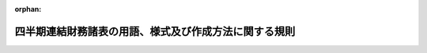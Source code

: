 .. _419M60000002064_20240401_506M60000002029:

:orphan:

======================================================
四半期連結財務諸表の用語、様式及び作成方法に関する規則
======================================================

.. raw:: html
    
    
    <main id="contentsLaw" class="active">
    <div id="innerDocument" class="active">
    
    
    
    
    <div style="margin-bottom: 12px;">
    <div id="lawTitleNo" style="font-size: 1.067rem; font-weight: bold;" class="_shokanBoxParent">平成十九年内閣府令第六十四号<div class="_shokanBox"></div>
    <div class="_inyoBox" id="_inyo_"></div>
    </div>
    <div id="lawTitle" style="margin-left: 3rem; font-size: 1.5rem; font-weight: bold; line-height: 1.25em;" class="_shokanBoxParent">
    <span data-xpath="">四半期連結財務諸表の用語、様式及び作成方法に関する規則</span><div class="_shokanBox" id="_shokan_"><div class="_shokanBtnIcons"></div></div>
    <div class="_inyoBox" id="_inyo_"></div>
    </div>
    </div><section id="EnactStatement" class="active EnactStatement"><div class="_div_EnactStatement _shokanBoxParent" style="text-indent: 1em;">
    <span data-xpath="">金融商品取引法（昭和二十三年法律第二十五号）第百九十三条の規定に基づき、及び同法を実施するため、四半期連結財務諸表の用語、様式及び作成方法に関する規則を次のように定める。</span><div class="_shokanBox" id="_shokan_"><div class="_shokanBtnIcons"></div></div>
    <div class="_inyoBox" id="_inyo_"></div>
    </div></section><section id="TOC" class="active TOC"><div class="_div_TOCLabel _shokanBoxParent">
    <span data-xpath="">目次</span><div class="_shokanBox" id="_shokan_"><div class="_shokanBtnIcons"></div></div>
    <div class="_inyoBox" id="_inyo_"></div>
    </div>
    <div class="_div_TOCChapter _shokanBoxParent" style="margin-left: 1em;">
    <div class="TOCChapterTitle xpathTarget xpath：／Law［1］／LawBody［1］／TOC［1］／TOCChapter［1］／ChapterTitle［1］">第一章　総則<span data-xpath="">（第一条―第二十九条）</span>
    </div>
    <div class="_shokanBox"><div class="_inyoBox"></div></div>
    </div>
    <div class="_div_TOCChapter _shokanBoxParent" style="margin-left: 1em;">
    <div class="TOCChapterTitle xpathTarget xpath：／Law［1］／LawBody［1］／TOC［1］／TOCChapter［2］／ChapterTitle［1］">第二章　四半期連結貸借対照表</div>
    <div class="_shokanBox"><div class="_inyoBox"></div></div>
    </div>
    <div class="_div_TOCSection _shokanBoxParent" style="margin-left: 2em;">
    <div class="TOCSectionTitle xpathTarget xpath：／Law［1］／LawBody［1］／TOC［1］／TOCChapter［2］／TOCSection［1］／SectionTitle［1］">第一節　総則<span data-xpath="">（第三十条―第三十二条）</span>
    </div>
    <div class="_shokanBox"></div>
    <div class="_inyoBox"></div>
    </div>
    <div class="_div_TOCSection _shokanBoxParent" style="margin-left: 2em;">
    <div class="TOCSectionTitle xpathTarget xpath：／Law［1］／LawBody［1］／TOC［1］／TOCChapter［2］／TOCSection［2］／SectionTitle［1］">第二節　資産<span data-xpath="">（第三十三条―第四十六条）</span>
    </div>
    <div class="_shokanBox"></div>
    <div class="_inyoBox"></div>
    </div>
    <div class="_div_TOCSection _shokanBoxParent" style="margin-left: 2em;">
    <div class="TOCSectionTitle xpathTarget xpath：／Law［1］／LawBody［1］／TOC［1］／TOCChapter［2］／TOCSection［3］／SectionTitle［1］">第三節　負債<span data-xpath="">（第四十七条―第五十三条）</span>
    </div>
    <div class="_shokanBox"></div>
    <div class="_inyoBox"></div>
    </div>
    <div class="_div_TOCSection _shokanBoxParent" style="margin-left: 2em;">
    <div class="TOCSectionTitle xpathTarget xpath：／Law［1］／LawBody［1］／TOC［1］／TOCChapter［2］／TOCSection［4］／SectionTitle［1］">第四節　純資産<span data-xpath="">（第五十四条―第五十九条）</span>
    </div>
    <div class="_shokanBox"></div>
    <div class="_inyoBox"></div>
    </div>
    <div class="_div_TOCSection _shokanBoxParent" style="margin-left: 2em;">
    <div class="TOCSectionTitle xpathTarget xpath：／Law［1］／LawBody［1］／TOC［1］／TOCChapter［2］／TOCSection［5］／SectionTitle［1］">第五節　雑則<span data-xpath="">（第六十条―第六十三条）</span>
    </div>
    <div class="_shokanBox"></div>
    <div class="_inyoBox"></div>
    </div>
    <div class="_div_TOCChapter _shokanBoxParent" style="margin-left: 1em;">
    <div class="TOCChapterTitle xpathTarget xpath：／Law［1］／LawBody［1］／TOC［1］／TOCChapter［3］／ChapterTitle［1］">第三章　四半期連結損益計算書</div>
    <div class="_shokanBox"><div class="_inyoBox"></div></div>
    </div>
    <div class="_div_TOCSection _shokanBoxParent" style="margin-left: 2em;">
    <div class="TOCSectionTitle xpathTarget xpath：／Law［1］／LawBody［1］／TOC［1］／TOCChapter［3］／TOCSection［1］／SectionTitle［1］">第一節　総則<span data-xpath="">（第六十四条・第六十五条）</span>
    </div>
    <div class="_shokanBox"></div>
    <div class="_inyoBox"></div>
    </div>
    <div class="_div_TOCSection _shokanBoxParent" style="margin-left: 2em;">
    <div class="TOCSectionTitle xpathTarget xpath：／Law［1］／LawBody［1］／TOC［1］／TOCChapter［3］／TOCSection［2］／SectionTitle［1］">第二節　売上高及び売上原価<span data-xpath="">（第六十六条―第六十八条）</span>
    </div>
    <div class="_shokanBox"></div>
    <div class="_inyoBox"></div>
    </div>
    <div class="_div_TOCSection _shokanBoxParent" style="margin-left: 2em;">
    <div class="TOCSectionTitle xpathTarget xpath：／Law［1］／LawBody［1］／TOC［1］／TOCChapter［3］／TOCSection［3］／SectionTitle［1］">第三節　販売費及び一般管理費<span data-xpath="">（第六十九条・第七十条）</span>
    </div>
    <div class="_shokanBox"></div>
    <div class="_inyoBox"></div>
    </div>
    <div class="_div_TOCSection _shokanBoxParent" style="margin-left: 2em;">
    <div class="TOCSectionTitle xpathTarget xpath：／Law［1］／LawBody［1］／TOC［1］／TOCChapter［3］／TOCSection［4］／SectionTitle［1］">第四節　営業外収益及び営業外費用<span data-xpath="">（第七十一条―第七十三条）</span>
    </div>
    <div class="_shokanBox"></div>
    <div class="_inyoBox"></div>
    </div>
    <div class="_div_TOCSection _shokanBoxParent" style="margin-left: 2em;">
    <div class="TOCSectionTitle xpathTarget xpath：／Law［1］／LawBody［1］／TOC［1］／TOCChapter［3］／TOCSection［5］／SectionTitle［1］">第五節　特別利益及び特別損失<span data-xpath="">（第七十四条―第七十六条）</span>
    </div>
    <div class="_shokanBox"></div>
    <div class="_inyoBox"></div>
    </div>
    <div class="_div_TOCSection _shokanBoxParent" style="margin-left: 2em;">
    <div class="TOCSectionTitle xpathTarget xpath：／Law［1］／LawBody［1］／TOC［1］／TOCChapter［3］／TOCSection［6］／SectionTitle［1］">第六節　四半期純利益又は四半期純損失<span data-xpath="">（第七十七条―第七十八条の二）</span>
    </div>
    <div class="_shokanBox"></div>
    <div class="_inyoBox"></div>
    </div>
    <div class="_div_TOCSection _shokanBoxParent" style="margin-left: 2em;">
    <div class="TOCSectionTitle xpathTarget xpath：／Law［1］／LawBody［1］／TOC［1］／TOCChapter［3］／TOCSection［7］／SectionTitle［1］">第七節　雑則<span data-xpath="">（第七十九条―第八十三条）</span>
    </div>
    <div class="_shokanBox"></div>
    <div class="_inyoBox"></div>
    </div>
    <div class="_div_TOCChapter _shokanBoxParent" style="margin-left: 1em;">
    <div class="TOCChapterTitle xpathTarget xpath：／Law［1］／LawBody［1］／TOC［1］／TOCChapter［4］／ChapterTitle［1］">第三章の二　四半期連結包括利益計算書</div>
    <div class="_shokanBox"><div class="_inyoBox"></div></div>
    </div>
    <div class="_div_TOCSection _shokanBoxParent" style="margin-left: 2em;">
    <div class="TOCSectionTitle xpathTarget xpath：／Law［1］／LawBody［1］／TOC［1］／TOCChapter［4］／TOCSection［1］／SectionTitle［1］">第一節　総則<span data-xpath="">（第八十三条の二―第八十三条の四）</span>
    </div>
    <div class="_shokanBox"></div>
    <div class="_inyoBox"></div>
    </div>
    <div class="_div_TOCSection _shokanBoxParent" style="margin-left: 2em;">
    <div class="TOCSectionTitle xpathTarget xpath：／Law［1］／LawBody［1］／TOC［1］／TOCChapter［4］／TOCSection［2］／SectionTitle［1］">第二節　その他の包括利益<span data-xpath="">（第八十三条の五）</span>
    </div>
    <div class="_shokanBox"></div>
    <div class="_inyoBox"></div>
    </div>
    <div class="_div_TOCSection _shokanBoxParent" style="margin-left: 2em;">
    <div class="TOCSectionTitle xpathTarget xpath：／Law［1］／LawBody［1］／TOC［1］／TOCChapter［4］／TOCSection［3］／SectionTitle［1］">第三節　四半期包括利益<span data-xpath="">（第八十三条の六）</span>
    </div>
    <div class="_shokanBox"></div>
    <div class="_inyoBox"></div>
    </div>
    <div class="_div_TOCChapter _shokanBoxParent" style="margin-left: 1em;">
    <div class="TOCChapterTitle xpathTarget xpath：／Law［1］／LawBody［1］／TOC［1］／TOCChapter［5］／ChapterTitle［1］">第四章　四半期連結キャッシュ・フロー計算書</div>
    <div class="_shokanBox"><div class="_inyoBox"></div></div>
    </div>
    <div class="_div_TOCSection _shokanBoxParent" style="margin-left: 2em;">
    <div class="TOCSectionTitle xpathTarget xpath：／Law［1］／LawBody［1］／TOC［1］／TOCChapter［5］／TOCSection［1］／SectionTitle［1］">第一節　総則<span data-xpath="">（第八十四条・第八十五条）</span>
    </div>
    <div class="_shokanBox"></div>
    <div class="_inyoBox"></div>
    </div>
    <div class="_div_TOCSection _shokanBoxParent" style="margin-left: 2em;">
    <div class="TOCSectionTitle xpathTarget xpath：／Law［1］／LawBody［1］／TOC［1］／TOCChapter［5］／TOCSection［2］／SectionTitle［1］">第二節　四半期連結キャッシュ・フロー計算書の記載方法<span data-xpath="">（第八十六条・第八十七条）</span>
    </div>
    <div class="_shokanBox"></div>
    <div class="_inyoBox"></div>
    </div>
    <div class="_div_TOCChapter _shokanBoxParent" style="margin-left: 1em;">
    <div class="TOCChapterTitle xpathTarget xpath：／Law［1］／LawBody［1］／TOC［1］／TOCChapter［6］／ChapterTitle［1］">第五章　株主資本等に関する注記<span data-xpath="">（第八十八条―第九十二条）</span>
    </div>
    <div class="_shokanBox"><div class="_inyoBox"></div></div>
    </div>
    <div class="_div_TOCChapter _shokanBoxParent" style="margin-left: 1em;">
    <div class="TOCChapterTitle xpathTarget xpath：／Law［1］／LawBody［1］／TOC［1］／TOCChapter［7］／ChapterTitle［1］">第六章　企業会計の基準の特例</div>
    <div class="_shokanBox"><div class="_inyoBox"></div></div>
    </div>
    <div class="_div_TOCSection _shokanBoxParent" style="margin-left: 2em;">
    <div class="TOCSectionTitle xpathTarget xpath：／Law［1］／LawBody［1］／TOC［1］／TOCChapter［7］／TOCSection［1］／SectionTitle［1］">第一節　指定国際会計基準<span data-xpath="">（第九十三条・第九十三条の二）</span>
    </div>
    <div class="_shokanBox"></div>
    <div class="_inyoBox"></div>
    </div>
    <div class="_div_TOCSection _shokanBoxParent" style="margin-left: 2em;">
    <div class="TOCSectionTitle xpathTarget xpath：／Law［1］／LawBody［1］／TOC［1］／TOCChapter［7］／TOCSection［2］／SectionTitle［1］">第二節　修正国際基準<span data-xpath="">（第九十四条・第九十四条の二）</span>
    </div>
    <div class="_shokanBox"></div>
    <div class="_inyoBox"></div>
    </div>
    <div class="_div_TOCChapter _shokanBoxParent" style="margin-left: 1em;">
    <div class="TOCChapterTitle xpathTarget xpath：／Law［1］／LawBody［1］／TOC［1］／TOCChapter［8］／ChapterTitle［1］">第七章　雑則<span data-xpath="">（第九十五条）</span>
    </div>
    <div class="_shokanBox"><div class="_inyoBox"></div></div>
    </div>
    <div class="_div_TOCSupplProvision _shokanBoxParent" style="margin-left: 1em;">
    <span data-xpath="">附則</span><div class="_shokanBox" id="_shokan_"><div class="_shokanBtnIcons"></div></div>
    <div class="_inyoBox" id="_inyo_"></div>
    </div></section><section id="MainProvision" class="active MainProvision"><section id="" class="active Chapter"><div style="margin-left: 3em; font-weight: bold;" class="ChapterTitle _div_ChapterTitle _shokanBoxParent">
    <div class="ChapterTitle">第一章　総則</div>
    <div class="_shokanBox" id="_shokan_"><div class="_shokanBtnIcons"></div></div>
    <div class="_inyoBox" id="_inyo_"></div>
    </div></section><section id="" class="active Article"><div style="margin-left: 1em; font-weight: bold;" class="_div_ArticleCaption _shokanBoxParent">
    <span data-xpath="">（適用の一般原則）</span><div class="_shokanBox" id="_shokan_"><div class="_shokanBtnIcons"></div></div>
    <div class="_inyoBox" id="_inyo_"></div>
    </div>
    <div style="margin-left: 1em; text-indent: -1em;" id="" class="_div_ArticleTitle _shokanBoxParent">
    <span style="font-weight: bold;">第一条</span>　<span data-xpath="">金融商品取引法（以下「法」という。）第五条、第七条第一項、第九条第一項、第十条第一項又は第二十四条の四の七第一項若しくは第二項（これらの規定のうち同条第四項において準用する場合及び財務諸表等の用語、様式及び作成方法に関する規則（昭和三十八年大蔵省令第五十九号。以下「財務諸表等規則」という。）第一条第一項の規定により金融庁長官が指定した法人（以下「指定法人」という。）についてこれらの規定を法第二十七条において準用する場合を含む。）の規定により提出される財務計算に関する書類のうち、四半期連結財務諸表（四半期連結貸借対照表、四半期連結損益計算書、四半期連結包括利益計算書及び四半期連結キャッシュ・フロー計算書又は第九十三条の規定により指定国際会計基準（連結財務諸表の用語、様式及び作成方法に関する規則（昭和五十一年大蔵省令第二十八号。以下「連結財務諸表規則」という。）第九十三条に規定する指定国際会計基準をいう。以下同じ。）により作成する場合若しくは第九十四条の規定により修正国際基準（連結財務諸表規則第九十四条に規定する修正国際基準をいう。以下同じ。）により作成する場合において当該指定国際会計基準若しくは当該修正国際基準により作成が求められる四半期連結貸借対照表、四半期連結損益計算書、四半期連結包括利益計算書及び四半期連結キャッシュ・フロー計算書に相当するもの並びに持分変動計算書をいう。以下同じ。）の用語、様式及び作成方法は、四半期財務諸表等の用語、様式及び作成方法に関する規則（平成十九年内閣府令第六十三号。以下「四半期財務諸表等規則」という。）第二条の規定の適用を受けるものを除き、この規則の定めるところによるものとし、この規則において定めのない事項については、一般に公正妥当と認められる企業会計の基準に従うものとする。</span><div class="_shokanBox" id="_shokan_"><div class="_shokanBtnIcons"></div></div>
    <div class="_inyoBox" id="_inyo_"></div>
    </div>
    <div style="margin-left: 1em; text-indent: -1em;" class="_div_ParagraphSentence _shokanBoxParent">
    <span style="font-weight: bold;">２</span>　<span data-xpath="">金融庁組織令（平成十年政令第三百九十二号）第二十四条第一項に規定する企業会計審議会により公表された企業会計の基準は、前項に規定する一般に公正妥当と認められる企業会計の基準に該当するものとする。</span><div class="_shokanBox" id="_shokan_"><div class="_shokanBtnIcons"></div></div>
    <div class="_inyoBox" id="_inyo_"></div>
    </div>
    <div style="margin-left: 1em; text-indent: -1em;" class="_div_ParagraphSentence _shokanBoxParent">
    <span style="font-weight: bold;">３</span>　<span data-xpath="">連結財務諸表規則第一条第三項に規定する金融庁長官が定める企業会計の基準は、第一項に規定する一般に公正妥当と認められる企業会計の基準に該当するものとする。</span><div class="_shokanBox" id="_shokan_"><div class="_shokanBtnIcons"></div></div>
    <div class="_inyoBox" id="_inyo_"></div>
    </div></section><section id="" class="active Article"><div style="margin-left: 1em; font-weight: bold;" class="_div_ArticleCaption _shokanBoxParent">
    <span data-xpath="">（適用の特例）</span><div class="_shokanBox" id="_shokan_"><div class="_shokanBtnIcons"></div></div>
    <div class="_inyoBox" id="_inyo_"></div>
    </div>
    <div style="margin-left: 1em; text-indent: -1em;" id="" class="_div_ArticleTitle _shokanBoxParent">
    <span style="font-weight: bold;">第一条の二</span>　<span data-xpath="">法第二条第一項第五号又は第九号に掲げる有価証券の発行者（同条第五項に規定する発行者をいう。次条において同じ。）のうち、次に掲げる要件の全てを満たす株式会社（以下「指定国際会計基準特定会社」という。）が提出する四半期連結財務諸表の用語、様式及び作成方法は、第六章第一節の定めるところによることができる。</span><div class="_shokanBox" id="_shokan_"><div class="_shokanBtnIcons"></div></div>
    <div class="_inyoBox" id="_inyo_"></div>
    </div>
    <div id="" style="margin-left: 2em; text-indent: -1em;" class="_div_ItemSentence _shokanBoxParent">
    <span style="font-weight: bold;">一</span>　<span data-xpath="">次に掲げる要件のいずれかを満たすこと。</span><div class="_shokanBox" id="_shokan_"><div class="_shokanBtnIcons"></div></div>
    <div class="_inyoBox" id="_inyo_"></div>
    </div>
    <div style="margin-left: 3em; text-indent: -1em;" class="_div_Subitem1Sentence _shokanBoxParent">
    <span style="font-weight: bold;">イ</span>　<span data-xpath="">法第五条第一項の規定に基づき提出した有価証券届出書（当四半期連結会計期間の属する連結会計年度の直前の連結会計年度（以下「前連結会計年度」という。）に係る連結財務諸表（連結財務諸表規則第一条第一項に規定する書類をいう。以下同じ。）を記載している場合に限る。次条第一号イにおいて同じ。）又は法第二十四条第一項若しくは第三項の規定に基づき提出した有価証券報告書（前連結会計年度に係る連結財務諸表を記載している場合に限る。次条第一号イにおいて同じ。）において、連結財務諸表の適正性を確保するための特段の取組みに係る記載を行っていること。</span><div class="_shokanBox" id="_shokan_"><div class="_shokanBtnIcons"></div></div>
    <div class="_inyoBox"></div>
    </div>
    <div style="margin-left: 3em; text-indent: -1em;" class="_div_Subitem1Sentence _shokanBoxParent">
    <span style="font-weight: bold;">ロ</span>　<span data-xpath="">法第五条第一項の規定に基づき提出する有価証券届出書又は法第二十四条の四の七第一項若しくは第二項の規定に基づき提出する四半期報告書において、四半期連結財務諸表の適正性を確保するための特段の取組みに係る記載を行っていること。</span><div class="_shokanBox" id="_shokan_"><div class="_shokanBtnIcons"></div></div>
    <div class="_inyoBox"></div>
    </div>
    <div id="" style="margin-left: 2em; text-indent: -1em;" class="_div_ItemSentence _shokanBoxParent">
    <span style="font-weight: bold;">二</span>　<span data-xpath="">指定国際会計基準に関する十分な知識を有する役員又は使用人を置いており、指定国際会計基準に基づいて四半期連結財務諸表を適正に作成することができる体制を整備していること。</span><div class="_shokanBox" id="_shokan_"><div class="_shokanBtnIcons"></div></div>
    <div class="_inyoBox" id="_inyo_"></div>
    </div></section><section id="" class="active Article"><div style="margin-left: 1em; text-indent: -1em;" id="" class="_div_ArticleTitle _shokanBoxParent">
    <span style="font-weight: bold;">第一条の三</span>　<span data-xpath="">法第二条第一項第五号又は第九号に掲げる有価証券の発行者のうち、次に掲げる要件の全てを満たす株式会社（以下「修正国際基準特定会社」という。）が提出する四半期連結財務諸表の用語、様式及び作成方法は、第六章第二節の定めるところによることができる。</span><div class="_shokanBox" id="_shokan_"><div class="_shokanBtnIcons"></div></div>
    <div class="_inyoBox" id="_inyo_"></div>
    </div>
    <div id="" style="margin-left: 2em; text-indent: -1em;" class="_div_ItemSentence _shokanBoxParent">
    <span style="font-weight: bold;">一</span>　<span data-xpath="">次に掲げる要件のいずれかを満たすこと。</span><div class="_shokanBox" id="_shokan_"><div class="_shokanBtnIcons"></div></div>
    <div class="_inyoBox" id="_inyo_"></div>
    </div>
    <div style="margin-left: 3em; text-indent: -1em;" class="_div_Subitem1Sentence _shokanBoxParent">
    <span style="font-weight: bold;">イ</span>　<span data-xpath="">法第五条第一項の規定に基づき提出した有価証券届出書又は法第二十四条第一項若しくは第三項の規定に基づき提出した有価証券報告書において、連結財務諸表の適正性を確保するための特段の取組みに係る記載を行っていること。</span><div class="_shokanBox" id="_shokan_"><div class="_shokanBtnIcons"></div></div>
    <div class="_inyoBox"></div>
    </div>
    <div style="margin-left: 3em; text-indent: -1em;" class="_div_Subitem1Sentence _shokanBoxParent">
    <span style="font-weight: bold;">ロ</span>　<span data-xpath="">法第五条第一項の規定に基づき提出する有価証券届出書又は法第二十四条の四の七第一項若しくは第二項の規定に基づき提出する四半期報告書において、四半期連結財務諸表の適正性を確保するための特段の取組みに係る記載を行っていること。</span><div class="_shokanBox" id="_shokan_"><div class="_shokanBtnIcons"></div></div>
    <div class="_inyoBox"></div>
    </div>
    <div id="" style="margin-left: 2em; text-indent: -1em;" class="_div_ItemSentence _shokanBoxParent">
    <span style="font-weight: bold;">二</span>　<span data-xpath="">修正国際基準に関する十分な知識を有する役員又は使用人を置いており、修正国際基準に基づいて四半期連結財務諸表を適正に作成することができる体制を整備していること。</span><div class="_shokanBox" id="_shokan_"><div class="_shokanBtnIcons"></div></div>
    <div class="_inyoBox" id="_inyo_"></div>
    </div></section><section id="" class="active Article"><div style="margin-left: 1em; font-weight: bold;" class="_div_ArticleCaption _shokanBoxParent">
    <span data-xpath="">（定義）</span><div class="_shokanBox" id="_shokan_"><div class="_shokanBtnIcons"></div></div>
    <div class="_inyoBox" id="_inyo_"></div>
    </div>
    <div style="margin-left: 1em; text-indent: -1em;" id="" class="_div_ArticleTitle _shokanBoxParent">
    <span style="font-weight: bold;">第二条</span>　<span data-xpath="">この規則において次の各号に掲げる用語の意義は、当該各号に定めるところによる。</span><div class="_shokanBox" id="_shokan_"><div class="_shokanBtnIcons"></div></div>
    <div class="_inyoBox" id="_inyo_"></div>
    </div>
    <div id="" style="margin-left: 2em; text-indent: -1em;" class="_div_ItemSentence _shokanBoxParent">
    <span style="font-weight: bold;">一</span>　<span data-xpath="">四半期連結財務諸表提出会社</span>　<span data-xpath="">法第二十四条の四の七第一項（法第二十七条において準用する場合を含む。）の規定により四半期連結財務諸表を提出すべき会社（指定法人を含む。）及び法第二十四条の四の七第二項の規定（法第二十七条において準用する場合を含む。）により四半期連結財務諸表を提出する会社（指定法人を含む。）をいう。</span><div class="_shokanBox" id="_shokan_"><div class="_shokanBtnIcons"></div></div>
    <div class="_inyoBox" id="_inyo_"></div>
    </div>
    <div id="" style="margin-left: 2em; text-indent: -1em;" class="_div_ItemSentence _shokanBoxParent">
    <span style="font-weight: bold;">二</span>　<span data-xpath="">四半期会計期間</span>　<span data-xpath="">四半期財務諸表等規則第三条第四号に規定する期間をいう。</span><div class="_shokanBox" id="_shokan_"><div class="_shokanBtnIcons"></div></div>
    <div class="_inyoBox" id="_inyo_"></div>
    </div>
    <div id="" style="margin-left: 2em; text-indent: -1em;" class="_div_ItemSentence _shokanBoxParent">
    <span style="font-weight: bold;">三</span>　<span data-xpath="">四半期連結会計期間</span>　<span data-xpath="">四半期財務諸表等規則第三条第五号に規定する期間をいう。</span><div class="_shokanBox" id="_shokan_"><div class="_shokanBtnIcons"></div></div>
    <div class="_inyoBox" id="_inyo_"></div>
    </div>
    <div id="" style="margin-left: 2em; text-indent: -1em;" class="_div_ItemSentence _shokanBoxParent">
    <span style="font-weight: bold;">四</span>　<span data-xpath="">四半期累計期間</span>　<span data-xpath="">四半期財務諸表等規則第三条第六号に規定する期間をいう。</span><div class="_shokanBox" id="_shokan_"><div class="_shokanBtnIcons"></div></div>
    <div class="_inyoBox" id="_inyo_"></div>
    </div>
    <div id="" style="margin-left: 2em; text-indent: -1em;" class="_div_ItemSentence _shokanBoxParent">
    <span style="font-weight: bold;">五</span>　<span data-xpath="">四半期連結累計期間</span>　<span data-xpath="">四半期財務諸表等規則第三条第七号に規定する期間をいう。</span><div class="_shokanBox" id="_shokan_"><div class="_shokanBtnIcons"></div></div>
    <div class="_inyoBox" id="_inyo_"></div>
    </div>
    <div id="" style="margin-left: 2em; text-indent: -1em;" class="_div_ItemSentence _shokanBoxParent">
    <span style="font-weight: bold;">六</span>　<span data-xpath="">子会社</span>　<span data-xpath="">財務諸表等規則第八条第三項、第四項及び第七項の規定により、四半期連結財務諸表提出会社の子会社とされる者をいう。</span><div class="_shokanBox" id="_shokan_"><div class="_shokanBtnIcons"></div></div>
    <div class="_inyoBox" id="_inyo_"></div>
    </div>
    <div id="" style="margin-left: 2em; text-indent: -1em;" class="_div_ItemSentence _shokanBoxParent">
    <span style="font-weight: bold;">七</span>　<span data-xpath="">連結子会社</span>　<span data-xpath="">連結の範囲に含められる子会社をいう。</span><div class="_shokanBox" id="_shokan_"><div class="_shokanBtnIcons"></div></div>
    <div class="_inyoBox" id="_inyo_"></div>
    </div>
    <div id="" style="margin-left: 2em; text-indent: -1em;" class="_div_ItemSentence _shokanBoxParent">
    <span style="font-weight: bold;">八</span>　<span data-xpath="">連結会社</span>　<span data-xpath="">四半期連結財務諸表提出会社及び連結子会社をいう。</span><div class="_shokanBox" id="_shokan_"><div class="_shokanBtnIcons"></div></div>
    <div class="_inyoBox" id="_inyo_"></div>
    </div>
    <div id="" style="margin-left: 2em; text-indent: -1em;" class="_div_ItemSentence _shokanBoxParent">
    <span style="font-weight: bold;">九</span>　<span data-xpath="">非連結子会社</span>　<span data-xpath="">連結の範囲から除かれる子会社をいう。</span><div class="_shokanBox" id="_shokan_"><div class="_shokanBtnIcons"></div></div>
    <div class="_inyoBox" id="_inyo_"></div>
    </div>
    <div id="" style="margin-left: 2em; text-indent: -1em;" class="_div_ItemSentence _shokanBoxParent">
    <span style="font-weight: bold;">十</span>　<span data-xpath="">関連会社</span>　<span data-xpath="">財務諸表等規則第八条第五項及び第六項の規定により、四半期連結財務諸表提出会社の関連会社とされる者をいう。</span><div class="_shokanBox" id="_shokan_"><div class="_shokanBtnIcons"></div></div>
    <div class="_inyoBox" id="_inyo_"></div>
    </div>
    <div id="" style="margin-left: 2em; text-indent: -1em;" class="_div_ItemSentence _shokanBoxParent">
    <span style="font-weight: bold;">十一</span>　<span data-xpath="">持分法</span>　<span data-xpath="">投資会社が、被投資会社の純資産及び損益のうち当該投資会社に帰属する部分の変動に応じて、その投資の金額を各事業年度ごとに修正する方法をいう。</span><div class="_shokanBox" id="_shokan_"><div class="_shokanBtnIcons"></div></div>
    <div class="_inyoBox" id="_inyo_"></div>
    </div>
    <div id="" style="margin-left: 2em; text-indent: -1em;" class="_div_ItemSentence _shokanBoxParent">
    <span style="font-weight: bold;">十二</span>　<span data-xpath="">非支配株主持分</span>　<span data-xpath="">連結子会社の資本のうち四半期連結財務諸表提出会社の持分に帰属しない部分をいう。</span><div class="_shokanBox" id="_shokan_"><div class="_shokanBtnIcons"></div></div>
    <div class="_inyoBox" id="_inyo_"></div>
    </div>
    <div id="" style="margin-left: 2em; text-indent: -1em;" class="_div_ItemSentence _shokanBoxParent">
    <span style="font-weight: bold;">十三</span>　<span data-xpath="">キャッシュ・フロー</span>　<span data-xpath="">資金の増加又は減少をいう。</span><div class="_shokanBox" id="_shokan_"><div class="_shokanBtnIcons"></div></div>
    <div class="_inyoBox" id="_inyo_"></div>
    </div>
    <div id="" style="margin-left: 2em; text-indent: -1em;" class="_div_ItemSentence _shokanBoxParent">
    <span style="font-weight: bold;">十四</span>　<span data-xpath="">資金</span>　<span data-xpath="">現金（当座預金、普通預金その他預金者が一定の期間を経ることなく引き出すことができる預金及び電子決済手段（資金決済に関する法律（平成二十一年法律第五十九号）第二条第五項第一号から第三号までに掲げるものをいい、電子決済手段等取引業者に関する内閣府令（令和五年内閣府令第四十八号）第三十条第一項第五号に規定する外国電子決済手段に該当するものにあっては同法第二条第十二項に規定する電子決済手段等取引業者が取り扱うものに限る。）を含む。第八十五条及び第八十七条において同じ。）及び現金同等物（容易に換金することが可能であり、かつ、価値の変動のリスクが低い短期的な投資をいう。第八十五条及び第八十七条において同じ。）の額の合計額をいう。</span><div class="_shokanBox" id="_shokan_"><div class="_shokanBtnIcons"></div></div>
    <div class="_inyoBox" id="_inyo_"></div>
    </div>
    <div id="" style="margin-left: 2em; text-indent: -1em;" class="_div_ItemSentence _shokanBoxParent">
    <span style="font-weight: bold;">十五</span>　<span data-xpath="">デリバティブ取引</span>　<span data-xpath="">財務諸表等規則第八条第十四項に規定する取引をいう。</span><div class="_shokanBox" id="_shokan_"><div class="_shokanBtnIcons"></div></div>
    <div class="_inyoBox" id="_inyo_"></div>
    </div>
    <div id="" style="margin-left: 2em; text-indent: -1em;" class="_div_ItemSentence _shokanBoxParent">
    <span style="font-weight: bold;">十六</span>　<span data-xpath="">売買目的有価証券</span>　<span data-xpath="">財務諸表等規則第八条第二十項に規定する有価証券をいう。</span><div class="_shokanBox" id="_shokan_"><div class="_shokanBtnIcons"></div></div>
    <div class="_inyoBox" id="_inyo_"></div>
    </div>
    <div id="" style="margin-left: 2em; text-indent: -1em;" class="_div_ItemSentence _shokanBoxParent">
    <span style="font-weight: bold;">十七</span>　<span data-xpath="">満期保有目的の債券</span>　<span data-xpath="">財務諸表等規則第八条第二十一項に規定する債券をいう。</span><div class="_shokanBox" id="_shokan_"><div class="_shokanBtnIcons"></div></div>
    <div class="_inyoBox" id="_inyo_"></div>
    </div>
    <div id="" style="margin-left: 2em; text-indent: -1em;" class="_div_ItemSentence _shokanBoxParent">
    <span style="font-weight: bold;">十八</span>　<span data-xpath="">その他有価証券</span>　<span data-xpath="">財務諸表等規則第八条第二十二項に規定する有価証券をいう。</span><div class="_shokanBox" id="_shokan_"><div class="_shokanBtnIcons"></div></div>
    <div class="_inyoBox" id="_inyo_"></div>
    </div>
    <div id="" style="margin-left: 2em; text-indent: -1em;" class="_div_ItemSentence _shokanBoxParent">
    <span style="font-weight: bold;">十九</span>　<span data-xpath="">自己株式</span>　<span data-xpath="">連結財務諸表規則第二条第十九号に規定する株式をいう。</span><span data-xpath="">この場合において、同号中「連結財務諸表」とあるのは、「四半期連結財務諸表」と読み替えるものとする。</span><div class="_shokanBox" id="_shokan_"><div class="_shokanBtnIcons"></div></div>
    <div class="_inyoBox" id="_inyo_"></div>
    </div>
    <div id="" style="margin-left: 2em; text-indent: -1em;" class="_div_ItemSentence _shokanBoxParent">
    <span style="font-weight: bold;">二十から二十二まで</span>　<span data-xpath="">削除</span><div class="_shokanBox" id="_shokan_"><div class="_shokanBtnIcons"></div></div>
    <div class="_inyoBox" id="_inyo_"></div>
    </div>
    <div id="" style="margin-left: 2em; text-indent: -1em;" class="_div_ItemSentence _shokanBoxParent">
    <span style="font-weight: bold;">二十三</span>　<span data-xpath="">企業結合</span>　<span data-xpath="">財務諸表等規則第八条第二十七項に規定する企業結合をいう。</span><div class="_shokanBox" id="_shokan_"><div class="_shokanBtnIcons"></div></div>
    <div class="_inyoBox" id="_inyo_"></div>
    </div>
    <div id="" style="margin-left: 2em; text-indent: -1em;" class="_div_ItemSentence _shokanBoxParent">
    <span style="font-weight: bold;">二十四</span>　<span data-xpath="">取得企業</span>　<span data-xpath="">財務諸表等規則第八条第二十八項に規定する企業をいう。</span><div class="_shokanBox" id="_shokan_"><div class="_shokanBtnIcons"></div></div>
    <div class="_inyoBox" id="_inyo_"></div>
    </div>
    <div id="" style="margin-left: 2em; text-indent: -1em;" class="_div_ItemSentence _shokanBoxParent">
    <span style="font-weight: bold;">二十五</span>　<span data-xpath="">被取得企業</span>　<span data-xpath="">財務諸表等規則第八条第二十九項に規定する企業をいう。</span><div class="_shokanBox" id="_shokan_"><div class="_shokanBtnIcons"></div></div>
    <div class="_inyoBox" id="_inyo_"></div>
    </div>
    <div id="" style="margin-left: 2em; text-indent: -1em;" class="_div_ItemSentence _shokanBoxParent">
    <span style="font-weight: bold;">二十六</span>　<span data-xpath="">結合企業</span>　<span data-xpath="">財務諸表等規則第八条第三十一項に規定する企業をいう。</span><div class="_shokanBox" id="_shokan_"><div class="_shokanBtnIcons"></div></div>
    <div class="_inyoBox" id="_inyo_"></div>
    </div>
    <div id="" style="margin-left: 2em; text-indent: -1em;" class="_div_ItemSentence _shokanBoxParent">
    <span style="font-weight: bold;">二十七</span>　<span data-xpath="">被結合企業</span>　<span data-xpath="">財務諸表等規則第八条第三十二項に規定する企業をいう。</span><div class="_shokanBox" id="_shokan_"><div class="_shokanBtnIcons"></div></div>
    <div class="_inyoBox" id="_inyo_"></div>
    </div>
    <div id="" style="margin-left: 2em; text-indent: -1em;" class="_div_ItemSentence _shokanBoxParent">
    <span style="font-weight: bold;">二十八</span>　<span data-xpath="">結合後企業</span>　<span data-xpath="">財務諸表等規則第八条第三十三項に規定する企業をいう。</span><div class="_shokanBox" id="_shokan_"><div class="_shokanBtnIcons"></div></div>
    <div class="_inyoBox" id="_inyo_"></div>
    </div>
    <div id="" style="margin-left: 2em; text-indent: -1em;" class="_div_ItemSentence _shokanBoxParent">
    <span style="font-weight: bold;">二十九</span>　<span data-xpath="">結合当事企業</span>　<span data-xpath="">財務諸表等規則第八条第三十四項に規定する企業をいう。</span><div class="_shokanBox" id="_shokan_"><div class="_shokanBtnIcons"></div></div>
    <div class="_inyoBox" id="_inyo_"></div>
    </div>
    <div id="" style="margin-left: 2em; text-indent: -1em;" class="_div_ItemSentence _shokanBoxParent">
    <span style="font-weight: bold;">三十</span>　<span data-xpath="">パーチェス法</span>　<span data-xpath="">財務諸表等規則第八条第三十五項に規定する方法をいう。</span><div class="_shokanBox" id="_shokan_"><div class="_shokanBtnIcons"></div></div>
    <div class="_inyoBox" id="_inyo_"></div>
    </div>
    <div id="" style="margin-left: 2em; text-indent: -1em;" class="_div_ItemSentence _shokanBoxParent">
    <span style="font-weight: bold;">三十一</span>　<span data-xpath="">削除</span><div class="_shokanBox" id="_shokan_"><div class="_shokanBtnIcons"></div></div>
    <div class="_inyoBox" id="_inyo_"></div>
    </div>
    <div id="" style="margin-left: 2em; text-indent: -1em;" class="_div_ItemSentence _shokanBoxParent">
    <span style="font-weight: bold;">三十二</span>　<span data-xpath="">共通支配下の取引等</span>　<span data-xpath="">財務諸表等規則第八条第三十七項に規定する共通支配下の取引等をいう。</span><div class="_shokanBox" id="_shokan_"><div class="_shokanBtnIcons"></div></div>
    <div class="_inyoBox" id="_inyo_"></div>
    </div>
    <div id="" style="margin-left: 2em; text-indent: -1em;" class="_div_ItemSentence _shokanBoxParent">
    <span style="font-weight: bold;">三十三</span>　<span data-xpath="">事業分離</span>　<span data-xpath="">財務諸表等規則第八条第三十八項に規定する事業分離をいう。</span><div class="_shokanBox" id="_shokan_"><div class="_shokanBtnIcons"></div></div>
    <div class="_inyoBox" id="_inyo_"></div>
    </div>
    <div id="" style="margin-left: 2em; text-indent: -1em;" class="_div_ItemSentence _shokanBoxParent">
    <span style="font-weight: bold;">三十四</span>　<span data-xpath="">分離元企業</span>　<span data-xpath="">財務諸表等規則第八条第三十九項に規定する企業をいう。</span><div class="_shokanBox" id="_shokan_"><div class="_shokanBtnIcons"></div></div>
    <div class="_inyoBox" id="_inyo_"></div>
    </div>
    <div id="" style="margin-left: 2em; text-indent: -1em;" class="_div_ItemSentence _shokanBoxParent">
    <span style="font-weight: bold;">三十五</span>　<span data-xpath="">分離先企業</span>　<span data-xpath="">財務諸表等規則第八条第四十項に規定する企業をいう。</span><div class="_shokanBox" id="_shokan_"><div class="_shokanBtnIcons"></div></div>
    <div class="_inyoBox" id="_inyo_"></div>
    </div>
    <div id="" style="margin-left: 2em; text-indent: -1em;" class="_div_ItemSentence _shokanBoxParent">
    <span style="font-weight: bold;">三十六</span>　<span data-xpath="">金融商品</span>　<span data-xpath="">財務諸表等規則第八条第四十一項に規定する金融商品をいう。</span><div class="_shokanBox" id="_shokan_"><div class="_shokanBtnIcons"></div></div>
    <div class="_inyoBox" id="_inyo_"></div>
    </div>
    <div id="" style="margin-left: 2em; text-indent: -1em;" class="_div_ItemSentence _shokanBoxParent">
    <span style="font-weight: bold;">三十七</span>　<span data-xpath="">資産除去債務</span>　<span data-xpath="">財務諸表等規則第八条第四十二項に規定する資産除去債務をいう。</span><div class="_shokanBox" id="_shokan_"><div class="_shokanBtnIcons"></div></div>
    <div class="_inyoBox" id="_inyo_"></div>
    </div>
    <div id="" style="margin-left: 2em; text-indent: -1em;" class="_div_ItemSentence _shokanBoxParent">
    <span style="font-weight: bold;">三十八</span>　<span data-xpath="">会計方針</span>　<span data-xpath="">四半期連結財務諸表の作成に当たって採用した会計処理の原則及び手続をいう。</span><div class="_shokanBox" id="_shokan_"><div class="_shokanBtnIcons"></div></div>
    <div class="_inyoBox" id="_inyo_"></div>
    </div>
    <div id="" style="margin-left: 2em; text-indent: -1em;" class="_div_ItemSentence _shokanBoxParent">
    <span style="font-weight: bold;">三十九</span>　<span data-xpath="">表示方法</span>　<span data-xpath="">四半期連結財務諸表の作成に当たって採用した表示の方法をいう。</span><div class="_shokanBox" id="_shokan_"><div class="_shokanBtnIcons"></div></div>
    <div class="_inyoBox" id="_inyo_"></div>
    </div>
    <div id="" style="margin-left: 2em; text-indent: -1em;" class="_div_ItemSentence _shokanBoxParent">
    <span style="font-weight: bold;">四十</span>　<span data-xpath="">会計上の見積り</span>　<span data-xpath="">資産、負債、収益及び費用等の額に不確実性がある場合において、四半期連結財務諸表作成時に入手可能な情報に基づき、それらの合理的な金額を算定することをいう。</span><div class="_shokanBox" id="_shokan_"><div class="_shokanBtnIcons"></div></div>
    <div class="_inyoBox" id="_inyo_"></div>
    </div>
    <div id="" style="margin-left: 2em; text-indent: -1em;" class="_div_ItemSentence _shokanBoxParent">
    <span style="font-weight: bold;">四十一</span>　<span data-xpath="">会計方針の変更</span>　<span data-xpath="">一般に公正妥当と認められる会計方針を他の一般に公正妥当と認められる会計方針に変更することをいう。</span><div class="_shokanBox" id="_shokan_"><div class="_shokanBtnIcons"></div></div>
    <div class="_inyoBox" id="_inyo_"></div>
    </div>
    <div id="" style="margin-left: 2em; text-indent: -1em;" class="_div_ItemSentence _shokanBoxParent">
    <span style="font-weight: bold;">四十二</span>　<span data-xpath="">会計上の見積りの変更</span>　<span data-xpath="">新たに入手可能となった情報に基づき、前連結会計年度以前の連結財務諸表又は直前の四半期連結会計期間以前若しくは直前の四半期連結累計期間以前の四半期連結財務諸表の作成に当たって行った会計上の見積りを変更することをいう。</span><div class="_shokanBox" id="_shokan_"><div class="_shokanBtnIcons"></div></div>
    <div class="_inyoBox" id="_inyo_"></div>
    </div>
    <div id="" style="margin-left: 2em; text-indent: -1em;" class="_div_ItemSentence _shokanBoxParent">
    <span style="font-weight: bold;">四十三</span>　<span data-xpath="">誤<ruby class="law-ruby">謬<rt class="law-ruby">びゆう</rt></ruby></span>　<span data-xpath="">その原因となる行為が意図的であるか否かにかかわらず、四半期連結財務諸表作成時又は連結財務諸表作成時に入手可能な情報を使用しなかったこと又は誤って使用したことにより生じた誤りをいう。</span><div class="_shokanBox" id="_shokan_"><div class="_shokanBtnIcons"></div></div>
    <div class="_inyoBox" id="_inyo_"></div>
    </div>
    <div id="" style="margin-left: 2em; text-indent: -1em;" class="_div_ItemSentence _shokanBoxParent">
    <span style="font-weight: bold;">四十四</span>　<span data-xpath="">遡及適用</span>　<span data-xpath="">新たな会計方針を前連結会計年度以前の連結財務諸表並びに直前の四半期連結会計期間以前及び直前の四半期連結累計期間以前の四半期連結財務諸表に遡って適用したと仮定して会計処理を行うことをいう。</span><div class="_shokanBox" id="_shokan_"><div class="_shokanBtnIcons"></div></div>
    <div class="_inyoBox" id="_inyo_"></div>
    </div>
    <div id="" style="margin-left: 2em; text-indent: -1em;" class="_div_ItemSentence _shokanBoxParent">
    <span style="font-weight: bold;">四十五</span>　<span data-xpath="">修正再表示</span>　<span data-xpath="">前連結会計年度以前の連結財務諸表又は直前の四半期連結会計期間以前若しくは直前の四半期連結累計期間以前の四半期連結財務諸表における誤<ruby class="law-ruby">謬<rt class="law-ruby">びゆう</rt></ruby>の訂正を連結財務諸表又は四半期連結財務諸表に反映することをいう。</span><div class="_shokanBox" id="_shokan_"><div class="_shokanBtnIcons"></div></div>
    <div class="_inyoBox" id="_inyo_"></div>
    </div>
    <div id="" style="margin-left: 2em; text-indent: -1em;" class="_div_ItemSentence _shokanBoxParent">
    <span style="font-weight: bold;">四十六</span>　<span data-xpath="">時価の算定に係るインプット</span>　<span data-xpath="">連結財務諸表規則第二条第五十七号に規定する時価の算定に係るインプットをいう。</span><div class="_shokanBox" id="_shokan_"><div class="_shokanBtnIcons"></div></div>
    <div class="_inyoBox" id="_inyo_"></div>
    </div>
    <div id="" style="margin-left: 2em; text-indent: -1em;" class="_div_ItemSentence _shokanBoxParent">
    <span style="font-weight: bold;">四十七</span>　<span data-xpath="">時価の算定に係るインプットが属するレベル</span>　<span data-xpath="">連結財務諸表規則第二条第六十号に規定する時価の算定に係るインプットが属するレベルをいう。</span><div class="_shokanBox" id="_shokan_"><div class="_shokanBtnIcons"></div></div>
    <div class="_inyoBox" id="_inyo_"></div>
    </div></section><section id="" class="active Article"><div style="margin-left: 1em; font-weight: bold;" class="_div_ArticleCaption _shokanBoxParent">
    <span data-xpath="">（四半期連結決算日）</span><div class="_shokanBox" id="_shokan_"><div class="_shokanBtnIcons"></div></div>
    <div class="_inyoBox" id="_inyo_"></div>
    </div>
    <div style="margin-left: 1em; text-indent: -1em;" id="" class="_div_ArticleTitle _shokanBoxParent">
    <span style="font-weight: bold;">第三条</span>　<span data-xpath="">四半期連結財務諸表提出会社は、当該会社の四半期会計期間の末日を四半期連結決算日と定め、当該日を基準として四半期連結財務諸表を作成するものとする。</span><div class="_shokanBox" id="_shokan_"><div class="_shokanBtnIcons"></div></div>
    <div class="_inyoBox" id="_inyo_"></div>
    </div></section><section id="" class="active Article"><div style="margin-left: 1em; font-weight: bold;" class="_div_ArticleCaption _shokanBoxParent">
    <span data-xpath="">（四半期連結財務諸表作成の一般原則）</span><div class="_shokanBox" id="_shokan_"><div class="_shokanBtnIcons"></div></div>
    <div class="_inyoBox" id="_inyo_"></div>
    </div>
    <div style="margin-left: 1em; text-indent: -1em;" id="" class="_div_ArticleTitle _shokanBoxParent">
    <span style="font-weight: bold;">第四条</span>　<span data-xpath="">法の規定により提出される四半期連結財務諸表の用語、様式及び作成方法は、次に掲げる基準に適合したものでなければならない。</span><div class="_shokanBox" id="_shokan_"><div class="_shokanBtnIcons"></div></div>
    <div class="_inyoBox" id="_inyo_"></div>
    </div>
    <div id="" style="margin-left: 2em; text-indent: -1em;" class="_div_ItemSentence _shokanBoxParent">
    <span style="font-weight: bold;">一</span>　<span data-xpath="">四半期連結財務諸表は、原則として連結財務諸表の作成に当たって適用される会計処理の原則及び手続に準拠して作成されていること。</span><div class="_shokanBox" id="_shokan_"><div class="_shokanBtnIcons"></div></div>
    <div class="_inyoBox" id="_inyo_"></div>
    </div>
    <div id="" style="margin-left: 2em; text-indent: -1em;" class="_div_ItemSentence _shokanBoxParent">
    <span style="font-weight: bold;">二</span>　<span data-xpath="">一般に公正妥当と認められる企業会計の基準に準拠して作成された連結会社の四半期財務諸表を基礎として作成されていること。</span><div class="_shokanBox" id="_shokan_"><div class="_shokanBtnIcons"></div></div>
    <div class="_inyoBox" id="_inyo_"></div>
    </div>
    <div id="" style="margin-left: 2em; text-indent: -1em;" class="_div_ItemSentence _shokanBoxParent">
    <span style="font-weight: bold;">三</span>　<span data-xpath="">四半期連結財務諸表提出会社の利害関係人に対して、企業集団の財政状態、経営成績及びキャッシュ・フローの状況に関する判断を誤らせないために必要な財務情報を明瞭に表示すること。</span><div class="_shokanBox" id="_shokan_"><div class="_shokanBtnIcons"></div></div>
    <div class="_inyoBox" id="_inyo_"></div>
    </div>
    <div id="" style="margin-left: 2em; text-indent: -1em;" class="_div_ItemSentence _shokanBoxParent">
    <span style="font-weight: bold;">四</span>　<span data-xpath="">前連結会計年度に係る連結財務諸表及び直前の四半期連結会計期間又は当該四半期連結会計期間における四半期連結累計期間に係る四半期連結財務諸表を作成するために採用した会計処理の原則及び手続は、正当な理由により変更を行う場合を除き、当四半期連結会計期間において継続して適用されていること。</span><div class="_shokanBox" id="_shokan_"><div class="_shokanBtnIcons"></div></div>
    <div class="_inyoBox" id="_inyo_"></div>
    </div></section><section id="" class="active Article"><div style="margin-left: 1em; font-weight: bold;" class="_div_ArticleCaption _shokanBoxParent">
    <span data-xpath="">（連結の範囲）</span><div class="_shokanBox" id="_shokan_"><div class="_shokanBtnIcons"></div></div>
    <div class="_inyoBox" id="_inyo_"></div>
    </div>
    <div style="margin-left: 1em; text-indent: -1em;" id="" class="_div_ArticleTitle _shokanBoxParent">
    <span style="font-weight: bold;">第五条</span>　<span data-xpath="">四半期連結財務諸表提出会社は、そのすべての子会社を連結の範囲に含めなければならない。</span><span data-xpath="">ただし、次の各号の一に該当する子会社は、連結の範囲に含めないものとする。</span><div class="_shokanBox" id="_shokan_"><div class="_shokanBtnIcons"></div></div>
    <div class="_inyoBox" id="_inyo_"></div>
    </div>
    <div id="" style="margin-left: 2em; text-indent: -1em;" class="_div_ItemSentence _shokanBoxParent">
    <span style="font-weight: bold;">一</span>　<span data-xpath="">財務及び営業又は事業の方針を決定する機関（株主総会その他これに準ずる機関をいう。）に対する支配が一時的であると認められる子会社</span><div class="_shokanBox" id="_shokan_"><div class="_shokanBtnIcons"></div></div>
    <div class="_inyoBox" id="_inyo_"></div>
    </div>
    <div id="" style="margin-left: 2em; text-indent: -1em;" class="_div_ItemSentence _shokanBoxParent">
    <span style="font-weight: bold;">二</span>　<span data-xpath="">連結の範囲に含めることにより四半期連結財務諸表提出会社の利害関係人の判断を著しく誤らせるおそれがあると認められる子会社</span><div class="_shokanBox" id="_shokan_"><div class="_shokanBtnIcons"></div></div>
    <div class="_inyoBox" id="_inyo_"></div>
    </div>
    <div style="margin-left: 1em; text-indent: -1em;" class="_div_ParagraphSentence _shokanBoxParent">
    <span style="font-weight: bold;">２</span>　<span data-xpath="">前項の規定により連結の範囲に含めるべき子会社のうち、その資産、売上高（役務収益を含む。以下同じ。）、損益、利益剰余金及びキャッシュ・フローその他の項目からみて、連結の範囲から除いても企業集団の財政状態、経営成績及びキャッシュ・フローの状況に関する合理的な判断を妨げない程度に重要性の乏しいものは、連結の範囲から除くことができる。</span><div class="_shokanBox" id="_shokan_"><div class="_shokanBtnIcons"></div></div>
    <div class="_inyoBox" id="_inyo_"></div>
    </div>
    <div style="margin-left: 1em; text-indent: -1em;" class="_div_ParagraphSentence _shokanBoxParent">
    <span style="font-weight: bold;">３</span>　<span data-xpath="">次に掲げる会社等（会社、組合その他これらに類する事業体（外国におけるこれらに相当するものを含む。）をいう。以下同じ。）の財政状態、経営成績又はキャッシュ・フローの状況に関する事項で、当該企業集団の財政状態、経営成績及びキャッシュ・フローの状況の判断に影響を与えると認められる重要なものがある場合には、その内容を四半期連結財務諸表に注記しなければならない。</span><div class="_shokanBox" id="_shokan_"><div class="_shokanBtnIcons"></div></div>
    <div class="_inyoBox" id="_inyo_"></div>
    </div>
    <div id="" style="margin-left: 2em; text-indent: -1em;" class="_div_ItemSentence _shokanBoxParent">
    <span style="font-weight: bold;">一</span>　<span data-xpath="">第一項ただし書の規定により連結の範囲から除かれた子会社</span><div class="_shokanBox" id="_shokan_"><div class="_shokanBtnIcons"></div></div>
    <div class="_inyoBox" id="_inyo_"></div>
    </div>
    <div id="" style="margin-left: 2em; text-indent: -1em;" class="_div_ItemSentence _shokanBoxParent">
    <span style="font-weight: bold;">二</span>　<span data-xpath="">四半期連結財務諸表提出会社が議決権の過半数を自己の計算において所有している会社等のうち、民事再生法（平成十一年法律第二百二十五号）の規定による再生手続開始の決定を受けた会社等、会社更生法（平成十四年法律第百五十四号）の規定による更生手続開始の決定を受けた株式会社、破産法（平成十六年法律第七十五号）の規定による破産手続開始の決定を受けた会社等その他これらに準ずる会社等であって、かつ、有効な支配従属関係が存在しないと認められることにより子会社に該当しない会社等</span><div class="_shokanBox" id="_shokan_"><div class="_shokanBtnIcons"></div></div>
    <div class="_inyoBox" id="_inyo_"></div>
    </div></section><section id="" class="active Article"><div style="margin-left: 1em; font-weight: bold;" class="_div_ArticleCaption _shokanBoxParent">
    <span data-xpath="">（四半期連結キャッシュ・フロー計算書）</span><div class="_shokanBox" id="_shokan_"><div class="_shokanBtnIcons"></div></div>
    <div class="_inyoBox" id="_inyo_"></div>
    </div>
    <div style="margin-left: 1em; text-indent: -1em;" id="" class="_div_ArticleTitle _shokanBoxParent">
    <span style="font-weight: bold;">第五条の二</span>　<span data-xpath="">四半期連結財務諸表提出会社は、第二・四半期連結累計期間（連結会計年度の開始の日から当該連結会計年度の最初の四半期連結会計期間（以下「第一・四半期連結会計期間」という。）の翌四半期連結会計期間（以下「第二・四半期連結会計期間」という。）の末日までの期間をいう。）に係る四半期連結キャッシュ・フロー計算書を作成しなければならない。</span><div class="_shokanBox" id="_shokan_"><div class="_shokanBtnIcons"></div></div>
    <div class="_inyoBox" id="_inyo_"></div>
    </div>
    <div style="margin-left: 1em; text-indent: -1em;" class="_div_ParagraphSentence _shokanBoxParent">
    <span style="font-weight: bold;">２</span>　<span data-xpath="">四半期連結財務諸表提出会社は、第一・四半期連結累計期間（連結会計年度の開始の日から第一・四半期連結会計期間の末日までの期間をいう。以下同じ。）に係る四半期連結キャッシュ・フロー計算書を作成することができる。</span><div class="_shokanBox" id="_shokan_"><div class="_shokanBtnIcons"></div></div>
    <div class="_inyoBox" id="_inyo_"></div>
    </div>
    <div style="margin-left: 1em; text-indent: -1em;" class="_div_ParagraphSentence _shokanBoxParent">
    <span style="font-weight: bold;">３</span>　<span data-xpath="">四半期連結財務諸表提出会社は、第一・四半期連結累計期間に係る四半期連結キャッシュ・フロー計算書を作成する場合には、第三・四半期連結累計期間（連結会計年度の開始の日から第二・四半期連結会計期間の翌四半期連結会計期間（以下「第三・四半期連結会計期間」という。）の末日までの期間をいう。以下同じ。）に係る四半期連結キャッシュ・フロー計算書を作成しなければならない。</span><div class="_shokanBox" id="_shokan_"><div class="_shokanBtnIcons"></div></div>
    <div class="_inyoBox" id="_inyo_"></div>
    </div>
    <div style="margin-left: 1em; text-indent: -1em;" class="_div_ParagraphSentence _shokanBoxParent">
    <span style="font-weight: bold;">４</span>　<span data-xpath="">前項の規定にかかわらず、第三・四半期連結会計期間において大規模な企業結合が行われたことその他の事情により、第三・四半期連結キャッシュ・フロー計算書を作成することが実務上困難なときは、当該第三・四半期連結キャッシュ・フロー計算書の作成を要しない。</span><span data-xpath="">この場合においては、当該第三・四半期連結キャッシュ・フロー計算書を作成することができない旨及びその理由を注記しなければならない。</span><div class="_shokanBox" id="_shokan_"><div class="_shokanBtnIcons"></div></div>
    <div class="_inyoBox" id="_inyo_"></div>
    </div></section><section id="" class="active Article"><div style="margin-left: 1em; font-weight: bold;" class="_div_ArticleCaption _shokanBoxParent">
    <span data-xpath="">（比較情報の作成）</span><div class="_shokanBox" id="_shokan_"><div class="_shokanBtnIcons"></div></div>
    <div class="_inyoBox" id="_inyo_"></div>
    </div>
    <div style="margin-left: 1em; text-indent: -1em;" id="" class="_div_ArticleTitle _shokanBoxParent">
    <span style="font-weight: bold;">第五条の三</span>　<span data-xpath="">当四半期連結会計期間及び当四半期連結累計期間に係る四半期連結財務諸表は、当該四半期連結財務諸表の一部を構成するものとして比較情報（次の各号に掲げる四半期連結財務諸表の区分に応じ、当該四半期連結財務諸表に記載された事項に対応するものとして当該各号に定める事項）を含めて作成しなければならない。</span><div class="_shokanBox" id="_shokan_"><div class="_shokanBtnIcons"></div></div>
    <div class="_inyoBox" id="_inyo_"></div>
    </div>
    <div id="" style="margin-left: 2em; text-indent: -1em;" class="_div_ItemSentence _shokanBoxParent">
    <span style="font-weight: bold;">一</span>　<span data-xpath="">四半期連結貸借対照表</span>　<span data-xpath="">前連結会計年度に係る事項</span><div class="_shokanBox" id="_shokan_"><div class="_shokanBtnIcons"></div></div>
    <div class="_inyoBox" id="_inyo_"></div>
    </div>
    <div id="" style="margin-left: 2em; text-indent: -1em;" class="_div_ItemSentence _shokanBoxParent">
    <span style="font-weight: bold;">二</span>　<span data-xpath="">四半期連結損益計算書及び四半期連結包括利益計算書</span>　<span data-xpath="">前連結会計年度の対応する四半期連結会計期間及び四半期連結累計期間に係る事項</span><div class="_shokanBox" id="_shokan_"><div class="_shokanBtnIcons"></div></div>
    <div class="_inyoBox" id="_inyo_"></div>
    </div>
    <div id="" style="margin-left: 2em; text-indent: -1em;" class="_div_ItemSentence _shokanBoxParent">
    <span style="font-weight: bold;">三</span>　<span data-xpath="">四半期連結キャッシュ・フロー計算書</span>　<span data-xpath="">前連結会計年度の対応する四半期連結累計期間に係る事項</span><div class="_shokanBox" id="_shokan_"><div class="_shokanBtnIcons"></div></div>
    <div class="_inyoBox" id="_inyo_"></div>
    </div></section><section id="" class="active Article"><div style="margin-left: 1em; font-weight: bold;" class="_div_ArticleCaption _shokanBoxParent">
    <span data-xpath="">（連結子会社の資産及び負債の評価等）</span><div class="_shokanBox" id="_shokan_"><div class="_shokanBtnIcons"></div></div>
    <div class="_inyoBox" id="_inyo_"></div>
    </div>
    <div style="margin-left: 1em; text-indent: -1em;" id="" class="_div_ArticleTitle _shokanBoxParent">
    <span style="font-weight: bold;">第六条</span>　<span data-xpath="">四半期連結財務諸表の作成に当たっては、連結子会社の資産及び負債の評価並びに四半期連結財務諸表提出会社の連結子会社に対する投資とこれに対応する当該連結子会社の資本の相殺消去その他必要とされる連結会社相互間の項目の消去をしなければならない。</span><div class="_shokanBox" id="_shokan_"><div class="_shokanBtnIcons"></div></div>
    <div class="_inyoBox" id="_inyo_"></div>
    </div></section><section id="" class="active Article"><div style="margin-left: 1em; font-weight: bold;" class="_div_ArticleCaption _shokanBoxParent">
    <span data-xpath="">（持分法の適用）</span><div class="_shokanBox" id="_shokan_"><div class="_shokanBtnIcons"></div></div>
    <div class="_inyoBox" id="_inyo_"></div>
    </div>
    <div style="margin-left: 1em; text-indent: -1em;" id="" class="_div_ArticleTitle _shokanBoxParent">
    <span style="font-weight: bold;">第七条</span>　<span data-xpath="">非連結子会社及び関連会社に対する投資については、持分法により計算した価額をもって四半期連結貸借対照表に計上しなければならない。</span><span data-xpath="">ただし、次の各号の一に該当する会社に対する投資については、持分法を適用しないものとする。</span><div class="_shokanBox" id="_shokan_"><div class="_shokanBtnIcons"></div></div>
    <div class="_inyoBox" id="_inyo_"></div>
    </div>
    <div id="" style="margin-left: 2em; text-indent: -1em;" class="_div_ItemSentence _shokanBoxParent">
    <span style="font-weight: bold;">一</span>　<span data-xpath="">財務及び営業又は事業の方針の決定に対する影響が一時的であると認められる関連会社</span><div class="_shokanBox" id="_shokan_"><div class="_shokanBtnIcons"></div></div>
    <div class="_inyoBox" id="_inyo_"></div>
    </div>
    <div id="" style="margin-left: 2em; text-indent: -1em;" class="_div_ItemSentence _shokanBoxParent">
    <span style="font-weight: bold;">二</span>　<span data-xpath="">持分法を適用することにより四半期連結財務諸表提出会社の利害関係人の判断を著しく誤らせるおそれがあると認められる非連結子会社及び関連会社</span><div class="_shokanBox" id="_shokan_"><div class="_shokanBtnIcons"></div></div>
    <div class="_inyoBox" id="_inyo_"></div>
    </div>
    <div style="margin-left: 1em; text-indent: -1em;" class="_div_ParagraphSentence _shokanBoxParent">
    <span style="font-weight: bold;">２</span>　<span data-xpath="">前項の規定により持分法を適用すべき非連結子会社及び関連会社のうち、その損益及び利益剰余金その他の項目からみて、持分法の適用の対象から除いても四半期連結財務諸表に重要な影響を与えないものは、持分法の適用の対象から除くことができる。</span><div class="_shokanBox" id="_shokan_"><div class="_shokanBtnIcons"></div></div>
    <div class="_inyoBox" id="_inyo_"></div>
    </div></section><section id="" class="active Article"><div style="margin-left: 1em; font-weight: bold;" class="_div_ArticleCaption _shokanBoxParent">
    <span data-xpath="">（税効果会計の適用）</span><div class="_shokanBox" id="_shokan_"><div class="_shokanBtnIcons"></div></div>
    <div class="_inyoBox" id="_inyo_"></div>
    </div>
    <div style="margin-left: 1em; text-indent: -1em;" id="" class="_div_ArticleTitle _shokanBoxParent">
    <span style="font-weight: bold;">第八条</span>　<span data-xpath="">連結会社の法人税その他利益に関連する金額を課税標準として課される租税（以下「法人税等」という。）については、税効果会計（四半期連結貸借対照表に計上されている資産及び負債の金額と課税所得の計算の結果算定された資産及び負債の金額との間に差異がある場合において、当該差異に係る法人税等の金額を適切に期間配分することにより、法人税等を控除する前の四半期純利益の金額と法人税等の金額を合理的に対応させるための会計処理をいう。以下同じ。）を適用して四半期連結財務諸表を作成しなければならない。</span><div class="_shokanBox" id="_shokan_"><div class="_shokanBtnIcons"></div></div>
    <div class="_inyoBox" id="_inyo_"></div>
    </div></section><section id="" class="active Article"><div style="margin-left: 1em; font-weight: bold;" class="_div_ArticleCaption _shokanBoxParent">
    <span data-xpath="">（四半期決算日の異なる子会社）</span><div class="_shokanBox" id="_shokan_"><div class="_shokanBtnIcons"></div></div>
    <div class="_inyoBox" id="_inyo_"></div>
    </div>
    <div style="margin-left: 1em; text-indent: -1em;" id="" class="_div_ArticleTitle _shokanBoxParent">
    <span style="font-weight: bold;">第九条</span>　<span data-xpath="">その四半期会計期間の末日が四半期連結財務諸表提出会社の当該期間に対応する四半期会計期間における四半期連結決算日と異なる連結子会社は、当該期間に対応する四半期会計期間における四半期連結決算日において四半期連結財務諸表作成の基礎となる四半期財務諸表を作成するために必要とされる四半期決算を行わなければならない。</span><span data-xpath="">ただし、当該連結子会社の四半期会計期間の末日と当該期間に対応する四半期会計期間における四半期連結決算日との差異が三か月を超えない場合において当該連結子会社の当該四半期会計期間に係る四半期財務諸表を基礎として当該期間に対応する四半期連結財務諸表を作成するときは、この限りでない。</span><div class="_shokanBox" id="_shokan_"><div class="_shokanBtnIcons"></div></div>
    <div class="_inyoBox" id="_inyo_"></div>
    </div></section><section id="" class="active Article"><div style="margin-left: 1em; font-weight: bold;" class="_div_ArticleCaption _shokanBoxParent">
    <span data-xpath="">（連結の範囲又は持分法適用の範囲の変更に関する注記）</span><div class="_shokanBox" id="_shokan_"><div class="_shokanBtnIcons"></div></div>
    <div class="_inyoBox" id="_inyo_"></div>
    </div>
    <div style="margin-left: 1em; text-indent: -1em;" id="" class="_div_ArticleTitle _shokanBoxParent">
    <span style="font-weight: bold;">第十条</span>　<span data-xpath="">四半期連結財務諸表作成のための基本となる重要な事項のうち、連結の範囲又は持分法適用の範囲について、重要な変更を行った場合には、その旨及び変更の理由を注記しなければならない。</span><div class="_shokanBox" id="_shokan_"><div class="_shokanBtnIcons"></div></div>
    <div class="_inyoBox" id="_inyo_"></div>
    </div></section><section id="" class="active Article"><div style="margin-left: 1em; font-weight: bold;" class="_div_ArticleCaption _shokanBoxParent">
    <span data-xpath="">（会計基準等の改正等に伴う会計方針の変更に関する注記）</span><div class="_shokanBox" id="_shokan_"><div class="_shokanBtnIcons"></div></div>
    <div class="_inyoBox" id="_inyo_"></div>
    </div>
    <div style="margin-left: 1em; text-indent: -1em;" id="" class="_div_ArticleTitle _shokanBoxParent">
    <span style="font-weight: bold;">第十条の二</span>　<span data-xpath="">四半期財務諸表等規則第五条の規定は、会計基準等（財務諸表等規則第八条の三第一項本文に規定する会計基準等をいう。以下同じ。）の改正等（同項本文に規定する会計基準等の改正等をいう。次条において同じ。）に伴い会計方針の変更を行った場合について準用する。</span><span data-xpath="">この場合において、同条中「税引前四半期純損益金額」とあるのは「税金等調整前四半期純損益金額」と、「事業年度」とあるのは「連結会計年度」と、「四半期累計期間」とあるのは「四半期連結累計期間」と、「四半期会計期間」とあるのは「四半期連結会計期間」と読み替えるものとする。</span><div class="_shokanBox" id="_shokan_"><div class="_shokanBtnIcons"></div></div>
    <div class="_inyoBox" id="_inyo_"></div>
    </div></section><section id="" class="active Article"><div style="margin-left: 1em; font-weight: bold;" class="_div_ArticleCaption _shokanBoxParent">
    <span data-xpath="">（会計基準等の改正等以外の正当な理由による会計方針の変更に関する注記）</span><div class="_shokanBox" id="_shokan_"><div class="_shokanBtnIcons"></div></div>
    <div class="_inyoBox" id="_inyo_"></div>
    </div>
    <div style="margin-left: 1em; text-indent: -1em;" id="" class="_div_ArticleTitle _shokanBoxParent">
    <span style="font-weight: bold;">第十条の三</span>　<span data-xpath="">四半期財務諸表等規則第五条の二の規定は、会計基準等の改正等以外の正当な理由により会計方針の変更を行った場合について準用する。</span><span data-xpath="">この場合において、同条中「税引前四半期純損益金額」とあるのは「税金等調整前四半期純損益金額」と、「事業年度」とあるのは「連結会計年度」と、「四半期累計期間」とあるのは「四半期連結累計期間」と、「四半期会計期間」とあるのは「四半期連結会計期間」と読み替えるものとする。</span><div class="_shokanBox" id="_shokan_"><div class="_shokanBtnIcons"></div></div>
    <div class="_inyoBox" id="_inyo_"></div>
    </div></section><section id="" class="active Article"><div style="margin-left: 1em; font-weight: bold;" class="_div_ArticleCaption _shokanBoxParent">
    <span data-xpath="">（会計上の見積りの変更に関する注記）</span><div class="_shokanBox" id="_shokan_"><div class="_shokanBtnIcons"></div></div>
    <div class="_inyoBox" id="_inyo_"></div>
    </div>
    <div style="margin-left: 1em; text-indent: -1em;" id="" class="_div_ArticleTitle _shokanBoxParent">
    <span style="font-weight: bold;">第十条の四</span>　<span data-xpath="">四半期財務諸表等規則第五条の三の規定は、会計上の見積りについて重要な変更を行った場合について準用する。</span><span data-xpath="">この場合において、同条中「税引前四半期純損益金額」とあるのは「税金等調整前四半期純損益金額」と、「四半期会計期間」とあるのは「四半期連結会計期間」と、「事業年度」とあるのは「連結会計年度」と読み替えるものとする。</span><div class="_shokanBox" id="_shokan_"><div class="_shokanBtnIcons"></div></div>
    <div class="_inyoBox" id="_inyo_"></div>
    </div></section><section id="" class="active Article"><div style="margin-left: 1em; font-weight: bold;" class="_div_ArticleCaption _shokanBoxParent">
    <span data-xpath="">（会計方針の変更を会計上の見積りの変更と区別することが困難な場合の注記）</span><div class="_shokanBox" id="_shokan_"><div class="_shokanBtnIcons"></div></div>
    <div class="_inyoBox" id="_inyo_"></div>
    </div>
    <div style="margin-left: 1em; text-indent: -1em;" id="" class="_div_ArticleTitle _shokanBoxParent">
    <span style="font-weight: bold;">第十条の五</span>　<span data-xpath="">四半期財務諸表等規則第五条の四の規定は、重要な会計方針の変更を行った場合において、当該重要な会計方針の変更を会計上の見積りの変更と区別することが困難な場合について準用する。</span><span data-xpath="">この場合において、同条中「四半期会計期間」とあるのは「四半期連結会計期間」と、「税引前四半期純損益金額」とあるのは「税金等調整前四半期純損益金額」と読み替えるものとする。</span><div class="_shokanBox" id="_shokan_"><div class="_shokanBtnIcons"></div></div>
    <div class="_inyoBox" id="_inyo_"></div>
    </div></section><section id="" class="active Article"><div style="margin-left: 1em; font-weight: bold;" class="_div_ArticleCaption _shokanBoxParent">
    <span data-xpath="">（修正再表示に関する注記）</span><div class="_shokanBox" id="_shokan_"><div class="_shokanBtnIcons"></div></div>
    <div class="_inyoBox" id="_inyo_"></div>
    </div>
    <div style="margin-left: 1em; text-indent: -1em;" id="" class="_div_ArticleTitle _shokanBoxParent">
    <span style="font-weight: bold;">第十条の六</span>　<span data-xpath="">四半期財務諸表等規則第五条の五の規定は、修正再表示を行った場合について準用する。</span><span data-xpath="">この場合において、同条第二号中「税引前四半期純損益金額」とあるのは「税金等調整前四半期純損益金額」と、「前事業年度」とあるのは「前連結会計年度」と読み替えるものとする。</span><div class="_shokanBox" id="_shokan_"><div class="_shokanBtnIcons"></div></div>
    <div class="_inyoBox" id="_inyo_"></div>
    </div></section><section id="" class="active Article"><div style="margin-left: 1em; text-indent: -1em;" id="" class="_div_ArticleTitle _shokanBoxParent">
    <span style="font-weight: bold;">第十一条</span>　<span data-xpath="">削除</span><div class="_shokanBox" id="_shokan_"><div class="_shokanBtnIcons"></div></div>
    <div class="_inyoBox" id="_inyo_"></div>
    </div></section><section id="" class="active Article"><div style="margin-left: 1em; font-weight: bold;" class="_div_ArticleCaption _shokanBoxParent">
    <span data-xpath="">（四半期連結財務諸表の作成に特有の会計処理に関する注記）</span><div class="_shokanBox" id="_shokan_"><div class="_shokanBtnIcons"></div></div>
    <div class="_inyoBox" id="_inyo_"></div>
    </div>
    <div style="margin-left: 1em; text-indent: -1em;" id="" class="_div_ArticleTitle _shokanBoxParent">
    <span style="font-weight: bold;">第十二条</span>　<span data-xpath="">一般に公正妥当と認められる企業会計の基準に従い、四半期連結財務諸表の作成に特有の会計処理を適用した場合には、その旨及びその内容を注記しなければならない。</span><span data-xpath="">ただし、重要性が乏しい場合には、注記を省略することができる。</span><div class="_shokanBox" id="_shokan_"><div class="_shokanBtnIcons"></div></div>
    <div class="_inyoBox" id="_inyo_"></div>
    </div></section><section id="" class="active Article"><div style="margin-left: 1em; font-weight: bold;" class="_div_ArticleCaption _shokanBoxParent">
    <span data-xpath="">（重要な後発事象の注記）</span><div class="_shokanBox" id="_shokan_"><div class="_shokanBtnIcons"></div></div>
    <div class="_inyoBox" id="_inyo_"></div>
    </div>
    <div style="margin-left: 1em; text-indent: -1em;" id="" class="_div_ArticleTitle _shokanBoxParent">
    <span style="font-weight: bold;">第十三条</span>　<span data-xpath="">四半期連結決算日後、連結会社並びに持分法が適用される非連結子会社及び関連会社の当該四半期連結財務諸表に係る四半期連結会計期間が属する連結会計年度（当該四半期連結会計期間における四半期連結累計期間を除く。）以降の財政状態、経営成績及びキャッシュ・フローの状況に重要な影響を及ぼす事象が発生したときは、当該事象を注記しなければならない。</span><div class="_shokanBox" id="_shokan_"><div class="_shokanBtnIcons"></div></div>
    <div class="_inyoBox" id="_inyo_"></div>
    </div>
    <div style="margin-left: 1em; text-indent: -1em;" class="_div_ParagraphSentence _shokanBoxParent">
    <span style="font-weight: bold;">２</span>　<span data-xpath="">その四半期会計期間の末日が四半期連結財務諸表提出会社の当該期間に対応する四半期会計期間における四半期連結決算日と異なる子会社及び関連会社については、前項の規定にかかわらず、当該子会社及び関連会社の四半期決算日後に発生した当該事象を注記しなければならない。</span><div class="_shokanBox" id="_shokan_"><div class="_shokanBtnIcons"></div></div>
    <div class="_inyoBox" id="_inyo_"></div>
    </div></section><section id="" class="active Article"><div style="margin-left: 1em; font-weight: bold;" class="_div_ArticleCaption _shokanBoxParent">
    <span data-xpath="">（追加情報の注記）</span><div class="_shokanBox" id="_shokan_"><div class="_shokanBtnIcons"></div></div>
    <div class="_inyoBox" id="_inyo_"></div>
    </div>
    <div style="margin-left: 1em; text-indent: -1em;" id="" class="_div_ArticleTitle _shokanBoxParent">
    <span style="font-weight: bold;">第十四条</span>　<span data-xpath="">この規則において特に定める注記のほか、四半期連結財務諸表提出会社の利害関係人が、四半期連結財務諸表に係る四半期連結会計期間が属する連結会計年度に関する企業集団の財政状態、経営成績及びキャッシュ・フローの状況に関する適正な判断を行うために必要と認められる事項があるときは、当該事項を注記しなければならない。</span><div class="_shokanBox" id="_shokan_"><div class="_shokanBtnIcons"></div></div>
    <div class="_inyoBox" id="_inyo_"></div>
    </div></section><section id="" class="active Article"><div style="margin-left: 1em; font-weight: bold;" class="_div_ArticleCaption _shokanBoxParent">
    <span data-xpath="">（セグメント情報等の注記）</span><div class="_shokanBox" id="_shokan_"><div class="_shokanBtnIcons"></div></div>
    <div class="_inyoBox" id="_inyo_"></div>
    </div>
    <div style="margin-left: 1em; text-indent: -1em;" id="" class="_div_ArticleTitle _shokanBoxParent">
    <span style="font-weight: bold;">第十五条</span>　<span data-xpath="">企業を構成する一定の単位（以下「報告セグメント」という。）に関する情報（以下「セグメント情報」という。）については、次に掲げる事項を様式第一号に定めるところにより注記しなければならない。</span><div class="_shokanBox" id="_shokan_"><div class="_shokanBtnIcons"></div></div>
    <div class="_inyoBox" id="_inyo_"></div>
    </div>
    <div id="" style="margin-left: 2em; text-indent: -1em;" class="_div_ItemSentence _shokanBoxParent">
    <span style="font-weight: bold;">一</span>　<span data-xpath="">報告セグメントごとの売上高及び利益又は損失の金額</span><div class="_shokanBox" id="_shokan_"><div class="_shokanBtnIcons"></div></div>
    <div class="_inyoBox" id="_inyo_"></div>
    </div>
    <div id="" style="margin-left: 2em; text-indent: -1em;" class="_div_ItemSentence _shokanBoxParent">
    <span style="font-weight: bold;">二</span>　<span data-xpath="">前号に掲げる利益又は損失の金額の合計額と当該項目に相当する科目ごとの四半期連結損益計算書計上額との差額及び当該差額の主な内容</span><div class="_shokanBox" id="_shokan_"><div class="_shokanBtnIcons"></div></div>
    <div class="_inyoBox" id="_inyo_"></div>
    </div>
    <div id="" style="margin-left: 2em; text-indent: -1em;" class="_div_ItemSentence _shokanBoxParent">
    <span style="font-weight: bold;">三</span>　<span data-xpath="">報告セグメントごとの資産の金額が変動する要因となった事象の概要（前連結会計年度の末日に比して著しい変動が認められる場合に限る。）</span><div class="_shokanBox" id="_shokan_"><div class="_shokanBtnIcons"></div></div>
    <div class="_inyoBox" id="_inyo_"></div>
    </div>
    <div style="margin-left: 1em; text-indent: -1em;" class="_div_ParagraphSentence _shokanBoxParent">
    <span style="font-weight: bold;">２</span>　<span data-xpath="">当四半期連結会計期間（当連結会計年度に属する四半期連結会計期間のうち当四半期連結会計期間前のものを含む。）において報告セグメントの変更又は報告セグメントに係る利益若しくは損失の金額の算定方法（次項及び第四項において「報告セグメントに係る算定方法」という。）の重要な変更があった場合には、その内容を注記しなければならない。</span><div class="_shokanBox" id="_shokan_"><div class="_shokanBtnIcons"></div></div>
    <div class="_inyoBox" id="_inyo_"></div>
    </div>
    <div style="margin-left: 1em; text-indent: -1em;" class="_div_ParagraphSentence _shokanBoxParent">
    <span style="font-weight: bold;">３</span>　<span data-xpath="">当連結会計年度の第二・四半期連結会計期間以降において報告セグメントの変更又は報告セグメントに係る算定方法の重要な変更があった場合には、前項の規定による注記に加え、第二・四半期連結会計期間以降に変更した旨及びその理由を注記しなければならない。</span><div class="_shokanBox" id="_shokan_"><div class="_shokanBtnIcons"></div></div>
    <div class="_inyoBox" id="_inyo_"></div>
    </div>
    <div style="margin-left: 1em; text-indent: -1em;" class="_div_ParagraphSentence _shokanBoxParent">
    <span style="font-weight: bold;">４</span>　<span data-xpath="">前連結会計年度において報告セグメントの変更又は報告セグメントに係る算定方法の重要な変更があり、かつ、前連結会計年度の対応する四半期連結会計期間における報告セグメント又は報告セグメントに係る算定方法と当四半期連結会計期間におけるこれらの事項との間に相違がみられる場合には、その旨並びに前連結会計年度の対応する四半期連結累計期間に係る第一項第一号及び第二号に掲げる金額（当四半期連結会計期間における報告セグメント及び報告セグメントに係る算定方法に基づいて算定したものに限る。）を注記しなければならない。</span><div class="_shokanBox" id="_shokan_"><div class="_shokanBtnIcons"></div></div>
    <div class="_inyoBox" id="_inyo_"></div>
    </div>
    <div style="margin-left: 1em; text-indent: -1em;" class="_div_ParagraphSentence _shokanBoxParent">
    <span style="font-weight: bold;">５</span>　<span data-xpath="">前項の場合において、正確な金額を算定することが困難なときは、同項に規定する金額に代えて、適当な方法により概算額を注記することができる。</span><span data-xpath="">ただし、金額を算定することが困難な場合には、同項に規定する金額に代えて、その旨及びその理由を注記することができる。</span><div class="_shokanBox" id="_shokan_"><div class="_shokanBtnIcons"></div></div>
    <div class="_inyoBox" id="_inyo_"></div>
    </div>
    <div style="margin-left: 1em; text-indent: -1em;" class="_div_ParagraphSentence _shokanBoxParent">
    <span style="font-weight: bold;">６</span>　<span data-xpath="">当四半期連結会計期間において、固定資産に係る重要な減損損失を認識した場合、のれんの金額に重要な変動が生じた場合又は重要な負ののれん発生益を認識した場合には、報告セグメントごとにその概要を注記しなければならない。</span><div class="_shokanBox" id="_shokan_"><div class="_shokanBtnIcons"></div></div>
    <div class="_inyoBox" id="_inyo_"></div>
    </div></section><section id="" class="active Article"><div style="margin-left: 1em; font-weight: bold;" class="_div_ArticleCaption _shokanBoxParent">
    <span data-xpath="">（金融商品に関する注記）</span><div class="_shokanBox" id="_shokan_"><div class="_shokanBtnIcons"></div></div>
    <div class="_inyoBox" id="_inyo_"></div>
    </div>
    <div style="margin-left: 1em; text-indent: -1em;" id="" class="_div_ArticleTitle _shokanBoxParent">
    <span style="font-weight: bold;">第十五条の二</span>　<span data-xpath="">金融商品については、当該金融商品に関する四半期連結貸借対照表の科目ごとに、企業集団の事業の運営において重要なものとなっており、かつ、四半期連結貸借対照表計上額その他の金額に前連結会計年度の末日に比して著しい変動が認められる場合には、四半期連結貸借対照表の科目ごとの四半期連結貸借対照表日における四半期連結貸借対照表計上額、時価及び当該四半期連結貸借対照表計上額と当該時価との差額を注記しなければならない。</span><span data-xpath="">ただし、当該四半期連結貸借対照表計上額と時価との差額及び前連結会計年度に係る連結貸借対照表計上額と時価との差額に重要性が乏しい場合には、注記を省略することができる。</span><div class="_shokanBox" id="_shokan_"><div class="_shokanBtnIcons"></div></div>
    <div class="_inyoBox" id="_inyo_"></div>
    </div>
    <div style="margin-left: 1em; text-indent: -1em;" class="_div_ParagraphSentence _shokanBoxParent">
    <span style="font-weight: bold;">２</span>　<span data-xpath="">前項本文の規定にかかわらず、四半期連結貸借対照表の科目ごとの四半期連結貸借対照表日における金融商品の時価について、適時に、正確な金額を算定することが困難な場合には、概算額を記載することができる。</span><div class="_shokanBox" id="_shokan_"><div class="_shokanBtnIcons"></div></div>
    <div class="_inyoBox" id="_inyo_"></div>
    </div>
    <div style="margin-left: 1em; text-indent: -1em;" class="_div_ParagraphSentence _shokanBoxParent">
    <span style="font-weight: bold;">３</span>　<span data-xpath="">時価で四半期連結貸借対照表に計上している金融商品については、当該金融商品に関する四半期連結貸借対照表の科目ごとに、企業集団の事業の運営において重要なものとなっており、かつ、当該金融商品を適切な項目に区分し、その項目ごとに、当該金融商品の時価を当該時価の算定に重要な影響を与える時価の算定に係るインプットが属するレベルに応じて分類し、それぞれの金額に前連結会計年度の末日に比して著しい変動が認められる場合には、次に掲げる事項を注記しなければならない。</span><div class="_shokanBox" id="_shokan_"><div class="_shokanBtnIcons"></div></div>
    <div class="_inyoBox" id="_inyo_"></div>
    </div>
    <div id="" style="margin-left: 2em; text-indent: -1em;" class="_div_ItemSentence _shokanBoxParent">
    <span style="font-weight: bold;">一</span>　<span data-xpath="">当該項目ごとの次に掲げる事項</span><div class="_shokanBox" id="_shokan_"><div class="_shokanBtnIcons"></div></div>
    <div class="_inyoBox" id="_inyo_"></div>
    </div>
    <div style="margin-left: 3em; text-indent: -1em;" class="_div_Subitem1Sentence _shokanBoxParent">
    <span style="font-weight: bold;">イ</span>　<span data-xpath="">四半期連結貸借対照表日におけるレベル一に分類された金融商品の時価の合計額</span><div class="_shokanBox" id="_shokan_"><div class="_shokanBtnIcons"></div></div>
    <div class="_inyoBox"></div>
    </div>
    <div style="margin-left: 3em; text-indent: -1em;" class="_div_Subitem1Sentence _shokanBoxParent">
    <span style="font-weight: bold;">ロ</span>　<span data-xpath="">四半期連結貸借対照表日におけるレベル二に分類された金融商品の時価の合計額</span><div class="_shokanBox" id="_shokan_"><div class="_shokanBtnIcons"></div></div>
    <div class="_inyoBox"></div>
    </div>
    <div style="margin-left: 3em; text-indent: -1em;" class="_div_Subitem1Sentence _shokanBoxParent">
    <span style="font-weight: bold;">ハ</span>　<span data-xpath="">四半期連結貸借対照表日におけるレベル三に分類された金融商品の時価の合計額</span><div class="_shokanBox" id="_shokan_"><div class="_shokanBtnIcons"></div></div>
    <div class="_inyoBox"></div>
    </div>
    <div id="" style="margin-left: 2em; text-indent: -1em;" class="_div_ItemSentence _shokanBoxParent">
    <span style="font-weight: bold;">二</span>　<span data-xpath="">前号ロ又はハの規定により注記した金融商品の時価の算定に用いる評価技法又はその適用を変更した場合には、その旨及びその理由</span><div class="_shokanBox" id="_shokan_"><div class="_shokanBtnIcons"></div></div>
    <div class="_inyoBox" id="_inyo_"></div>
    </div>
    <div style="margin-left: 1em; text-indent: -1em;" class="_div_ParagraphSentence _shokanBoxParent">
    <span style="font-weight: bold;">４</span>　<span data-xpath="">前項の規定にかかわらず、四半期連結貸借対照表に計上している金融商品を適切な項目に区分し、その項目ごとの四半期連結貸借対照表日における金融商品の時価について、適時に、正確な金額を算定することが困難な場合には、概算額を記載することができる。</span><div class="_shokanBox" id="_shokan_"><div class="_shokanBtnIcons"></div></div>
    <div class="_inyoBox" id="_inyo_"></div>
    </div>
    <div style="margin-left: 1em; text-indent: -1em;" class="_div_ParagraphSentence _shokanBoxParent">
    <span style="font-weight: bold;">５</span>　<span data-xpath="">第一項本文及び第二項の規定にかかわらず、四半期連結貸借対照表日における市場価格のない株式、出資金その他これらに準ずる金融商品については、第一項本文に定める事項の記載を要しない。</span><span data-xpath="">この場合には、その旨並びに当該金融商品の概要及び四半期連結貸借対照表計上額を注記しなければならない。</span><div class="_shokanBox" id="_shokan_"><div class="_shokanBtnIcons"></div></div>
    <div class="_inyoBox" id="_inyo_"></div>
    </div>
    <div style="margin-left: 1em; text-indent: -1em;" class="_div_ParagraphSentence _shokanBoxParent">
    <span style="font-weight: bold;">６</span>　<span data-xpath="">第一項本文及び第二項の規定にかかわらず、四半期連結貸借対照表に持分相当額を純額で計上する組合その他これに準ずる事業体（外国におけるこれらに相当するものを含む。）への出資については、第一項本文に定める事項の記載を要しない。</span><span data-xpath="">この場合には、その旨及び当該出資の四半期連結貸借対照表計上額を注記しなければならない。</span><div class="_shokanBox" id="_shokan_"><div class="_shokanBtnIcons"></div></div>
    <div class="_inyoBox" id="_inyo_"></div>
    </div>
    <div style="margin-left: 1em; text-indent: -1em;" class="_div_ParagraphSentence _shokanBoxParent">
    <span style="font-weight: bold;">７</span>　<span data-xpath="">投資信託等（法第二条第一項第十号に掲げる投資信託又は外国投資信託の受益証券、同項第十一号に掲げる投資証券又は外国投資証券その他これらに準ずる有価証券を含む金融商品をいう。以下この項及び次項において同じ。）について、一般に公正妥当と認められる企業会計の基準に従い、投資信託等の基準価額を時価とみなす場合には、第一項本文に定める事項の記載については、当該投資信託等が含まれている旨を注記しなければならない（当該投資信託等の四半期連結貸借対照表計上額に重要性が乏しい場合を除く。）。</span><div class="_shokanBox" id="_shokan_"><div class="_shokanBtnIcons"></div></div>
    <div class="_inyoBox" id="_inyo_"></div>
    </div>
    <div style="margin-left: 1em; text-indent: -1em;" class="_div_ParagraphSentence _shokanBoxParent">
    <span style="font-weight: bold;">８</span>　<span data-xpath="">第三項及び第四項の規定にかかわらず、投資信託等について、一般に公正妥当と認められる企業会計の基準に従い、投資信託等の基準価額を時価とみなす場合には、第三項各号に掲げる事項の記載を要しない。</span><span data-xpath="">この場合には、その旨及び当該投資信託等の四半期連結貸借対照表計上額を注記しなければならない。</span><div class="_shokanBox" id="_shokan_"><div class="_shokanBtnIcons"></div></div>
    <div class="_inyoBox" id="_inyo_"></div>
    </div></section><section id="" class="active Article"><div style="margin-left: 1em; font-weight: bold;" class="_div_ArticleCaption _shokanBoxParent">
    <span data-xpath="">（有価証券に関する注記）</span><div class="_shokanBox" id="_shokan_"><div class="_shokanBtnIcons"></div></div>
    <div class="_inyoBox" id="_inyo_"></div>
    </div>
    <div style="margin-left: 1em; text-indent: -1em;" id="" class="_div_ArticleTitle _shokanBoxParent">
    <span style="font-weight: bold;">第十六条</span>　<span data-xpath="">前条に定める事項のほか、有価証券（次の各号に掲げる有価証券に限る。）については、当該有価証券が企業集団の事業の運営において重要なものとなっており、かつ、当該有価証券の四半期連結貸借対照表計上額その他の金額に前連結会計年度の末日に比して著しい変動が認められる場合には、次の各号に掲げる有価証券の区分に応じ、当該各号に定める事項を注記しなければならない。</span><span data-xpath="">ただし、適時に、正確な金額を算定することが困難な場合には、概算額を記載することができる。</span><div class="_shokanBox" id="_shokan_"><div class="_shokanBtnIcons"></div></div>
    <div class="_inyoBox" id="_inyo_"></div>
    </div>
    <div id="" style="margin-left: 2em; text-indent: -1em;" class="_div_ItemSentence _shokanBoxParent">
    <span style="font-weight: bold;">一</span>　<span data-xpath="">満期保有目的の債券</span>　<span data-xpath="">次に掲げる事項</span><div class="_shokanBox" id="_shokan_"><div class="_shokanBtnIcons"></div></div>
    <div class="_inyoBox" id="_inyo_"></div>
    </div>
    <div style="margin-left: 3em; text-indent: -1em;" class="_div_Subitem1Sentence _shokanBoxParent">
    <span style="font-weight: bold;">イ</span>　<span data-xpath="">四半期連結決算日における四半期連結貸借対照表計上額</span><div class="_shokanBox" id="_shokan_"><div class="_shokanBtnIcons"></div></div>
    <div class="_inyoBox"></div>
    </div>
    <div style="margin-left: 3em; text-indent: -1em;" class="_div_Subitem1Sentence _shokanBoxParent">
    <span style="font-weight: bold;">ロ</span>　<span data-xpath="">四半期連結決算日における時価</span><div class="_shokanBox" id="_shokan_"><div class="_shokanBtnIcons"></div></div>
    <div class="_inyoBox"></div>
    </div>
    <div style="margin-left: 3em; text-indent: -1em;" class="_div_Subitem1Sentence _shokanBoxParent">
    <span style="font-weight: bold;">ハ</span>　<span data-xpath="">四半期連結決算日における四半期連結貸借対照表計上額と時価との差額</span><div class="_shokanBox" id="_shokan_"><div class="_shokanBtnIcons"></div></div>
    <div class="_inyoBox"></div>
    </div>
    <div id="" style="margin-left: 2em; text-indent: -1em;" class="_div_ItemSentence _shokanBoxParent">
    <span style="font-weight: bold;">二</span>　<span data-xpath="">その他有価証券</span>　<span data-xpath="">株式、債券その他の有価証券の種類ごとの次に掲げる事項</span><div class="_shokanBox" id="_shokan_"><div class="_shokanBtnIcons"></div></div>
    <div class="_inyoBox" id="_inyo_"></div>
    </div>
    <div style="margin-left: 3em; text-indent: -1em;" class="_div_Subitem1Sentence _shokanBoxParent">
    <span style="font-weight: bold;">イ</span>　<span data-xpath="">取得原価</span><div class="_shokanBox" id="_shokan_"><div class="_shokanBtnIcons"></div></div>
    <div class="_inyoBox"></div>
    </div>
    <div style="margin-left: 3em; text-indent: -1em;" class="_div_Subitem1Sentence _shokanBoxParent">
    <span style="font-weight: bold;">ロ</span>　<span data-xpath="">四半期連結決算日における四半期連結貸借対照表計上額</span><div class="_shokanBox" id="_shokan_"><div class="_shokanBtnIcons"></div></div>
    <div class="_inyoBox"></div>
    </div>
    <div style="margin-left: 3em; text-indent: -1em;" class="_div_Subitem1Sentence _shokanBoxParent">
    <span style="font-weight: bold;">ハ</span>　<span data-xpath="">四半期連結決算日における四半期連結貸借対照表計上額と取得原価との差額</span><div class="_shokanBox" id="_shokan_"><div class="_shokanBtnIcons"></div></div>
    <div class="_inyoBox"></div>
    </div></section><section id="" class="active Article"><div style="margin-left: 1em; font-weight: bold;" class="_div_ArticleCaption _shokanBoxParent">
    <span data-xpath="">（デリバティブ取引に関する注記）</span><div class="_shokanBox" id="_shokan_"><div class="_shokanBtnIcons"></div></div>
    <div class="_inyoBox" id="_inyo_"></div>
    </div>
    <div style="margin-left: 1em; text-indent: -1em;" id="" class="_div_ArticleTitle _shokanBoxParent">
    <span style="font-weight: bold;">第十七条</span>　<span data-xpath="">第十五条の二に規定する事項のほか、デリバティブ取引（ヘッジ会計（財務諸表等規則第八条第六十九項に規定する会計処理をいう。）が適用されているものは除くことができる。）については、当該取引が企業集団の事業の運営において重要なものとなっており、かつ、当該取引の契約額その他の金額に前連結会計年度の末日に比して著しい変動が認められる場合には、通貨、金利、株式、債券及び商品その他の取引の対象物の種類ごとの四半期連結決算日における契約額又は契約において定められた元本相当額、時価及び評価損益を注記しなければならない。</span><span data-xpath="">ただし、適時に、正確な金額を算定することが困難な場合には、概算額を記載することができる。</span><div class="_shokanBox" id="_shokan_"><div class="_shokanBtnIcons"></div></div>
    <div class="_inyoBox" id="_inyo_"></div>
    </div>
    <div style="margin-left: 1em; text-indent: -1em;" class="_div_ParagraphSentence _shokanBoxParent">
    <span style="font-weight: bold;">２</span>　<span data-xpath="">前項に規定する事項は、先物取引、オプション取引、先渡取引、スワップ取引及びその他のデリバティブ取引その他の取引の種類に区分して記載しなければならない。</span><div class="_shokanBox" id="_shokan_"><div class="_shokanBtnIcons"></div></div>
    <div class="_inyoBox" id="_inyo_"></div>
    </div></section><section id="" class="active Article"><div style="margin-left: 1em; font-weight: bold;" class="_div_ArticleCaption _shokanBoxParent">
    <span data-xpath="">（金融商品に関する注記等の特例）</span><div class="_shokanBox" id="_shokan_"><div class="_shokanBtnIcons"></div></div>
    <div class="_inyoBox" id="_inyo_"></div>
    </div>
    <div style="margin-left: 1em; text-indent: -1em;" id="" class="_div_ArticleTitle _shokanBoxParent">
    <span style="font-weight: bold;">第十七条の二</span>　<span data-xpath="">第十五条の二、第十六条及び第十七条第一項の規定にかかわらず、連結財務諸表提出会社（当該連結財務諸表提出会社を含む企業集団の総資産の大部分を金融資産が占め、かつ、総負債の大部分を金融負債及び保険契約から生じる負債が占める場合を除く。）は、第一・四半期連結会計期間及び第三・四半期連結会計期間において、これらの規定による注記を省略することができる。</span><div class="_shokanBox" id="_shokan_"><div class="_shokanBtnIcons"></div></div>
    <div class="_inyoBox" id="_inyo_"></div>
    </div></section><section id="" class="active Article"><div style="margin-left: 1em; text-indent: -1em;" id="" class="_div_ArticleTitle _shokanBoxParent">
    <span style="font-weight: bold;">第十八条及び第十九条</span>　<span data-xpath="">削除</span><div class="_shokanBox" id="_shokan_"><div class="_shokanBtnIcons"></div></div>
    <div class="_inyoBox" id="_inyo_"></div>
    </div></section><section id="" class="active Article"><div style="margin-left: 1em; font-weight: bold;" class="_div_ArticleCaption _shokanBoxParent">
    <span data-xpath="">（取得による企業結合が行われた場合の注記）</span><div class="_shokanBox" id="_shokan_"><div class="_shokanBtnIcons"></div></div>
    <div class="_inyoBox" id="_inyo_"></div>
    </div>
    <div style="margin-left: 1em; text-indent: -1em;" id="" class="_div_ArticleTitle _shokanBoxParent">
    <span style="font-weight: bold;">第二十条</span>　<span data-xpath="">当四半期連結会計期間において他の企業又は企業を構成する事業の取得による企業結合が行われた場合には、次に掲げる事項を注記しなければならない。</span><span data-xpath="">ただし、当該企業結合に係る取引に重要性が乏しい場合には、注記を省略することができる。</span><div class="_shokanBox" id="_shokan_"><div class="_shokanBtnIcons"></div></div>
    <div class="_inyoBox" id="_inyo_"></div>
    </div>
    <div id="" style="margin-left: 2em; text-indent: -1em;" class="_div_ItemSentence _shokanBoxParent">
    <span style="font-weight: bold;">一</span>　<span data-xpath="">企業結合の概要</span><div class="_shokanBox" id="_shokan_"><div class="_shokanBtnIcons"></div></div>
    <div class="_inyoBox" id="_inyo_"></div>
    </div>
    <div id="" style="margin-left: 2em; text-indent: -1em;" class="_div_ItemSentence _shokanBoxParent">
    <span style="font-weight: bold;">二</span>　<span data-xpath="">四半期連結累計期間に係る四半期連結損益計算書に含まれる被取得企業又は取得した事業の業績の期間</span><div class="_shokanBox" id="_shokan_"><div class="_shokanBtnIcons"></div></div>
    <div class="_inyoBox" id="_inyo_"></div>
    </div>
    <div id="" style="margin-left: 2em; text-indent: -1em;" class="_div_ItemSentence _shokanBoxParent">
    <span style="font-weight: bold;">三</span>　<span data-xpath="">被取得企業又は取得した事業の取得原価及び対価の種類ごとの内訳</span><div class="_shokanBox" id="_shokan_"><div class="_shokanBtnIcons"></div></div>
    <div class="_inyoBox" id="_inyo_"></div>
    </div>
    <div id="" style="margin-left: 2em; text-indent: -1em;" class="_div_ItemSentence _shokanBoxParent">
    <span style="font-weight: bold;">四</span>　<span data-xpath="">取得の対価として株式を交付した場合には、株式の種類別の交換比率及びその算定方法並びに交付又は交付予定の株式数</span><div class="_shokanBox" id="_shokan_"><div class="_shokanBtnIcons"></div></div>
    <div class="_inyoBox" id="_inyo_"></div>
    </div>
    <div id="" style="margin-left: 2em; text-indent: -1em;" class="_div_ItemSentence _shokanBoxParent">
    <span style="font-weight: bold;">五</span>　<span data-xpath="">取得が複数の取引によって行われた場合には、被取得企業の取得原価と取得するに至った取引ごとの取得原価の合計額との差額</span><div class="_shokanBox" id="_shokan_"><div class="_shokanBtnIcons"></div></div>
    <div class="_inyoBox" id="_inyo_"></div>
    </div>
    <div id="" style="margin-left: 2em; text-indent: -1em;" class="_div_ItemSentence _shokanBoxParent">
    <span style="font-weight: bold;">六</span>　<span data-xpath="">発生したのれんの金額、発生原因、償却方法及び償却期間又は負ののれん発生益の金額及び発生原因</span><div class="_shokanBox" id="_shokan_"><div class="_shokanBtnIcons"></div></div>
    <div class="_inyoBox" id="_inyo_"></div>
    </div>
    <div id="" style="margin-left: 2em; text-indent: -1em;" class="_div_ItemSentence _shokanBoxParent">
    <span style="font-weight: bold;">七</span>　<span data-xpath="">前号に掲げる発生したのれんの金額又は負ののれん発生益の金額が暫定的に算定された金額である場合には、その旨</span><div class="_shokanBox" id="_shokan_"><div class="_shokanBtnIcons"></div></div>
    <div class="_inyoBox" id="_inyo_"></div>
    </div>
    <div style="margin-left: 1em; text-indent: -1em;" class="_div_ParagraphSentence _shokanBoxParent">
    <span style="font-weight: bold;">２</span>　<span data-xpath="">前項ただし書の規定にかかわらず、当四半期連結会計期間における個々の企業結合に係る取引に重要性は乏しいが、当四半期連結会計期間における複数の企業結合に係る取引全体に重要性がある場合には、同項第一号及び第三号から第七号までに掲げる事項を当該企業結合に係る取引全体について注記しなければならない。</span><div class="_shokanBox" id="_shokan_"><div class="_shokanBtnIcons"></div></div>
    <div class="_inyoBox" id="_inyo_"></div>
    </div>
    <div style="margin-left: 1em; text-indent: -1em;" class="_div_ParagraphSentence _shokanBoxParent">
    <span style="font-weight: bold;">３</span>　<span data-xpath="">四半期連結貸借対照表日までに行われた企業結合に係る暫定的な会計処理の確定が行われた四半期連結会計期間においては、当該確定した旨並びに第一項第六号に掲げる発生したのれんの金額又は負ののれんの発生益の金額に係る見直しの内容及び金額を注記しなければならない。</span><span data-xpath="">ただし、第一項ただし書の規定により注記を省略している場合は、注記することを要しない。</span><div class="_shokanBox" id="_shokan_"><div class="_shokanBtnIcons"></div></div>
    <div class="_inyoBox" id="_inyo_"></div>
    </div>
    <div style="margin-left: 1em; text-indent: -1em;" class="_div_ParagraphSentence _shokanBoxParent">
    <span style="font-weight: bold;">４</span>　<span data-xpath="">前項に掲げる暫定的な会計処理の確定に伴い、四半期連結財務諸表に含まれる比較情報において取得原価の当初配分額に重要な見直しが反映されている場合には、当該見直しの内容及び金額を注記しなければならない。</span><div class="_shokanBox" id="_shokan_"><div class="_shokanBtnIcons"></div></div>
    <div class="_inyoBox" id="_inyo_"></div>
    </div></section><section id="" class="active Article"><div style="margin-left: 1em; text-indent: -1em;" id="" class="_div_ArticleTitle _shokanBoxParent">
    <span style="font-weight: bold;">第二十一条</span>　<span data-xpath="">削除</span><div class="_shokanBox" id="_shokan_"><div class="_shokanBtnIcons"></div></div>
    <div class="_inyoBox" id="_inyo_"></div>
    </div></section><section id="" class="active Article"><div style="margin-left: 1em; font-weight: bold;" class="_div_ArticleCaption _shokanBoxParent">
    <span data-xpath="">（共通支配下の取引等の注記）</span><div class="_shokanBox" id="_shokan_"><div class="_shokanBtnIcons"></div></div>
    <div class="_inyoBox" id="_inyo_"></div>
    </div>
    <div style="margin-left: 1em; text-indent: -1em;" id="" class="_div_ArticleTitle _shokanBoxParent">
    <span style="font-weight: bold;">第二十二条</span>　<span data-xpath="">当四半期連結会計期間において共通支配下の取引等が行われた場合には、次に掲げる事項を注記しなければならない。</span><div class="_shokanBox" id="_shokan_"><div class="_shokanBtnIcons"></div></div>
    <div class="_inyoBox" id="_inyo_"></div>
    </div>
    <div id="" style="margin-left: 2em; text-indent: -1em;" class="_div_ItemSentence _shokanBoxParent">
    <span style="font-weight: bold;">一</span>　<span data-xpath="">取引の概要</span><div class="_shokanBox" id="_shokan_"><div class="_shokanBtnIcons"></div></div>
    <div class="_inyoBox" id="_inyo_"></div>
    </div>
    <div id="" style="margin-left: 2em; text-indent: -1em;" class="_div_ItemSentence _shokanBoxParent">
    <span style="font-weight: bold;">二</span>　<span data-xpath="">実施した会計処理の概要</span><div class="_shokanBox" id="_shokan_"><div class="_shokanBtnIcons"></div></div>
    <div class="_inyoBox" id="_inyo_"></div>
    </div>
    <div id="" style="margin-left: 2em; text-indent: -1em;" class="_div_ItemSentence _shokanBoxParent">
    <span style="font-weight: bold;">三</span>　<span data-xpath="">子会社株式を追加取得した場合には、第二十条第一項第三号及び第四号に準ずる事項</span><div class="_shokanBox" id="_shokan_"><div class="_shokanBtnIcons"></div></div>
    <div class="_inyoBox" id="_inyo_"></div>
    </div>
    <div style="margin-left: 1em; text-indent: -1em;" class="_div_ParagraphSentence _shokanBoxParent">
    <span style="font-weight: bold;">２</span>　<span data-xpath="">前項の規定にかかわらず、共通支配下の取引等に重要性が乏しい場合には、注記を省略することができる。</span><span data-xpath="">ただし、当四半期連結会計期間における個々の共通支配下の取引等に重要性は乏しいが、当四半期連結会計期間における複数の共通支配下の取引等全体に重要性がある場合には、同項各号に掲げる事項を当該取引等全体について注記しなければならない。</span><div class="_shokanBox" id="_shokan_"><div class="_shokanBtnIcons"></div></div>
    <div class="_inyoBox" id="_inyo_"></div>
    </div></section><section id="" class="active Article"><div style="margin-left: 1em; font-weight: bold;" class="_div_ArticleCaption _shokanBoxParent">
    <span data-xpath="">（共同支配企業の形成の注記）</span><div class="_shokanBox" id="_shokan_"><div class="_shokanBtnIcons"></div></div>
    <div class="_inyoBox" id="_inyo_"></div>
    </div>
    <div style="margin-left: 1em; text-indent: -1em;" id="" class="_div_ArticleTitle _shokanBoxParent">
    <span style="font-weight: bold;">第二十三条</span>　<span data-xpath="">当四半期連結会計期間において共同支配企業の形成（財務諸表等規則第八条の二十二第一項に規定する共同支配企業の形成をいう。以下この条及び次条第一項において同じ。）を行った場合には、前条第一項第一号及び第二号に掲げる事項に準ずる事項を記載しなければならない。</span><span data-xpath="">この場合において、同項第一号に掲げる事項に準ずる事項を記載するときは、企業結合を共同支配企業の形成と判定した理由を記載しなければならない。</span><div class="_shokanBox" id="_shokan_"><div class="_shokanBtnIcons"></div></div>
    <div class="_inyoBox" id="_inyo_"></div>
    </div>
    <div style="margin-left: 1em; text-indent: -1em;" class="_div_ParagraphSentence _shokanBoxParent">
    <span style="font-weight: bold;">２</span>　<span data-xpath="">前項の規定にかかわらず、共同支配企業の形成に係る取引に重要性が乏しい場合には、注記を省略することができる。</span><span data-xpath="">ただし、当四半期連結会計期間における個々の共同支配企業の形成に係る取引に重要性は乏しいが、当四半期連結会計期間における複数の共同支配企業の形成に係る取引全体に重要性がある場合には、同項に定める事項を当該企業結合に係る取引全体について注記しなければならない。</span><div class="_shokanBox" id="_shokan_"><div class="_shokanBtnIcons"></div></div>
    <div class="_inyoBox" id="_inyo_"></div>
    </div></section><section id="" class="active Article"><div style="margin-left: 1em; font-weight: bold;" class="_div_ArticleCaption _shokanBoxParent">
    <span data-xpath="">（事業分離における分離元企業の注記）</span><div class="_shokanBox" id="_shokan_"><div class="_shokanBtnIcons"></div></div>
    <div class="_inyoBox" id="_inyo_"></div>
    </div>
    <div style="margin-left: 1em; text-indent: -1em;" id="" class="_div_ArticleTitle _shokanBoxParent">
    <span style="font-weight: bold;">第二十四条</span>　<span data-xpath="">当四半期連結会計期間において重要な事業分離が行われ、当該事業分離が共通支配下の取引等及び共同支配企業の形成に該当しない場合には、分離元企業は、次に掲げる事項を注記しなければならない。</span><div class="_shokanBox" id="_shokan_"><div class="_shokanBtnIcons"></div></div>
    <div class="_inyoBox" id="_inyo_"></div>
    </div>
    <div id="" style="margin-left: 2em; text-indent: -1em;" class="_div_ItemSentence _shokanBoxParent">
    <span style="font-weight: bold;">一</span>　<span data-xpath="">事業分離の概要</span><div class="_shokanBox" id="_shokan_"><div class="_shokanBtnIcons"></div></div>
    <div class="_inyoBox" id="_inyo_"></div>
    </div>
    <div id="" style="margin-left: 2em; text-indent: -1em;" class="_div_ItemSentence _shokanBoxParent">
    <span style="font-weight: bold;">二</span>　<span data-xpath="">実施した会計処理の概要</span><div class="_shokanBox" id="_shokan_"><div class="_shokanBtnIcons"></div></div>
    <div class="_inyoBox" id="_inyo_"></div>
    </div>
    <div id="" style="margin-left: 2em; text-indent: -1em;" class="_div_ItemSentence _shokanBoxParent">
    <span style="font-weight: bold;">三</span>　<span data-xpath="">分離した事業が含まれていた報告セグメントの名称</span><div class="_shokanBox" id="_shokan_"><div class="_shokanBtnIcons"></div></div>
    <div class="_inyoBox" id="_inyo_"></div>
    </div>
    <div id="" style="margin-left: 2em; text-indent: -1em;" class="_div_ItemSentence _shokanBoxParent">
    <span style="font-weight: bold;">四</span>　<span data-xpath="">四半期連結累計期間に係る四半期連結損益計算書に計上されている分離した事業に係る損益の概算額</span><div class="_shokanBox" id="_shokan_"><div class="_shokanBtnIcons"></div></div>
    <div class="_inyoBox" id="_inyo_"></div>
    </div>
    <div id="" style="margin-left: 2em; text-indent: -1em;" class="_div_ItemSentence _shokanBoxParent">
    <span style="font-weight: bold;">五</span>　<span data-xpath="">移転損益を認識した事業分離において分離先企業の株式を子会社株式又は関連会社株式として保有する以外に、継続的関与がある場合には、当該継続的関与の概要</span><div class="_shokanBox" id="_shokan_"><div class="_shokanBtnIcons"></div></div>
    <div class="_inyoBox" id="_inyo_"></div>
    </div>
    <div style="margin-left: 1em; text-indent: -1em;" class="_div_ParagraphSentence _shokanBoxParent">
    <span style="font-weight: bold;">２</span>　<span data-xpath="">前項第五号に掲げる事項は、当該継続的関与が軽微な場合には、注記を省略することができる。</span><div class="_shokanBox" id="_shokan_"><div class="_shokanBtnIcons"></div></div>
    <div class="_inyoBox" id="_inyo_"></div>
    </div>
    <div style="margin-left: 1em; text-indent: -1em;" class="_div_ParagraphSentence _shokanBoxParent">
    <span style="font-weight: bold;">３</span>　<span data-xpath="">当四半期連結会計期間における個々の事業分離に係る取引に重要性は乏しいが、当四半期連結会計期間における複数の事業分離に係る取引全体に重要性がある場合には、第一項の規定にかかわらず、同項第一号及び第二号に掲げる事項を当該事業分離に係る取引全体について注記しなければならない。</span><div class="_shokanBox" id="_shokan_"><div class="_shokanBtnIcons"></div></div>
    <div class="_inyoBox" id="_inyo_"></div>
    </div></section><section id="" class="active Article"><div style="margin-left: 1em; font-weight: bold;" class="_div_ArticleCaption _shokanBoxParent">
    <span data-xpath="">（事業分離における分離先企業の注記）</span><div class="_shokanBox" id="_shokan_"><div class="_shokanBtnIcons"></div></div>
    <div class="_inyoBox" id="_inyo_"></div>
    </div>
    <div style="margin-left: 1em; text-indent: -1em;" id="" class="_div_ArticleTitle _shokanBoxParent">
    <span style="font-weight: bold;">第二十五条</span>　<span data-xpath="">分離先企業は、事業分離が企業結合に該当しない場合は、次に掲げる事項を注記しなければならない。</span><div class="_shokanBox" id="_shokan_"><div class="_shokanBtnIcons"></div></div>
    <div class="_inyoBox" id="_inyo_"></div>
    </div>
    <div id="" style="margin-left: 2em; text-indent: -1em;" class="_div_ItemSentence _shokanBoxParent">
    <span style="font-weight: bold;">一</span>　<span data-xpath="">取引の概要</span><div class="_shokanBox" id="_shokan_"><div class="_shokanBtnIcons"></div></div>
    <div class="_inyoBox" id="_inyo_"></div>
    </div>
    <div id="" style="margin-left: 2em; text-indent: -1em;" class="_div_ItemSentence _shokanBoxParent">
    <span style="font-weight: bold;">二</span>　<span data-xpath="">実施した会計処理の概要</span><div class="_shokanBox" id="_shokan_"><div class="_shokanBtnIcons"></div></div>
    <div class="_inyoBox" id="_inyo_"></div>
    </div>
    <div id="" style="margin-left: 2em; text-indent: -1em;" class="_div_ItemSentence _shokanBoxParent">
    <span style="font-weight: bold;">三</span>　<span data-xpath="">分離元企業から引き継いだ資産、負債及び純資産の内訳</span><div class="_shokanBox" id="_shokan_"><div class="_shokanBtnIcons"></div></div>
    <div class="_inyoBox" id="_inyo_"></div>
    </div></section><section id="" class="active Article"><div style="margin-left: 1em; font-weight: bold;" class="_div_ArticleCaption _shokanBoxParent">
    <span data-xpath="">（子会社の企業結合の注記）</span><div class="_shokanBox" id="_shokan_"><div class="_shokanBtnIcons"></div></div>
    <div class="_inyoBox" id="_inyo_"></div>
    </div>
    <div style="margin-left: 1em; text-indent: -1em;" id="" class="_div_ArticleTitle _shokanBoxParent">
    <span style="font-weight: bold;">第二十六条</span>　<span data-xpath="">連結財務諸表規則第十五条の十八の規定は、子会社の企業結合について準用する。</span><span data-xpath="">この場合において、同条第一項中「連結財務諸表提出会社」とあるのは「四半期連結財務諸表提出会社」と、「連結会計年度」とあるのは「四半期連結会計期間」と、同項第四号中「連結損益計算書」とあるのは「四半期連結損益計算書」と、同条第三項中「連結会計年度」とあるのは「四半期連結会計期間」と読み替えるものとする。</span><div class="_shokanBox" id="_shokan_"><div class="_shokanBtnIcons"></div></div>
    <div class="_inyoBox" id="_inyo_"></div>
    </div></section><section id="" class="active Article"><div style="margin-left: 1em; font-weight: bold;" class="_div_ArticleCaption _shokanBoxParent">
    <span data-xpath="">（継続企業の前提に関する注記）</span><div class="_shokanBox" id="_shokan_"><div class="_shokanBtnIcons"></div></div>
    <div class="_inyoBox" id="_inyo_"></div>
    </div>
    <div style="margin-left: 1em; text-indent: -1em;" id="" class="_div_ArticleTitle _shokanBoxParent">
    <span style="font-weight: bold;">第二十七条</span>　<span data-xpath="">四半期財務諸表等規則第二十一条の規定は、四半期連結財務諸表提出会社について準用する。</span><span data-xpath="">この場合において、同条中「四半期貸借対照表日」とあるのは「四半期連結決算日」と、同条第四号中「四半期財務諸表」とあるのは「四半期連結財務諸表」と読み替えるものとする。</span><div class="_shokanBox" id="_shokan_"><div class="_shokanBtnIcons"></div></div>
    <div class="_inyoBox" id="_inyo_"></div>
    </div></section><section id="" class="active Article"><div style="margin-left: 1em; font-weight: bold;" class="_div_ArticleCaption _shokanBoxParent">
    <span data-xpath="">（四半期連結キャッシュ・フロー計算書を作成しない場合の注記）</span><div class="_shokanBox" id="_shokan_"><div class="_shokanBtnIcons"></div></div>
    <div class="_inyoBox" id="_inyo_"></div>
    </div>
    <div style="margin-left: 1em; text-indent: -1em;" id="" class="_div_ArticleTitle _shokanBoxParent">
    <span style="font-weight: bold;">第二十七条の二</span>　<span data-xpath="">第一・四半期連結累計期間及び第三・四半期連結累計期間に係る四半期連結キャッシュ・フロー計算書を作成しない場合には、次に掲げる事項を注記しなければならない。</span><span data-xpath="">ただし、重要性の乏しいものについては、注記を省略することができる。</span><div class="_shokanBox" id="_shokan_"><div class="_shokanBtnIcons"></div></div>
    <div class="_inyoBox" id="_inyo_"></div>
    </div>
    <div id="" style="margin-left: 2em; text-indent: -1em;" class="_div_ItemSentence _shokanBoxParent">
    <span style="font-weight: bold;">一</span>　<span data-xpath="">当四半期連結累計期間に係る減価償却費（のれんを除く無形固定資産に係る償却費を含む。）</span><div class="_shokanBox" id="_shokan_"><div class="_shokanBtnIcons"></div></div>
    <div class="_inyoBox" id="_inyo_"></div>
    </div>
    <div id="" style="margin-left: 2em; text-indent: -1em;" class="_div_ItemSentence _shokanBoxParent">
    <span style="font-weight: bold;">二</span>　<span data-xpath="">当四半期連結累計期間に係るのれんの償却額</span><div class="_shokanBox" id="_shokan_"><div class="_shokanBtnIcons"></div></div>
    <div class="_inyoBox" id="_inyo_"></div>
    </div></section><section id="" class="active Article"><div style="margin-left: 1em; font-weight: bold;" class="_div_ArticleCaption _shokanBoxParent">
    <span data-xpath="">（収益認識に関する注記）</span><div class="_shokanBox" id="_shokan_"><div class="_shokanBtnIcons"></div></div>
    <div class="_inyoBox" id="_inyo_"></div>
    </div>
    <div style="margin-left: 1em; text-indent: -1em;" id="" class="_div_ArticleTitle _shokanBoxParent">
    <span style="font-weight: bold;">第二十七条の三</span>　<span data-xpath="">四半期財務諸表等規則第二十二条の四の規定は、顧客との契約から生じる収益について準用する。</span><span data-xpath="">この場合において、同条第一項中「四半期累計期間」とあるのは「四半期連結累計期間」と、「四半期財務諸表」とあるのは「四半期連結財務諸表」と読み替えるものとする。</span><div class="_shokanBox" id="_shokan_"><div class="_shokanBtnIcons"></div></div>
    <div class="_inyoBox" id="_inyo_"></div>
    </div></section><section id="" class="active Article"><div style="margin-left: 1em; font-weight: bold;" class="_div_ArticleCaption _shokanBoxParent">
    <span data-xpath="">（注記の方法）</span><div class="_shokanBox" id="_shokan_"><div class="_shokanBtnIcons"></div></div>
    <div class="_inyoBox" id="_inyo_"></div>
    </div>
    <div style="margin-left: 1em; text-indent: -1em;" id="" class="_div_ArticleTitle _shokanBoxParent">
    <span style="font-weight: bold;">第二十八条</span>　<span data-xpath="">第十条から第十条の六まで及び第十二条の規定による注記は、四半期連結キャッシュ・フロー計算書の次に記載しなければならない。</span><span data-xpath="">ただし、第一・四半期連結累計期間及び第三・四半期連結累計期間に係る四半期連結キャッシュ・フロー計算書を作成しない場合には、第一・四半期連結累計期間及び第三・四半期連結累計期間に係る四半期連結包括利益計算書（第三・四半期連結会計期間に係る四半期連結包括利益計算書を作成する場合には、当該第三・四半期連結会計期間に係る四半期連結包括利益計算書）の次に記載しなければならない。</span><div class="_shokanBox" id="_shokan_"><div class="_shokanBtnIcons"></div></div>
    <div class="_inyoBox" id="_inyo_"></div>
    </div>
    <div style="margin-left: 1em; text-indent: -1em;" class="_div_ParagraphSentence _shokanBoxParent">
    <span style="font-weight: bold;">２</span>　<span data-xpath="">この規則（第十条から第十条の六まで及び第十二条を除く。）の規定による注記は、第十条から第十条の六まで及び第十二条の規定による注記の次に記載しなければならない。</span><span data-xpath="">ただし、次の各号に定める場合は、この限りでない。</span><div class="_shokanBox" id="_shokan_"><div class="_shokanBtnIcons"></div></div>
    <div class="_inyoBox" id="_inyo_"></div>
    </div>
    <div id="" style="margin-left: 2em; text-indent: -1em;" class="_div_ItemSentence _shokanBoxParent">
    <span style="font-weight: bold;">一</span>　<span data-xpath="">第十条から第十条の六まで及び第十二条の規定による注記と関係がある事項について、これと併せて記載を行った場合</span><div class="_shokanBox" id="_shokan_"><div class="_shokanBtnIcons"></div></div>
    <div class="_inyoBox" id="_inyo_"></div>
    </div>
    <div id="" style="margin-left: 2em; text-indent: -1em;" class="_div_ItemSentence _shokanBoxParent">
    <span style="font-weight: bold;">二</span>　<span data-xpath="">脚注（当該注記に係る事項が記載されている四半期連結財務諸表中の表又は計算書の末尾に記載することをいう。）として記載することが適当と認められるものについて、当該記載を行った場合</span><div class="_shokanBox" id="_shokan_"><div class="_shokanBtnIcons"></div></div>
    <div class="_inyoBox" id="_inyo_"></div>
    </div>
    <div style="margin-left: 1em; text-indent: -1em;" class="_div_ParagraphSentence _shokanBoxParent">
    <span style="font-weight: bold;">３</span>　<span data-xpath="">第二十七条の規定による注記は、前項の規定にかかわらず、四半期連結キャッシュ・フロー計算書の次に記載しなければならない。</span><span data-xpath="">ただし、第一・四半期連結累計期間及び第三・四半期連結累計期間に係る四半期連結キャッシュ・フロー計算書を作成しない場合には、第一・四半期連結累計期間及び第三・四半期連結累計期間に係る四半期連結包括利益計算書（第三・四半期連結会計期間に係る四半期連結包括利益計算書を作成する場合には、当該第三・四半期連結会計期間に係る四半期連結包括利益計算書）の次に記載しなければならない。</span><div class="_shokanBox" id="_shokan_"><div class="_shokanBtnIcons"></div></div>
    <div class="_inyoBox" id="_inyo_"></div>
    </div>
    <div style="margin-left: 1em; text-indent: -1em;" class="_div_ParagraphSentence _shokanBoxParent">
    <span style="font-weight: bold;">４</span>　<span data-xpath="">前項の場合において、第十条から第十条の六まで及び第十二条の規定による注記は、第一項の規定にかかわらず、第二十七条の規定による注記の次に記載しなければならない。</span><div class="_shokanBox" id="_shokan_"><div class="_shokanBtnIcons"></div></div>
    <div class="_inyoBox" id="_inyo_"></div>
    </div>
    <div style="margin-left: 1em; text-indent: -1em;" class="_div_ParagraphSentence _shokanBoxParent">
    <span style="font-weight: bold;">５</span>　<span data-xpath="">この規則の規定により特定の科目に関係ある注記を記載する場合には、当該科目に記号を付記する方法その他これに類する方法によって、当該注記との関連を明らかにしなければならない。</span><div class="_shokanBox" id="_shokan_"><div class="_shokanBtnIcons"></div></div>
    <div class="_inyoBox" id="_inyo_"></div>
    </div></section><section id="" class="active Article"><div style="margin-left: 1em; font-weight: bold;" class="_div_ArticleCaption _shokanBoxParent">
    <span data-xpath="">（金額の表示の単位）</span><div class="_shokanBox" id="_shokan_"><div class="_shokanBtnIcons"></div></div>
    <div class="_inyoBox" id="_inyo_"></div>
    </div>
    <div style="margin-left: 1em; text-indent: -1em;" id="" class="_div_ArticleTitle _shokanBoxParent">
    <span style="font-weight: bold;">第二十九条</span>　<span data-xpath="">四半期連結財務諸表に掲記される科目その他の事項の金額は、百万円単位又は千円単位をもって表示するものとする。</span><div class="_shokanBox" id="_shokan_"><div class="_shokanBtnIcons"></div></div>
    <div class="_inyoBox" id="_inyo_"></div>
    </div></section><section id="" class="active Chapter"><div style="margin-left: 3em; font-weight: bold;" class="ChapterTitle followingChapter _div_ChapterTitle _shokanBoxParent">
    <div class="ChapterTitle">第二章　四半期連結貸借対照表</div>
    <div class="_shokanBox" id="_shokan_"><div class="_shokanBtnIcons"></div></div>
    <div class="_inyoBox" id="_inyo_"></div>
    </div></section><section id="" class="active Sectiot"><div style="margin-left: 4em; font-weight: bold;" class="SectionTitle _div_SectionTitle _shokanBoxParent">
    <div class="SectionTitle">第一節　総則</div>
    <div class="_shokanBox" id="_shokan_"><div class="_shokanBtnIcons"></div></div>
    <div class="_inyoBox" id="_inyo_"></div>
    </div></section><section id="" class="active Article"><div style="margin-left: 1em; font-weight: bold;" class="_div_ArticleCaption _shokanBoxParent">
    <span data-xpath="">（四半期連結貸借対照表の記載方法）</span><div class="_shokanBox" id="_shokan_"><div class="_shokanBtnIcons"></div></div>
    <div class="_inyoBox" id="_inyo_"></div>
    </div>
    <div style="margin-left: 1em; text-indent: -1em;" id="" class="_div_ArticleTitle _shokanBoxParent">
    <span style="font-weight: bold;">第三十条</span>　<span data-xpath="">四半期連結貸借対照表の記載方法は、この章の定めるところによる。</span><div class="_shokanBox" id="_shokan_"><div class="_shokanBtnIcons"></div></div>
    <div class="_inyoBox" id="_inyo_"></div>
    </div>
    <div style="margin-left: 1em; text-indent: -1em;" class="_div_ParagraphSentence _shokanBoxParent">
    <span style="font-weight: bold;">２</span>　<span data-xpath="">四半期連結貸借対照表は、様式第二号により記載するものとする。</span><div class="_shokanBox" id="_shokan_"><div class="_shokanBtnIcons"></div></div>
    <div class="_inyoBox" id="_inyo_"></div>
    </div></section><section id="" class="active Article"><div style="margin-left: 1em; font-weight: bold;" class="_div_ArticleCaption _shokanBoxParent">
    <span data-xpath="">（資産、負債及び純資産の分類記載）</span><div class="_shokanBox" id="_shokan_"><div class="_shokanBtnIcons"></div></div>
    <div class="_inyoBox" id="_inyo_"></div>
    </div>
    <div style="margin-left: 1em; text-indent: -1em;" id="" class="_div_ArticleTitle _shokanBoxParent">
    <span style="font-weight: bold;">第三十一条</span>　<span data-xpath="">資産、負債及び純資産は、それぞれ資産の部、負債の部及び純資産の部に分類して記載しなければならない。</span><div class="_shokanBox" id="_shokan_"><div class="_shokanBtnIcons"></div></div>
    <div class="_inyoBox" id="_inyo_"></div>
    </div></section><section id="" class="active Article"><div style="margin-left: 1em; font-weight: bold;" class="_div_ArticleCaption _shokanBoxParent">
    <span data-xpath="">（科目の記載の配列）</span><div class="_shokanBox" id="_shokan_"><div class="_shokanBtnIcons"></div></div>
    <div class="_inyoBox" id="_inyo_"></div>
    </div>
    <div style="margin-left: 1em; text-indent: -1em;" id="" class="_div_ArticleTitle _shokanBoxParent">
    <span style="font-weight: bold;">第三十二条</span>　<span data-xpath="">資産及び負債の科目の記載の配列は、流動性配列法によるものとする。</span><div class="_shokanBox" id="_shokan_"><div class="_shokanBtnIcons"></div></div>
    <div class="_inyoBox" id="_inyo_"></div>
    </div></section><section id="" class="active Section followingSection"><div style="margin-left: 4em; font-weight: bold;" class="SectionTitle _div_SectionTitle _shokanBoxParent">
    <div class="SectionTitle">第二節　資産</div>
    <div class="_shokanBox" id="_shokan_"><div class="_shokanBtnIcons"></div></div>
    <div class="_inyoBox" id="_inyo_"></div>
    </div></section><section id="" class="active Article"><div style="margin-left: 1em; font-weight: bold;" class="_div_ArticleCaption _shokanBoxParent">
    <span data-xpath="">（資産の分類）</span><div class="_shokanBox" id="_shokan_"><div class="_shokanBtnIcons"></div></div>
    <div class="_inyoBox" id="_inyo_"></div>
    </div>
    <div style="margin-left: 1em; text-indent: -1em;" id="" class="_div_ArticleTitle _shokanBoxParent">
    <span style="font-weight: bold;">第三十三条</span>　<span data-xpath="">資産は、流動資産、固定資産及び繰延資産に分類し、更に、固定資産に属する資産は、有形固定資産、無形固定資産及び投資その他の資産に分類して記載しなければならない。</span><div class="_shokanBox" id="_shokan_"><div class="_shokanBtnIcons"></div></div>
    <div class="_inyoBox" id="_inyo_"></div>
    </div></section><section id="" class="active Article"><div style="margin-left: 1em; font-weight: bold;" class="_div_ArticleCaption _shokanBoxParent">
    <span data-xpath="">（各資産の範囲）</span><div class="_shokanBox" id="_shokan_"><div class="_shokanBtnIcons"></div></div>
    <div class="_inyoBox" id="_inyo_"></div>
    </div>
    <div style="margin-left: 1em; text-indent: -1em;" id="" class="_div_ArticleTitle _shokanBoxParent">
    <span style="font-weight: bold;">第三十四条</span>　<span data-xpath="">財務諸表等規則第十五条から第十六条の二まで、第二十二条、第二十七条、第三十一条から第三十一条の四まで及び第三十六条の規定は、流動資産、有形固定資産、無形固定資産、投資その他の資産及び繰延資産の範囲について準用する。</span><span data-xpath="">この場合において、財務諸表等規則第十五条から第十六条の二までの規定中「一年内」とあるのは「四半期連結決算日の翌日から起算して一年以内の日」と、財務諸表等規則第二十二条第八号及び第二十七条第十二号中「財務諸表提出会社」とあるのは「四半期連結財務諸表提出会社」と、財務諸表等規則第三十一条第四号中「前払年金費用」とあるのは「退職給付に係る資産」と読み替えるものとする。</span><div class="_shokanBox" id="_shokan_"><div class="_shokanBtnIcons"></div></div>
    <div class="_inyoBox" id="_inyo_"></div>
    </div></section><section id="" class="active Article"><div style="margin-left: 1em; font-weight: bold;" class="_div_ArticleCaption _shokanBoxParent">
    <span data-xpath="">（流動資産の区分表示）</span><div class="_shokanBox" id="_shokan_"><div class="_shokanBtnIcons"></div></div>
    <div class="_inyoBox" id="_inyo_"></div>
    </div>
    <div style="margin-left: 1em; text-indent: -1em;" id="" class="_div_ArticleTitle _shokanBoxParent">
    <span style="font-weight: bold;">第三十五条</span>　<span data-xpath="">流動資産に属する資産は、次に掲げる項目の区分に従い、当該資産を示す名称を付した科目をもって掲記しなければならない。</span><span data-xpath="">ただし、当該項目に属する資産の金額が資産の総額の百分の一以下のもので、他の項目に属する資産と一括して表示することが適当であると認められるものについては、適当な名称を付した科目をもって一括して掲記することができる。</span><div class="_shokanBox" id="_shokan_"><div class="_shokanBtnIcons"></div></div>
    <div class="_inyoBox" id="_inyo_"></div>
    </div>
    <div id="" style="margin-left: 2em; text-indent: -1em;" class="_div_ItemSentence _shokanBoxParent">
    <span style="font-weight: bold;">一</span>　<span data-xpath="">現金及び預金</span><div class="_shokanBox" id="_shokan_"><div class="_shokanBtnIcons"></div></div>
    <div class="_inyoBox" id="_inyo_"></div>
    </div>
    <div id="" style="margin-left: 2em; text-indent: -1em;" class="_div_ItemSentence _shokanBoxParent">
    <span style="font-weight: bold;">二</span>　<span data-xpath="">受取手形、売掛金及び契約資産</span><div class="_shokanBox" id="_shokan_"><div class="_shokanBtnIcons"></div></div>
    <div class="_inyoBox" id="_inyo_"></div>
    </div>
    <div id="" style="margin-left: 2em; text-indent: -1em;" class="_div_ItemSentence _shokanBoxParent">
    <span style="font-weight: bold;">三</span>　<span data-xpath="">有価証券</span><div class="_shokanBox" id="_shokan_"><div class="_shokanBtnIcons"></div></div>
    <div class="_inyoBox" id="_inyo_"></div>
    </div>
    <div id="" style="margin-left: 2em; text-indent: -1em;" class="_div_ItemSentence _shokanBoxParent">
    <span style="font-weight: bold;">四</span>　<span data-xpath="">商品及び製品（半製品を含む。）</span><div class="_shokanBox" id="_shokan_"><div class="_shokanBtnIcons"></div></div>
    <div class="_inyoBox" id="_inyo_"></div>
    </div>
    <div id="" style="margin-left: 2em; text-indent: -1em;" class="_div_ItemSentence _shokanBoxParent">
    <span style="font-weight: bold;">五</span>　<span data-xpath="">仕掛品</span><div class="_shokanBox" id="_shokan_"><div class="_shokanBtnIcons"></div></div>
    <div class="_inyoBox" id="_inyo_"></div>
    </div>
    <div id="" style="margin-left: 2em; text-indent: -1em;" class="_div_ItemSentence _shokanBoxParent">
    <span style="font-weight: bold;">六</span>　<span data-xpath="">原材料及び貯蔵品</span><div class="_shokanBox" id="_shokan_"><div class="_shokanBtnIcons"></div></div>
    <div class="_inyoBox" id="_inyo_"></div>
    </div>
    <div id="" style="margin-left: 2em; text-indent: -1em;" class="_div_ItemSentence _shokanBoxParent">
    <span style="font-weight: bold;">七</span>　<span data-xpath="">その他</span><div class="_shokanBox" id="_shokan_"><div class="_shokanBtnIcons"></div></div>
    <div class="_inyoBox" id="_inyo_"></div>
    </div>
    <div style="margin-left: 1em; text-indent: -1em;" class="_div_ParagraphSentence _shokanBoxParent">
    <span style="font-weight: bold;">２</span>　<span data-xpath="">前項の規定は、同項各号の項目に属する資産で、別に表示することが適当であると認められるものについて、当該資産を示す名称を付した科目をもって別に掲記することを妨げない。</span><div class="_shokanBox" id="_shokan_"><div class="_shokanBtnIcons"></div></div>
    <div class="_inyoBox" id="_inyo_"></div>
    </div>
    <div style="margin-left: 1em; text-indent: -1em;" class="_div_ParagraphSentence _shokanBoxParent">
    <span style="font-weight: bold;">３</span>　<span data-xpath="">第一項第七号に掲げる項目に属する資産のうち、その金額が資産の総額の百分の十を超えるもの又は資産の総額の百分の十以下であっても区分して表示することが適切であるものについては、当該資産を示す名称を付した科目をもって別に掲記しなければならない。</span><div class="_shokanBox" id="_shokan_"><div class="_shokanBtnIcons"></div></div>
    <div class="_inyoBox" id="_inyo_"></div>
    </div>
    <div style="margin-left: 1em; text-indent: -1em;" class="_div_ParagraphSentence _shokanBoxParent">
    <span style="font-weight: bold;">４</span>　<span data-xpath="">第一項本文の規定にかかわらず、同項第四号から第六号までに掲げる項目に属する資産については、棚卸資産の科目をもって一括して掲記することができる。</span><span data-xpath="">この場合においては、当該項目に属する資産の科目及びその金額を注記しなければならない。</span><div class="_shokanBox" id="_shokan_"><div class="_shokanBtnIcons"></div></div>
    <div class="_inyoBox" id="_inyo_"></div>
    </div>
    <div style="margin-left: 1em; text-indent: -1em;" class="_div_ParagraphSentence _shokanBoxParent">
    <span style="font-weight: bold;">５</span>　<span data-xpath="">前項後段の規定にかかわらず、第一・四半期連結会計期間及び第三・四半期連結会計期間においては、同項後段の規定による注記を省略することができる。</span><div class="_shokanBox" id="_shokan_"><div class="_shokanBtnIcons"></div></div>
    <div class="_inyoBox" id="_inyo_"></div>
    </div></section><section id="" class="active Article"><div style="margin-left: 1em; font-weight: bold;" class="_div_ArticleCaption _shokanBoxParent">
    <span data-xpath="">（流動資産に係る引当金の表示）</span><div class="_shokanBox" id="_shokan_"><div class="_shokanBtnIcons"></div></div>
    <div class="_inyoBox" id="_inyo_"></div>
    </div>
    <div style="margin-left: 1em; text-indent: -1em;" id="" class="_div_ArticleTitle _shokanBoxParent">
    <span style="font-weight: bold;">第三十六条</span>　<span data-xpath="">財務諸表等規則第二十条（第三項を除く。）の規定は、流動資産に属する資産に係る引当金について準用する。</span><div class="_shokanBox" id="_shokan_"><div class="_shokanBtnIcons"></div></div>
    <div class="_inyoBox" id="_inyo_"></div>
    </div></section><section id="" class="active Article"><div style="margin-left: 1em; font-weight: bold;" class="_div_ArticleCaption _shokanBoxParent">
    <span data-xpath="">（有形固定資産の区分表示）</span><div class="_shokanBox" id="_shokan_"><div class="_shokanBtnIcons"></div></div>
    <div class="_inyoBox" id="_inyo_"></div>
    </div>
    <div style="margin-left: 1em; text-indent: -1em;" id="" class="_div_ArticleTitle _shokanBoxParent">
    <span style="font-weight: bold;">第三十七条</span>　<span data-xpath="">有形固定資産に属する資産は、これを一括し、有形固定資産を示す名称を付した科目をもって掲記するものとする。</span><span data-xpath="">ただし、有形固定資産に属する資産を適当と認められる項目に分類し、当該資産を示す名称を付した科目をもって掲記することを妨げない。</span><div class="_shokanBox" id="_shokan_"><div class="_shokanBtnIcons"></div></div>
    <div class="_inyoBox" id="_inyo_"></div>
    </div>
    <div style="margin-left: 1em; text-indent: -1em;" class="_div_ParagraphSentence _shokanBoxParent">
    <span style="font-weight: bold;">２</span>　<span data-xpath="">前項の規定にかかわらず、有形固定資産に属する資産のうちに、その金額が資産の総額の百分の十を超えるものがある場合又は資産の総額の百分の十以下であっても区分して表示することが適切な場合には、当該資産を他の有形固定資産と区分し、それぞれの資産を示す名称を付した科目をもって掲記しなければならない。</span><div class="_shokanBox" id="_shokan_"><div class="_shokanBtnIcons"></div></div>
    <div class="_inyoBox" id="_inyo_"></div>
    </div></section><section id="" class="active Article"><div style="margin-left: 1em; font-weight: bold;" class="_div_ArticleCaption _shokanBoxParent">
    <span data-xpath="">（有形固定資産の減価償却累計額の表示）</span><div class="_shokanBox" id="_shokan_"><div class="_shokanBtnIcons"></div></div>
    <div class="_inyoBox" id="_inyo_"></div>
    </div>
    <div style="margin-left: 1em; text-indent: -1em;" id="" class="_div_ArticleTitle _shokanBoxParent">
    <span style="font-weight: bold;">第三十八条</span>　<span data-xpath="">四半期財務諸表等規則第三十三条の規定は、有形固定資産に対する減価償却累計額について準用する。</span><div class="_shokanBox" id="_shokan_"><div class="_shokanBtnIcons"></div></div>
    <div class="_inyoBox" id="_inyo_"></div>
    </div></section><section id="" class="active Article"><div style="margin-left: 1em; font-weight: bold;" class="_div_ArticleCaption _shokanBoxParent">
    <span data-xpath="">（有形固定資産の減損損失累計額の表示）</span><div class="_shokanBox" id="_shokan_"><div class="_shokanBtnIcons"></div></div>
    <div class="_inyoBox" id="_inyo_"></div>
    </div>
    <div style="margin-left: 1em; text-indent: -1em;" id="" class="_div_ArticleTitle _shokanBoxParent">
    <span style="font-weight: bold;">第三十九条</span>　<span data-xpath="">財務諸表等規則第二十六条の二（第四項及び第五項を除く。）の規定は、有形固定資産に対する減損損失累計額について準用する。</span><div class="_shokanBox" id="_shokan_"><div class="_shokanBtnIcons"></div></div>
    <div class="_inyoBox" id="_inyo_"></div>
    </div></section><section id="" class="active Article"><div style="margin-left: 1em; font-weight: bold;" class="_div_ArticleCaption _shokanBoxParent">
    <span data-xpath="">（無形固定資産の区分表示）</span><div class="_shokanBox" id="_shokan_"><div class="_shokanBtnIcons"></div></div>
    <div class="_inyoBox" id="_inyo_"></div>
    </div>
    <div style="margin-left: 1em; text-indent: -1em;" id="" class="_div_ArticleTitle _shokanBoxParent">
    <span style="font-weight: bold;">第四十条</span>　<span data-xpath="">無形固定資産に属する資産は、次に掲げる項目の区分に従い、当該資産を示す名称を付した科目をもって掲記しなければならない。</span><span data-xpath="">ただし、第一号に掲げる項目に属する資産の金額が資産の総額の百分の一以下である場合には、第二号に掲げる項目に属する資産と一括して掲記することができる。</span><div class="_shokanBox" id="_shokan_"><div class="_shokanBtnIcons"></div></div>
    <div class="_inyoBox" id="_inyo_"></div>
    </div>
    <div id="" style="margin-left: 2em; text-indent: -1em;" class="_div_ItemSentence _shokanBoxParent">
    <span style="font-weight: bold;">一</span>　<span data-xpath="">のれん</span><div class="_shokanBox" id="_shokan_"><div class="_shokanBtnIcons"></div></div>
    <div class="_inyoBox" id="_inyo_"></div>
    </div>
    <div id="" style="margin-left: 2em; text-indent: -1em;" class="_div_ItemSentence _shokanBoxParent">
    <span style="font-weight: bold;">二</span>　<span data-xpath="">その他</span><div class="_shokanBox" id="_shokan_"><div class="_shokanBtnIcons"></div></div>
    <div class="_inyoBox" id="_inyo_"></div>
    </div>
    <div style="margin-left: 1em; text-indent: -1em;" class="_div_ParagraphSentence _shokanBoxParent">
    <span style="font-weight: bold;">２</span>　<span data-xpath="">前項第二号の資産のうち、その金額が資産の総額の百分の十を超えるもの又はその金額が資産の総額の百分の十以下であっても区分して表示することが適切であるものについては、当該資産を示す名称を付した科目をもって別に掲記しなければならない。</span><div class="_shokanBox" id="_shokan_"><div class="_shokanBtnIcons"></div></div>
    <div class="_inyoBox" id="_inyo_"></div>
    </div>
    <div style="margin-left: 1em; text-indent: -1em;" class="_div_ParagraphSentence _shokanBoxParent">
    <span style="font-weight: bold;">３</span>　<span data-xpath="">連結会社の投資がこれに対応する連結子会社の資本の金額を超えることにより生じる差額は、のれんに含めて表示する。</span><div class="_shokanBox" id="_shokan_"><div class="_shokanBtnIcons"></div></div>
    <div class="_inyoBox" id="_inyo_"></div>
    </div></section><section id="" class="active Article"><div style="margin-left: 1em; font-weight: bold;" class="_div_ArticleCaption _shokanBoxParent">
    <span data-xpath="">（無形固定資産の減価償却累計額等の表示）</span><div class="_shokanBox" id="_shokan_"><div class="_shokanBtnIcons"></div></div>
    <div class="_inyoBox" id="_inyo_"></div>
    </div>
    <div style="margin-left: 1em; text-indent: -1em;" id="" class="_div_ArticleTitle _shokanBoxParent">
    <span style="font-weight: bold;">第四十一条</span>　<span data-xpath="">財務諸表等規則第三十条の規定は、無形固定資産に対する減価償却累計額及び減損損失累計額について準用する。</span><div class="_shokanBox" id="_shokan_"><div class="_shokanBtnIcons"></div></div>
    <div class="_inyoBox" id="_inyo_"></div>
    </div></section><section id="" class="active Article"><div style="margin-left: 1em; font-weight: bold;" class="_div_ArticleCaption _shokanBoxParent">
    <span data-xpath="">（投資その他の資産の区分表示）</span><div class="_shokanBox" id="_shokan_"><div class="_shokanBtnIcons"></div></div>
    <div class="_inyoBox" id="_inyo_"></div>
    </div>
    <div style="margin-left: 1em; text-indent: -1em;" id="" class="_div_ArticleTitle _shokanBoxParent">
    <span style="font-weight: bold;">第四十二条</span>　<span data-xpath="">投資その他の資産に属する資産は、これを一括し、投資その他の資産を示す名称を付した科目をもって掲記するものとする。</span><span data-xpath="">ただし、投資その他の資産に属する資産を適当と認められる項目に分類し、当該資産を示す名称を付した科目をもって掲記することを妨げない。</span><div class="_shokanBox" id="_shokan_"><div class="_shokanBtnIcons"></div></div>
    <div class="_inyoBox" id="_inyo_"></div>
    </div>
    <div style="margin-left: 1em; text-indent: -1em;" class="_div_ParagraphSentence _shokanBoxParent">
    <span style="font-weight: bold;">２</span>　<span data-xpath="">第三十七条第二項の規定は、投資その他の資産について準用する。</span><div class="_shokanBox" id="_shokan_"><div class="_shokanBtnIcons"></div></div>
    <div class="_inyoBox" id="_inyo_"></div>
    </div></section><section id="" class="active Article"><div style="margin-left: 1em; font-weight: bold;" class="_div_ArticleCaption _shokanBoxParent">
    <span data-xpath="">（投資その他の資産に係る引当金の表示）</span><div class="_shokanBox" id="_shokan_"><div class="_shokanBtnIcons"></div></div>
    <div class="_inyoBox" id="_inyo_"></div>
    </div>
    <div style="margin-left: 1em; text-indent: -1em;" id="" class="_div_ArticleTitle _shokanBoxParent">
    <span style="font-weight: bold;">第四十三条</span>　<span data-xpath="">財務諸表等規則第三十四条において準用する財務諸表等規則第二十条（第三項を除く。）の規定は、投資その他の資産に属する資産に係る引当金について準用する。</span><div class="_shokanBox" id="_shokan_"><div class="_shokanBtnIcons"></div></div>
    <div class="_inyoBox" id="_inyo_"></div>
    </div></section><section id="" class="active Article"><div style="margin-left: 1em; font-weight: bold;" class="_div_ArticleCaption _shokanBoxParent">
    <span data-xpath="">（繰延資産の区分表示）</span><div class="_shokanBox" id="_shokan_"><div class="_shokanBtnIcons"></div></div>
    <div class="_inyoBox" id="_inyo_"></div>
    </div>
    <div style="margin-left: 1em; text-indent: -1em;" id="" class="_div_ArticleTitle _shokanBoxParent">
    <span style="font-weight: bold;">第四十四条</span>　<span data-xpath="">繰延資産に属する資産は、これを一括し、繰延資産を示す名称を付した科目をもって掲記するものとする。</span><span data-xpath="">ただし、繰延資産に属する資産を適当と認められる項目に分類し、当該資産を示す名称を付した科目をもって掲記することを妨げない。</span><div class="_shokanBox" id="_shokan_"><div class="_shokanBtnIcons"></div></div>
    <div class="_inyoBox" id="_inyo_"></div>
    </div>
    <div style="margin-left: 1em; text-indent: -1em;" class="_div_ParagraphSentence _shokanBoxParent">
    <span style="font-weight: bold;">２</span>　<span data-xpath="">第三十七条第二項の規定は、繰延資産について準用する。</span><div class="_shokanBox" id="_shokan_"><div class="_shokanBtnIcons"></div></div>
    <div class="_inyoBox" id="_inyo_"></div>
    </div></section><section id="" class="active Article"><div style="margin-left: 1em; font-weight: bold;" class="_div_ArticleCaption _shokanBoxParent">
    <span data-xpath="">（繰延資産の償却累計額の表示）</span><div class="_shokanBox" id="_shokan_"><div class="_shokanBtnIcons"></div></div>
    <div class="_inyoBox" id="_inyo_"></div>
    </div>
    <div style="margin-left: 1em; text-indent: -1em;" id="" class="_div_ArticleTitle _shokanBoxParent">
    <span style="font-weight: bold;">第四十五条</span>　<span data-xpath="">財務諸表等規則第三十八条の規定は、繰延資産に対する償却累計額について準用する。</span><div class="_shokanBox" id="_shokan_"><div class="_shokanBtnIcons"></div></div>
    <div class="_inyoBox" id="_inyo_"></div>
    </div></section><section id="" class="active Article"><div style="margin-left: 1em; text-indent: -1em;" id="" class="_div_ArticleTitle _shokanBoxParent">
    <span style="font-weight: bold;">第四十六条</span>　<span data-xpath="">削除</span><div class="_shokanBox" id="_shokan_"><div class="_shokanBtnIcons"></div></div>
    <div class="_inyoBox" id="_inyo_"></div>
    </div></section><section id="" class="active Section followingSection"><div style="margin-left: 4em; font-weight: bold;" class="SectionTitle _div_SectionTitle _shokanBoxParent">
    <div class="SectionTitle">第三節　負債</div>
    <div class="_shokanBox" id="_shokan_"><div class="_shokanBtnIcons"></div></div>
    <div class="_inyoBox" id="_inyo_"></div>
    </div></section><section id="" class="active Article"><div style="margin-left: 1em; font-weight: bold;" class="_div_ArticleCaption _shokanBoxParent">
    <span data-xpath="">（負債の分類）</span><div class="_shokanBox" id="_shokan_"><div class="_shokanBtnIcons"></div></div>
    <div class="_inyoBox" id="_inyo_"></div>
    </div>
    <div style="margin-left: 1em; text-indent: -1em;" id="" class="_div_ArticleTitle _shokanBoxParent">
    <span style="font-weight: bold;">第四十七条</span>　<span data-xpath="">負債は、流動負債及び固定負債に分類して記載しなければならない。</span><div class="_shokanBox" id="_shokan_"><div class="_shokanBtnIcons"></div></div>
    <div class="_inyoBox" id="_inyo_"></div>
    </div></section><section id="" class="active Article"><div style="margin-left: 1em; font-weight: bold;" class="_div_ArticleCaption _shokanBoxParent">
    <span data-xpath="">（各負債の範囲）</span><div class="_shokanBox" id="_shokan_"><div class="_shokanBtnIcons"></div></div>
    <div class="_inyoBox" id="_inyo_"></div>
    </div>
    <div style="margin-left: 1em; text-indent: -1em;" id="" class="_div_ArticleTitle _shokanBoxParent">
    <span style="font-weight: bold;">第四十八条</span>　<span data-xpath="">財務諸表等規則第四十七条から第四十八条の三まで及び第五十一条から第五十一条の四までの規定は、流動負債及び固定負債の範囲について準用する。</span><span data-xpath="">この場合において、財務諸表等規則第四十七条、第四十八条の二及び第四十八条の三の規定中「一年内」とあるのは、「四半期連結決算日の翌日から起算して一年以内の日」と読み替えるものとする。</span><div class="_shokanBox" id="_shokan_"><div class="_shokanBtnIcons"></div></div>
    <div class="_inyoBox" id="_inyo_"></div>
    </div></section><section id="" class="active Article"><div style="margin-left: 1em; text-indent: -1em;" id="" class="_div_ArticleTitle _shokanBoxParent">
    <span style="font-weight: bold;">第四十八条の二</span>　<span data-xpath="">連結財務諸表規則第三十六条の二の規定は、固定負債の範囲について準用する。</span><div class="_shokanBox" id="_shokan_"><div class="_shokanBtnIcons"></div></div>
    <div class="_inyoBox" id="_inyo_"></div>
    </div></section><section id="" class="active Article"><div style="margin-left: 1em; font-weight: bold;" class="_div_ArticleCaption _shokanBoxParent">
    <span data-xpath="">（流動負債の区分表示）</span><div class="_shokanBox" id="_shokan_"><div class="_shokanBtnIcons"></div></div>
    <div class="_inyoBox" id="_inyo_"></div>
    </div>
    <div style="margin-left: 1em; text-indent: -1em;" id="" class="_div_ArticleTitle _shokanBoxParent">
    <span style="font-weight: bold;">第四十九条</span>　<span data-xpath="">流動負債に属する負債は、次に掲げる項目の区分に従い、当該負債を示す名称を付した科目をもって掲記しなければならない。</span><span data-xpath="">ただし、第四号に掲げる項目以外の項目に属する負債の金額が負債及び純資産の合計額の百分の一以下のもので、他の項目に属する負債と一括して表示することが適当であると認められるものについては、適当な名称を付した科目をもって一括して掲記することができる。</span><div class="_shokanBox" id="_shokan_"><div class="_shokanBtnIcons"></div></div>
    <div class="_inyoBox" id="_inyo_"></div>
    </div>
    <div id="" style="margin-left: 2em; text-indent: -1em;" class="_div_ItemSentence _shokanBoxParent">
    <span style="font-weight: bold;">一</span>　<span data-xpath="">支払手形及び買掛金</span><div class="_shokanBox" id="_shokan_"><div class="_shokanBtnIcons"></div></div>
    <div class="_inyoBox" id="_inyo_"></div>
    </div>
    <div id="" style="margin-left: 2em; text-indent: -1em;" class="_div_ItemSentence _shokanBoxParent">
    <span style="font-weight: bold;">二</span>　<span data-xpath="">短期借入金（金融手形及び当座借越を含む。）</span><div class="_shokanBox" id="_shokan_"><div class="_shokanBtnIcons"></div></div>
    <div class="_inyoBox" id="_inyo_"></div>
    </div>
    <div id="" style="margin-left: 2em; text-indent: -1em;" class="_div_ItemSentence _shokanBoxParent">
    <span style="font-weight: bold;">三</span>　<span data-xpath="">未払法人税等</span><div class="_shokanBox" id="_shokan_"><div class="_shokanBtnIcons"></div></div>
    <div class="_inyoBox" id="_inyo_"></div>
    </div>
    <div id="" style="margin-left: 2em; text-indent: -1em;" class="_div_ItemSentence _shokanBoxParent">
    <span style="font-weight: bold;">四</span>　<span data-xpath="">引当金</span><div class="_shokanBox" id="_shokan_"><div class="_shokanBtnIcons"></div></div>
    <div class="_inyoBox" id="_inyo_"></div>
    </div>
    <div id="" style="margin-left: 2em; text-indent: -1em;" class="_div_ItemSentence _shokanBoxParent">
    <span style="font-weight: bold;">五</span>　<span data-xpath="">資産除去債務</span><div class="_shokanBox" id="_shokan_"><div class="_shokanBtnIcons"></div></div>
    <div class="_inyoBox" id="_inyo_"></div>
    </div>
    <div id="" style="margin-left: 2em; text-indent: -1em;" class="_div_ItemSentence _shokanBoxParent">
    <span style="font-weight: bold;">六</span>　<span data-xpath="">その他</span><div class="_shokanBox" id="_shokan_"><div class="_shokanBtnIcons"></div></div>
    <div class="_inyoBox" id="_inyo_"></div>
    </div>
    <div style="margin-left: 1em; text-indent: -1em;" class="_div_ParagraphSentence _shokanBoxParent">
    <span style="font-weight: bold;">２</span>　<span data-xpath="">前項の規定は、同項各号に掲げる項目に属する負債で別に表示することが適当であると認められるものについて、当該負債を示す名称を付した科目をもって別に掲記することを妨げない。</span><div class="_shokanBox" id="_shokan_"><div class="_shokanBtnIcons"></div></div>
    <div class="_inyoBox" id="_inyo_"></div>
    </div>
    <div style="margin-left: 1em; text-indent: -1em;" class="_div_ParagraphSentence _shokanBoxParent">
    <span style="font-weight: bold;">３</span>　<span data-xpath="">第一項第四号に掲げる引当金のうちに、その金額が負債及び純資産の合計額の百分の一を超えるものがある場合には、当該引当金の設定目的を示す名称を付した科目をもって掲記しなければならない。</span><div class="_shokanBox" id="_shokan_"><div class="_shokanBtnIcons"></div></div>
    <div class="_inyoBox" id="_inyo_"></div>
    </div>
    <div style="margin-left: 1em; text-indent: -1em;" class="_div_ParagraphSentence _shokanBoxParent">
    <span style="font-weight: bold;">４</span>　<span data-xpath="">第一項第六号に掲げる項目に属する負債のうち、その金額が負債及び純資産の合計額の百分の十を超えるもの又は負債及び純資産の合計額の百分の十以下であっても区分して表示することが適切であるものについては、当該負債を示す名称を付した科目をもって別に掲記しなければならない。</span><div class="_shokanBox" id="_shokan_"><div class="_shokanBtnIcons"></div></div>
    <div class="_inyoBox" id="_inyo_"></div>
    </div></section><section id="" class="active Article"><div style="margin-left: 1em; font-weight: bold;" class="_div_ArticleCaption _shokanBoxParent">
    <span data-xpath="">（固定負債の区分表示）</span><div class="_shokanBox" id="_shokan_"><div class="_shokanBtnIcons"></div></div>
    <div class="_inyoBox" id="_inyo_"></div>
    </div>
    <div style="margin-left: 1em; text-indent: -1em;" id="" class="_div_ArticleTitle _shokanBoxParent">
    <span style="font-weight: bold;">第五十条</span>　<span data-xpath="">固定負債に属する負債は、次に掲げる項目の区分に従い、当該負債を示す名称を付した科目をもって掲記しなければならない。</span><span data-xpath="">ただし、第三号及び第四号に掲げる項目以外の項目に属する負債の金額が負債及び純資産の合計額の百分の一以下のもので、他の項目に属する負債と一括して表示することが適当であると認められるものについては、適当な名称を付した科目をもって一括して掲記することができる。</span><div class="_shokanBox" id="_shokan_"><div class="_shokanBtnIcons"></div></div>
    <div class="_inyoBox" id="_inyo_"></div>
    </div>
    <div id="" style="margin-left: 2em; text-indent: -1em;" class="_div_ItemSentence _shokanBoxParent">
    <span style="font-weight: bold;">一</span>　<span data-xpath="">社債</span><div class="_shokanBox" id="_shokan_"><div class="_shokanBtnIcons"></div></div>
    <div class="_inyoBox" id="_inyo_"></div>
    </div>
    <div id="" style="margin-left: 2em; text-indent: -1em;" class="_div_ItemSentence _shokanBoxParent">
    <span style="font-weight: bold;">二</span>　<span data-xpath="">長期借入金（金融手形を含む。以下同じ。）</span><div class="_shokanBox" id="_shokan_"><div class="_shokanBtnIcons"></div></div>
    <div class="_inyoBox" id="_inyo_"></div>
    </div>
    <div id="" style="margin-left: 2em; text-indent: -1em;" class="_div_ItemSentence _shokanBoxParent">
    <span style="font-weight: bold;">三</span>　<span data-xpath="">引当金</span><div class="_shokanBox" id="_shokan_"><div class="_shokanBtnIcons"></div></div>
    <div class="_inyoBox" id="_inyo_"></div>
    </div>
    <div id="" style="margin-left: 2em; text-indent: -1em;" class="_div_ItemSentence _shokanBoxParent">
    <span style="font-weight: bold;">四</span>　<span data-xpath="">退職給付に係る負債</span><div class="_shokanBox" id="_shokan_"><div class="_shokanBtnIcons"></div></div>
    <div class="_inyoBox" id="_inyo_"></div>
    </div>
    <div id="" style="margin-left: 2em; text-indent: -1em;" class="_div_ItemSentence _shokanBoxParent">
    <span style="font-weight: bold;">五</span>　<span data-xpath="">資産除去債務</span><div class="_shokanBox" id="_shokan_"><div class="_shokanBtnIcons"></div></div>
    <div class="_inyoBox" id="_inyo_"></div>
    </div>
    <div id="" style="margin-left: 2em; text-indent: -1em;" class="_div_ItemSentence _shokanBoxParent">
    <span style="font-weight: bold;">六</span>　<span data-xpath="">その他</span><div class="_shokanBox" id="_shokan_"><div class="_shokanBtnIcons"></div></div>
    <div class="_inyoBox" id="_inyo_"></div>
    </div>
    <div style="margin-left: 1em; text-indent: -1em;" class="_div_ParagraphSentence _shokanBoxParent">
    <span style="font-weight: bold;">２</span>　<span data-xpath="">前条第二項の規定は、前項の場合に準用する。</span><div class="_shokanBox" id="_shokan_"><div class="_shokanBtnIcons"></div></div>
    <div class="_inyoBox" id="_inyo_"></div>
    </div>
    <div style="margin-left: 1em; text-indent: -1em;" class="_div_ParagraphSentence _shokanBoxParent">
    <span style="font-weight: bold;">３</span>　<span data-xpath="">前条第三項の規定は、第一項第三号に掲げる引当金について準用する。</span><div class="_shokanBox" id="_shokan_"><div class="_shokanBtnIcons"></div></div>
    <div class="_inyoBox" id="_inyo_"></div>
    </div>
    <div style="margin-left: 1em; text-indent: -1em;" class="_div_ParagraphSentence _shokanBoxParent">
    <span style="font-weight: bold;">４</span>　<span data-xpath="">前条第四項の規定は、第一項第六号に掲げる項目に属する負債について準用する。</span><div class="_shokanBox" id="_shokan_"><div class="_shokanBtnIcons"></div></div>
    <div class="_inyoBox" id="_inyo_"></div>
    </div></section><section id="" class="active Article"><div style="margin-left: 1em; font-weight: bold;" class="_div_ArticleCaption _shokanBoxParent">
    <span data-xpath="">（偶発債務の注記）</span><div class="_shokanBox" id="_shokan_"><div class="_shokanBtnIcons"></div></div>
    <div class="_inyoBox" id="_inyo_"></div>
    </div>
    <div style="margin-left: 1em; text-indent: -1em;" id="" class="_div_ArticleTitle _shokanBoxParent">
    <span style="font-weight: bold;">第五十一条</span>　<span data-xpath="">連結会社に係る偶発債務（債務の保証（債務の保証と同様の効果を有するものを含む。）、係争事件に係る賠償義務その他現実に発生していない債務で、将来において事業の負担となる可能性のあるものをいう。）がある場合には、その内容及び金額を注記しなければならない。</span><span data-xpath="">ただし、重要性の乏しいものについては、注記を省略することができる。</span><div class="_shokanBox" id="_shokan_"><div class="_shokanBtnIcons"></div></div>
    <div class="_inyoBox" id="_inyo_"></div>
    </div></section><section id="" class="active Article"><div style="margin-left: 1em; text-indent: -1em;" id="" class="_div_ArticleTitle _shokanBoxParent">
    <span style="font-weight: bold;">第五十二条</span>　<span data-xpath="">削除</span><div class="_shokanBox" id="_shokan_"><div class="_shokanBtnIcons"></div></div>
    <div class="_inyoBox" id="_inyo_"></div>
    </div></section><section id="" class="active Article"><div style="margin-left: 1em; font-weight: bold;" class="_div_ArticleCaption _shokanBoxParent">
    <span data-xpath="">（棚卸資産及び工事損失引当金の表示）</span><div class="_shokanBox" id="_shokan_"><div class="_shokanBtnIcons"></div></div>
    <div class="_inyoBox" id="_inyo_"></div>
    </div>
    <div style="margin-left: 1em; text-indent: -1em;" id="" class="_div_ArticleTitle _shokanBoxParent">
    <span style="font-weight: bold;">第五十三条</span>　<span data-xpath="">同一の工事契約に係る棚卸資産及び工事損失引当金がある場合には、次の各号に掲げるいずれかの方法により表示しなければならない。</span><div class="_shokanBox" id="_shokan_"><div class="_shokanBtnIcons"></div></div>
    <div class="_inyoBox" id="_inyo_"></div>
    </div>
    <div id="" style="margin-left: 2em; text-indent: -1em;" class="_div_ItemSentence _shokanBoxParent">
    <span style="font-weight: bold;">一</span>　<span data-xpath="">棚卸資産及び工事損失引当金をそれぞれ流動資産及び流動負債に表示する方法</span><div class="_shokanBox" id="_shokan_"><div class="_shokanBtnIcons"></div></div>
    <div class="_inyoBox" id="_inyo_"></div>
    </div>
    <div id="" style="margin-left: 2em; text-indent: -1em;" class="_div_ItemSentence _shokanBoxParent">
    <span style="font-weight: bold;">二</span>　<span data-xpath="">棚卸資産及び工事損失引当金を相殺した差額を流動資産又は流動負債に表示する方法</span><div class="_shokanBox" id="_shokan_"><div class="_shokanBtnIcons"></div></div>
    <div class="_inyoBox" id="_inyo_"></div>
    </div></section><section id="" class="active Section followingSection"><div style="margin-left: 4em; font-weight: bold;" class="SectionTitle _div_SectionTitle _shokanBoxParent">
    <div class="SectionTitle">第四節　純資産</div>
    <div class="_shokanBox" id="_shokan_"><div class="_shokanBtnIcons"></div></div>
    <div class="_inyoBox" id="_inyo_"></div>
    </div></section><section id="" class="active Article"><div style="margin-left: 1em; font-weight: bold;" class="_div_ArticleCaption _shokanBoxParent">
    <span data-xpath="">（純資産の分類）</span><div class="_shokanBox" id="_shokan_"><div class="_shokanBtnIcons"></div></div>
    <div class="_inyoBox" id="_inyo_"></div>
    </div>
    <div style="margin-left: 1em; text-indent: -1em;" id="" class="_div_ArticleTitle _shokanBoxParent">
    <span style="font-weight: bold;">第五十四条</span>　<span data-xpath="">純資産は、株主資本、その他の包括利益累計額、株式引受権、新株予約権及び非支配株主持分に分類して記載しなければならない。</span><div class="_shokanBox" id="_shokan_"><div class="_shokanBtnIcons"></div></div>
    <div class="_inyoBox" id="_inyo_"></div>
    </div></section><section id="" class="active Article"><div style="margin-left: 1em; font-weight: bold;" class="_div_ArticleCaption _shokanBoxParent">
    <span data-xpath="">（株主資本の分類及び区分表示）</span><div class="_shokanBox" id="_shokan_"><div class="_shokanBtnIcons"></div></div>
    <div class="_inyoBox" id="_inyo_"></div>
    </div>
    <div style="margin-left: 1em; text-indent: -1em;" id="" class="_div_ArticleTitle _shokanBoxParent">
    <span style="font-weight: bold;">第五十五条</span>　<span data-xpath="">株主資本は、資本金、資本剰余金及び利益剰余金に分類し、それぞれ資本金、資本剰余金及び利益剰余金の科目をもって掲記しなければならない。</span><div class="_shokanBox" id="_shokan_"><div class="_shokanBtnIcons"></div></div>
    <div class="_inyoBox" id="_inyo_"></div>
    </div>
    <div style="margin-left: 1em; text-indent: -1em;" class="_div_ParagraphSentence _shokanBoxParent">
    <span style="font-weight: bold;">２</span>　<span data-xpath="">財務諸表等規則第六十一条の規定は、資本金について準用する。</span><div class="_shokanBox" id="_shokan_"><div class="_shokanBtnIcons"></div></div>
    <div class="_inyoBox" id="_inyo_"></div>
    </div>
    <div style="margin-left: 1em; text-indent: -1em;" class="_div_ParagraphSentence _shokanBoxParent">
    <span style="font-weight: bold;">３</span>　<span data-xpath="">財務諸表等規則第六十二条第一項の規定は、申込期日経過後における新株式申込証拠金について準用する。</span><div class="_shokanBox" id="_shokan_"><div class="_shokanBtnIcons"></div></div>
    <div class="_inyoBox" id="_inyo_"></div>
    </div>
    <div style="margin-left: 1em; text-indent: -1em;" class="_div_ParagraphSentence _shokanBoxParent">
    <span style="font-weight: bold;">４</span>　<span data-xpath="">連結財務諸表規則第四十三条第三項及び第四項の規定は、自己株式及び自己株式申込証拠金について準用する。</span><div class="_shokanBox" id="_shokan_"><div class="_shokanBtnIcons"></div></div>
    <div class="_inyoBox" id="_inyo_"></div>
    </div></section><section id="" class="active Article"><div style="margin-left: 1em; font-weight: bold;" class="_div_ArticleCaption _shokanBoxParent">
    <span data-xpath="">（その他の包括利益累計額の分類及び区分表示）</span><div class="_shokanBox" id="_shokan_"><div class="_shokanBtnIcons"></div></div>
    <div class="_inyoBox" id="_inyo_"></div>
    </div>
    <div style="margin-left: 1em; text-indent: -1em;" id="" class="_div_ArticleTitle _shokanBoxParent">
    <span style="font-weight: bold;">第五十六条</span>　<span data-xpath="">連結財務諸表規則第四十三条の二の規定は、その他の包括利益累計額について準用する。</span><div class="_shokanBox" id="_shokan_"><div class="_shokanBtnIcons"></div></div>
    <div class="_inyoBox" id="_inyo_"></div>
    </div></section><section id="" class="active Article"><div style="margin-left: 1em; font-weight: bold;" class="_div_ArticleCaption _shokanBoxParent">
    <span data-xpath="">（株式引受権の表示）</span><div class="_shokanBox" id="_shokan_"><div class="_shokanBtnIcons"></div></div>
    <div class="_inyoBox" id="_inyo_"></div>
    </div>
    <div style="margin-left: 1em; text-indent: -1em;" id="" class="_div_ArticleTitle _shokanBoxParent">
    <span style="font-weight: bold;">第五十六条の二</span>　<span data-xpath="">連結財務諸表規則第四十三条の二の二の規定は、株式引受権について準用する。</span><div class="_shokanBox" id="_shokan_"><div class="_shokanBtnIcons"></div></div>
    <div class="_inyoBox" id="_inyo_"></div>
    </div></section><section id="" class="active Article"><div style="margin-left: 1em; font-weight: bold;" class="_div_ArticleCaption _shokanBoxParent">
    <span data-xpath="">（新株予約権の表示）</span><div class="_shokanBox" id="_shokan_"><div class="_shokanBtnIcons"></div></div>
    <div class="_inyoBox" id="_inyo_"></div>
    </div>
    <div style="margin-left: 1em; text-indent: -1em;" id="" class="_div_ArticleTitle _shokanBoxParent">
    <span style="font-weight: bold;">第五十七条</span>　<span data-xpath="">連結財務諸表規則第四十三条の三の規定は、新株予約権について準用する。</span><span data-xpath="">この場合において、同条第二項中「連結財務諸表提出会社」とあるのは、「四半期連結財務諸表提出会社」と読み替えるものとする。</span><div class="_shokanBox" id="_shokan_"><div class="_shokanBtnIcons"></div></div>
    <div class="_inyoBox" id="_inyo_"></div>
    </div></section><section id="" class="active Article"><div style="margin-left: 1em; font-weight: bold;" class="_div_ArticleCaption _shokanBoxParent">
    <span data-xpath="">（非支配株主持分の表示）</span><div class="_shokanBox" id="_shokan_"><div class="_shokanBtnIcons"></div></div>
    <div class="_inyoBox" id="_inyo_"></div>
    </div>
    <div style="margin-left: 1em; text-indent: -1em;" id="" class="_div_ArticleTitle _shokanBoxParent">
    <span style="font-weight: bold;">第五十八条</span>　<span data-xpath="">非支配株主持分は、非支配株主持分の科目をもって掲記しなければならない。</span><div class="_shokanBox" id="_shokan_"><div class="_shokanBtnIcons"></div></div>
    <div class="_inyoBox" id="_inyo_"></div>
    </div></section><section id="" class="active Article"><div style="margin-left: 1em; text-indent: -1em;" id="" class="_div_ArticleTitle _shokanBoxParent">
    <span style="font-weight: bold;">第五十九条</span>　<span data-xpath="">削除</span><div class="_shokanBox" id="_shokan_"><div class="_shokanBtnIcons"></div></div>
    <div class="_inyoBox" id="_inyo_"></div>
    </div></section><section id="" class="active Section followingSection"><div style="margin-left: 4em; font-weight: bold;" class="SectionTitle _div_SectionTitle _shokanBoxParent">
    <div class="SectionTitle">第五節　雑則</div>
    <div class="_shokanBox" id="_shokan_"><div class="_shokanBtnIcons"></div></div>
    <div class="_inyoBox" id="_inyo_"></div>
    </div></section><section id="" class="active Article"><div style="margin-left: 1em; font-weight: bold;" class="_div_ArticleCaption _shokanBoxParent">
    <span data-xpath="">（特別法上の準備金等）</span><div class="_shokanBox" id="_shokan_"><div class="_shokanBtnIcons"></div></div>
    <div class="_inyoBox" id="_inyo_"></div>
    </div>
    <div style="margin-left: 1em; text-indent: -1em;" id="" class="_div_ArticleTitle _shokanBoxParent">
    <span style="font-weight: bold;">第六十条</span>　<span data-xpath="">法令の規定により準備金又は引当金の名称をもって計上しなければならない準備金又は引当金で、資産の部又は負債の部に計上することが適当でないもの（次項及び第八十条において「準備金等」という。）は、第三十二条及び第四十七条の規定にかかわらず、固定負債の次に別の区分を設けて記載しなければならない。</span><div class="_shokanBox" id="_shokan_"><div class="_shokanBtnIcons"></div></div>
    <div class="_inyoBox" id="_inyo_"></div>
    </div>
    <div style="margin-left: 1em; text-indent: -1em;" class="_div_ParagraphSentence _shokanBoxParent">
    <span style="font-weight: bold;">２</span>　<span data-xpath="">前項の準備金等については、当該準備金等の設定目的を示す名称を付した科目をもって掲記しなければならない。</span><div class="_shokanBox" id="_shokan_"><div class="_shokanBtnIcons"></div></div>
    <div class="_inyoBox" id="_inyo_"></div>
    </div></section><section id="" class="active Article"><div style="margin-left: 1em; font-weight: bold;" class="_div_ArticleCaption _shokanBoxParent">
    <span data-xpath="">（別記事業の資産及び負債の分類）</span><div class="_shokanBox" id="_shokan_"><div class="_shokanBtnIcons"></div></div>
    <div class="_inyoBox" id="_inyo_"></div>
    </div>
    <div style="margin-left: 1em; text-indent: -1em;" id="" class="_div_ArticleTitle _shokanBoxParent">
    <span style="font-weight: bold;">第六十一条</span>　<span data-xpath="">企業集団の主たる事業が、財務諸表等規則別記に掲げる事業（以下「別記事業」という。）である場合においてその資産及び負債を第三十三条及び第四十七条の規定による分類により記載することが適当でないと認められるときは、これらの規定にかかわらず、当該別記事業を営む会社の財務諸表について適用される法令又は準則（財務諸表等規則第二条に規定する法令又は準則をいう。以下同じ。）に定めるところに準じて記載することができる。</span><div class="_shokanBox" id="_shokan_"><div class="_shokanBtnIcons"></div></div>
    <div class="_inyoBox" id="_inyo_"></div>
    </div></section><section id="" class="active Article"><div style="margin-left: 1em; font-weight: bold;" class="_div_ArticleCaption _shokanBoxParent">
    <span data-xpath="">（指定法人の純資産の記載）</span><div class="_shokanBox" id="_shokan_"><div class="_shokanBtnIcons"></div></div>
    <div class="_inyoBox" id="_inyo_"></div>
    </div>
    <div style="margin-left: 1em; text-indent: -1em;" id="" class="_div_ArticleTitle _shokanBoxParent">
    <span style="font-weight: bold;">第六十二条</span>　<span data-xpath="">指定法人が四半期連結貸借対照表を作成する場合においてその純資産についてこの規則により記載することが適当でないと認められるときは、当該指定法人は、その財務諸表について適用される法令又は準則の定めるところに準じて記載することができる。</span><span data-xpath="">この場合において準拠した法令又は準則を記載しなければならない。</span><div class="_shokanBox" id="_shokan_"><div class="_shokanBtnIcons"></div></div>
    <div class="_inyoBox" id="_inyo_"></div>
    </div></section><section id="" class="active Article"><div style="margin-left: 1em; font-weight: bold;" class="_div_ArticleCaption _shokanBoxParent">
    <span data-xpath="">（別記事業の資産及び負債の科目の記載）</span><div class="_shokanBox" id="_shokan_"><div class="_shokanBtnIcons"></div></div>
    <div class="_inyoBox" id="_inyo_"></div>
    </div>
    <div style="margin-left: 1em; text-indent: -1em;" id="" class="_div_ArticleTitle _shokanBoxParent">
    <span style="font-weight: bold;">第六十三条</span>　<span data-xpath="">連結会社が営む事業のうちに別記事業がある場合において当該別記事業に係る資産又は負債について、第三十五条第一項、第三十七条、第四十条第一項、第四十二条、第四十九条第一項及び第五十条第一項に規定する項目の区分に従い科目の記載をすることが適当でないと認められるときは、これらの規定にかかわらず、当該別記事業を営む会社の財務諸表について適用される法令又は準則の定めるところに準じて記載することができる。</span><div class="_shokanBox" id="_shokan_"><div class="_shokanBtnIcons"></div></div>
    <div class="_inyoBox" id="_inyo_"></div>
    </div>
    <div style="margin-left: 1em; text-indent: -1em;" class="_div_ParagraphSentence _shokanBoxParent">
    <span style="font-weight: bold;">２</span>　<span data-xpath="">前項の場合において資産及び負債の科目を一括し、又は区別して掲記する基準は、この規則の定めるところに準ずるものとする。</span><div class="_shokanBox" id="_shokan_"><div class="_shokanBtnIcons"></div></div>
    <div class="_inyoBox" id="_inyo_"></div>
    </div></section><section id="" class="active Chapter"><div style="margin-left: 3em; font-weight: bold;" class="ChapterTitle followingChapter _div_ChapterTitle _shokanBoxParent">
    <div class="ChapterTitle">第三章　四半期連結損益計算書</div>
    <div class="_shokanBox" id="_shokan_"><div class="_shokanBtnIcons"></div></div>
    <div class="_inyoBox" id="_inyo_"></div>
    </div></section><section id="" class="active Sectiot"><div style="margin-left: 4em; font-weight: bold;" class="SectionTitle _div_SectionTitle _shokanBoxParent">
    <div class="SectionTitle">第一節　総則</div>
    <div class="_shokanBox" id="_shokan_"><div class="_shokanBtnIcons"></div></div>
    <div class="_inyoBox" id="_inyo_"></div>
    </div></section><section id="" class="active Article"><div style="margin-left: 1em; font-weight: bold;" class="_div_ArticleCaption _shokanBoxParent">
    <span data-xpath="">（四半期連結損益計算書の記載方法）</span><div class="_shokanBox" id="_shokan_"><div class="_shokanBtnIcons"></div></div>
    <div class="_inyoBox" id="_inyo_"></div>
    </div>
    <div style="margin-left: 1em; text-indent: -1em;" id="" class="_div_ArticleTitle _shokanBoxParent">
    <span style="font-weight: bold;">第六十四条</span>　<span data-xpath="">四半期連結損益計算書の記載方法は、この章の定めるところによる。</span><div class="_shokanBox" id="_shokan_"><div class="_shokanBtnIcons"></div></div>
    <div class="_inyoBox" id="_inyo_"></div>
    </div>
    <div style="margin-left: 1em; text-indent: -1em;" class="_div_ParagraphSentence _shokanBoxParent">
    <span style="font-weight: bold;">２</span>　<span data-xpath="">四半期連結累計期間に係る四半期連結損益計算書は、様式第三号により記載するものとする。</span><div class="_shokanBox" id="_shokan_"><div class="_shokanBtnIcons"></div></div>
    <div class="_inyoBox" id="_inyo_"></div>
    </div>
    <div style="margin-left: 1em; text-indent: -1em;" class="_div_ParagraphSentence _shokanBoxParent">
    <span style="font-weight: bold;">３</span>　<span data-xpath="">四半期連結財務諸表提出会社は、第二・四半期連結会計期間に係る四半期連結損益計算書を作成することができる。</span><span data-xpath="">この場合においては、様式第四号により記載するものとする。</span><div class="_shokanBox" id="_shokan_"><div class="_shokanBtnIcons"></div></div>
    <div class="_inyoBox" id="_inyo_"></div>
    </div>
    <div style="margin-left: 1em; text-indent: -1em;" class="_div_ParagraphSentence _shokanBoxParent">
    <span style="font-weight: bold;">４</span>　<span data-xpath="">四半期連結財務諸表提出会社は、第二・四半期連結会計期間に係る四半期連結損益計算書を作成する場合には、第三・四半期連結会計期間に係る四半期連結損益計算書を作成しなければならない。</span><span data-xpath="">この場合においては、様式第四号により記載するものとする。</span><div class="_shokanBox" id="_shokan_"><div class="_shokanBtnIcons"></div></div>
    <div class="_inyoBox" id="_inyo_"></div>
    </div></section><section id="" class="active Article"><div style="margin-left: 1em; font-weight: bold;" class="_div_ArticleCaption _shokanBoxParent">
    <span data-xpath="">（収益及び費用の分類）</span><div class="_shokanBox" id="_shokan_"><div class="_shokanBtnIcons"></div></div>
    <div class="_inyoBox" id="_inyo_"></div>
    </div>
    <div style="margin-left: 1em; text-indent: -1em;" id="" class="_div_ArticleTitle _shokanBoxParent">
    <span style="font-weight: bold;">第六十五条</span>　<span data-xpath="">収益又は費用は、次に掲げる項目を示す名称を付した科目に分類して記載しなければならない。</span><div class="_shokanBox" id="_shokan_"><div class="_shokanBtnIcons"></div></div>
    <div class="_inyoBox" id="_inyo_"></div>
    </div>
    <div id="" style="margin-left: 2em; text-indent: -1em;" class="_div_ItemSentence _shokanBoxParent">
    <span style="font-weight: bold;">一</span>　<span data-xpath="">売上高</span><div class="_shokanBox" id="_shokan_"><div class="_shokanBtnIcons"></div></div>
    <div class="_inyoBox" id="_inyo_"></div>
    </div>
    <div id="" style="margin-left: 2em; text-indent: -1em;" class="_div_ItemSentence _shokanBoxParent">
    <span style="font-weight: bold;">二</span>　<span data-xpath="">売上原価（役務原価を含む。以下同じ。）</span><div class="_shokanBox" id="_shokan_"><div class="_shokanBtnIcons"></div></div>
    <div class="_inyoBox" id="_inyo_"></div>
    </div>
    <div id="" style="margin-left: 2em; text-indent: -1em;" class="_div_ItemSentence _shokanBoxParent">
    <span style="font-weight: bold;">三</span>　<span data-xpath="">販売費及び一般管理費</span><div class="_shokanBox" id="_shokan_"><div class="_shokanBtnIcons"></div></div>
    <div class="_inyoBox" id="_inyo_"></div>
    </div>
    <div id="" style="margin-left: 2em; text-indent: -1em;" class="_div_ItemSentence _shokanBoxParent">
    <span style="font-weight: bold;">四</span>　<span data-xpath="">営業外収益</span><div class="_shokanBox" id="_shokan_"><div class="_shokanBtnIcons"></div></div>
    <div class="_inyoBox" id="_inyo_"></div>
    </div>
    <div id="" style="margin-left: 2em; text-indent: -1em;" class="_div_ItemSentence _shokanBoxParent">
    <span style="font-weight: bold;">五</span>　<span data-xpath="">営業外費用</span><div class="_shokanBox" id="_shokan_"><div class="_shokanBtnIcons"></div></div>
    <div class="_inyoBox" id="_inyo_"></div>
    </div>
    <div id="" style="margin-left: 2em; text-indent: -1em;" class="_div_ItemSentence _shokanBoxParent">
    <span style="font-weight: bold;">六</span>　<span data-xpath="">特別利益</span><div class="_shokanBox" id="_shokan_"><div class="_shokanBtnIcons"></div></div>
    <div class="_inyoBox" id="_inyo_"></div>
    </div>
    <div id="" style="margin-left: 2em; text-indent: -1em;" class="_div_ItemSentence _shokanBoxParent">
    <span style="font-weight: bold;">七</span>　<span data-xpath="">特別損失</span><div class="_shokanBox" id="_shokan_"><div class="_shokanBtnIcons"></div></div>
    <div class="_inyoBox" id="_inyo_"></div>
    </div></section><section id="" class="active Section followingSection"><div style="margin-left: 4em; font-weight: bold;" class="SectionTitle _div_SectionTitle _shokanBoxParent">
    <div class="SectionTitle">第二節　売上高及び売上原価</div>
    <div class="_shokanBox" id="_shokan_"><div class="_shokanBtnIcons"></div></div>
    <div class="_inyoBox" id="_inyo_"></div>
    </div></section><section id="" class="active Article"><div style="margin-left: 1em; font-weight: bold;" class="_div_ArticleCaption _shokanBoxParent">
    <span data-xpath="">（売上高の表示方法）</span><div class="_shokanBox" id="_shokan_"><div class="_shokanBtnIcons"></div></div>
    <div class="_inyoBox" id="_inyo_"></div>
    </div>
    <div style="margin-left: 1em; text-indent: -1em;" id="" class="_div_ArticleTitle _shokanBoxParent">
    <span style="font-weight: bold;">第六十六条</span>　<span data-xpath="">売上高は、売上高を示す名称を付した科目をもって掲記しなければならない。</span><div class="_shokanBox" id="_shokan_"><div class="_shokanBtnIcons"></div></div>
    <div class="_inyoBox" id="_inyo_"></div>
    </div></section><section id="" class="active Article"><div style="margin-left: 1em; font-weight: bold;" class="_div_ArticleCaption _shokanBoxParent">
    <span data-xpath="">（売上原価の表示方法）</span><div class="_shokanBox" id="_shokan_"><div class="_shokanBtnIcons"></div></div>
    <div class="_inyoBox" id="_inyo_"></div>
    </div>
    <div style="margin-left: 1em; text-indent: -1em;" id="" class="_div_ArticleTitle _shokanBoxParent">
    <span style="font-weight: bold;">第六十七条</span>　<span data-xpath="">売上原価は、売上原価を示す名称を付した科目をもって掲記しなければならない。</span><div class="_shokanBox" id="_shokan_"><div class="_shokanBtnIcons"></div></div>
    <div class="_inyoBox" id="_inyo_"></div>
    </div></section><section id="" class="active Article"><div style="margin-left: 1em; font-weight: bold;" class="_div_ArticleCaption _shokanBoxParent">
    <span data-xpath="">（売上総損益金額の表示）</span><div class="_shokanBox" id="_shokan_"><div class="_shokanBtnIcons"></div></div>
    <div class="_inyoBox" id="_inyo_"></div>
    </div>
    <div style="margin-left: 1em; text-indent: -1em;" id="" class="_div_ArticleTitle _shokanBoxParent">
    <span style="font-weight: bold;">第六十八条</span>　<span data-xpath="">売上高と売上原価との差額は、売上総利益金額又は売上総損失金額として記載しなければならない。</span><div class="_shokanBox" id="_shokan_"><div class="_shokanBtnIcons"></div></div>
    <div class="_inyoBox" id="_inyo_"></div>
    </div></section><section id="" class="active Section followingSection"><div style="margin-left: 4em; font-weight: bold;" class="SectionTitle _div_SectionTitle _shokanBoxParent">
    <div class="SectionTitle">第三節　販売費及び一般管理費</div>
    <div class="_shokanBox" id="_shokan_"><div class="_shokanBtnIcons"></div></div>
    <div class="_inyoBox" id="_inyo_"></div>
    </div></section><section id="" class="active Article"><div style="margin-left: 1em; font-weight: bold;" class="_div_ArticleCaption _shokanBoxParent">
    <span data-xpath="">（販売費及び一般管理費の表示方法）</span><div class="_shokanBox" id="_shokan_"><div class="_shokanBtnIcons"></div></div>
    <div class="_inyoBox" id="_inyo_"></div>
    </div>
    <div style="margin-left: 1em; text-indent: -1em;" id="" class="_div_ArticleTitle _shokanBoxParent">
    <span style="font-weight: bold;">第六十九条</span>　<span data-xpath="">販売費及び一般管理費は、適当と認められる費目に分類し、当該費用を示す名称を付した科目をもって掲記しなければならない。</span><span data-xpath="">ただし、販売費の科目若しくは一般管理費の科目又は販売費及び一般管理費の科目に一括して掲記し、その主要な費目及びその金額を注記することを妨げない。</span><div class="_shokanBox" id="_shokan_"><div class="_shokanBtnIcons"></div></div>
    <div class="_inyoBox" id="_inyo_"></div>
    </div>
    <div style="margin-left: 1em; text-indent: -1em;" class="_div_ParagraphSentence _shokanBoxParent">
    <span style="font-weight: bold;">２</span>　<span data-xpath="">前項ただし書に規定する主要な費目とは、退職給付費用及び引当金繰入額（これらの費目のうちその金額が少額であるものを除く。）並びにこれら以外の費目でその金額が販売費及び一般管理費の合計額の百分の二十を超える費用又は販売費及び一般管理費の合計額の百分の二十以下であっても区分して表示することが適切と認められる費用をいう。</span><div class="_shokanBox" id="_shokan_"><div class="_shokanBtnIcons"></div></div>
    <div class="_inyoBox" id="_inyo_"></div>
    </div>
    <div style="margin-left: 1em; text-indent: -1em;" class="_div_ParagraphSentence _shokanBoxParent">
    <span style="font-weight: bold;">３</span>　<span data-xpath="">第一項の規定にかかわらず、第一・四半期連結累計期間及び第三・四半期連結累計期間並びに四半期連結会計期間においては、販売費及び一般管理費について、販売費の科目若しくは一般管理費の科目又は販売費及び一般管理費の科目に一括して掲記することができる。</span><span data-xpath="">この場合において、販売費又は一般管理費の費目及びその金額については、注記することを要しない。</span><div class="_shokanBox" id="_shokan_"><div class="_shokanBtnIcons"></div></div>
    <div class="_inyoBox" id="_inyo_"></div>
    </div></section><section id="" class="active Article"><div style="margin-left: 1em; font-weight: bold;" class="_div_ArticleCaption _shokanBoxParent">
    <span data-xpath="">（営業損益金額の表示）</span><div class="_shokanBox" id="_shokan_"><div class="_shokanBtnIcons"></div></div>
    <div class="_inyoBox" id="_inyo_"></div>
    </div>
    <div style="margin-left: 1em; text-indent: -1em;" id="" class="_div_ArticleTitle _shokanBoxParent">
    <span style="font-weight: bold;">第七十条</span>　<span data-xpath="">売上総利益金額又は売上総損失金額に販売費及び一般管理費の総額を加減した額は、営業利益金額又は営業損失金額として記載しなければならない。</span><div class="_shokanBox" id="_shokan_"><div class="_shokanBtnIcons"></div></div>
    <div class="_inyoBox" id="_inyo_"></div>
    </div></section><section id="" class="active Section followingSection"><div style="margin-left: 4em; font-weight: bold;" class="SectionTitle _div_SectionTitle _shokanBoxParent">
    <div class="SectionTitle">第四節　営業外収益及び営業外費用</div>
    <div class="_shokanBox" id="_shokan_"><div class="_shokanBtnIcons"></div></div>
    <div class="_inyoBox" id="_inyo_"></div>
    </div></section><section id="" class="active Article"><div style="margin-left: 1em; font-weight: bold;" class="_div_ArticleCaption _shokanBoxParent">
    <span data-xpath="">（営業外収益の表示方法）</span><div class="_shokanBox" id="_shokan_"><div class="_shokanBtnIcons"></div></div>
    <div class="_inyoBox" id="_inyo_"></div>
    </div>
    <div style="margin-left: 1em; text-indent: -1em;" id="" class="_div_ArticleTitle _shokanBoxParent">
    <span style="font-weight: bold;">第七十一条</span>　<span data-xpath="">営業外収益に属する収益は、受取利息（有価証券利息を含む。）、受取配当金、有価証券売却益、持分法による投資利益その他の項目の区分に従い、当該収益を示す名称を付した科目をもって掲記しなければならない。</span><span data-xpath="">ただし、各収益のうち、その金額が営業外収益の総額の百分の二十以下のもので一括して表示することが適当であると認められるものについては、当該収益を一括して示す名称を付した科目をもって掲記することができる。</span><div class="_shokanBox" id="_shokan_"><div class="_shokanBtnIcons"></div></div>
    <div class="_inyoBox" id="_inyo_"></div>
    </div></section><section id="" class="active Article"><div style="margin-left: 1em; font-weight: bold;" class="_div_ArticleCaption _shokanBoxParent">
    <span data-xpath="">（営業外費用の表示方法）</span><div class="_shokanBox" id="_shokan_"><div class="_shokanBtnIcons"></div></div>
    <div class="_inyoBox" id="_inyo_"></div>
    </div>
    <div style="margin-left: 1em; text-indent: -1em;" id="" class="_div_ArticleTitle _shokanBoxParent">
    <span style="font-weight: bold;">第七十二条</span>　<span data-xpath="">営業外費用に属する費用は、支払利息（社債利息を含む。）、有価証券売却損、持分法による投資損失その他の項目の区分に従い、当該費用を示す名称を付した科目をもって掲記しなければならない。</span><span data-xpath="">ただし、各費用のうち、その金額が営業外費用の総額の百分の二十以下のもので一括して表示することが適当であると認められるものについては、当該費用を一括して示す名称を付した科目をもって掲記することができる。</span><div class="_shokanBox" id="_shokan_"><div class="_shokanBtnIcons"></div></div>
    <div class="_inyoBox" id="_inyo_"></div>
    </div></section><section id="" class="active Article"><div style="margin-left: 1em; font-weight: bold;" class="_div_ArticleCaption _shokanBoxParent">
    <span data-xpath="">（経常損益金額の表示）</span><div class="_shokanBox" id="_shokan_"><div class="_shokanBtnIcons"></div></div>
    <div class="_inyoBox" id="_inyo_"></div>
    </div>
    <div style="margin-left: 1em; text-indent: -1em;" id="" class="_div_ArticleTitle _shokanBoxParent">
    <span style="font-weight: bold;">第七十三条</span>　<span data-xpath="">営業利益金額又は営業損失金額に営業外収益の総額及び営業外費用の総額を加減した額は、経常利益金額又は経常損失金額として記載しなければならない。</span><div class="_shokanBox" id="_shokan_"><div class="_shokanBtnIcons"></div></div>
    <div class="_inyoBox" id="_inyo_"></div>
    </div></section><section id="" class="active Section followingSection"><div style="margin-left: 4em; font-weight: bold;" class="SectionTitle _div_SectionTitle _shokanBoxParent">
    <div class="SectionTitle">第五節　特別利益及び特別損失</div>
    <div class="_shokanBox" id="_shokan_"><div class="_shokanBtnIcons"></div></div>
    <div class="_inyoBox" id="_inyo_"></div>
    </div></section><section id="" class="active Article"><div style="margin-left: 1em; font-weight: bold;" class="_div_ArticleCaption _shokanBoxParent">
    <span data-xpath="">（特別利益の表示方法）</span><div class="_shokanBox" id="_shokan_"><div class="_shokanBtnIcons"></div></div>
    <div class="_inyoBox" id="_inyo_"></div>
    </div>
    <div style="margin-left: 1em; text-indent: -1em;" id="" class="_div_ArticleTitle _shokanBoxParent">
    <span style="font-weight: bold;">第七十四条</span>　<span data-xpath="">特別利益に属する利益は、固定資産売却益、負ののれん発生益その他の項目の区分に従い、当該利益を示す名称を付した科目をもって掲記しなければならない。</span><span data-xpath="">ただし、各利益のうち、その金額が特別利益の総額の百分の二十以下のもので一括して表示することが適当であると認められるものについては、当該利益を一括して示す名称を付した科目をもって掲記することができる。</span><div class="_shokanBox" id="_shokan_"><div class="_shokanBtnIcons"></div></div>
    <div class="_inyoBox" id="_inyo_"></div>
    </div></section><section id="" class="active Article"><div style="margin-left: 1em; font-weight: bold;" class="_div_ArticleCaption _shokanBoxParent">
    <span data-xpath="">（特別損失の表示方法）</span><div class="_shokanBox" id="_shokan_"><div class="_shokanBtnIcons"></div></div>
    <div class="_inyoBox" id="_inyo_"></div>
    </div>
    <div style="margin-left: 1em; text-indent: -1em;" id="" class="_div_ArticleTitle _shokanBoxParent">
    <span style="font-weight: bold;">第七十五条</span>　<span data-xpath="">特別損失に属する損失は、固定資産売却損、減損損失、災害による損失その他の項目の区分に従い、当該損失を示す名称を付した科目をもって掲記しなければならない。</span><span data-xpath="">ただし、各損失のうち、その金額が特別損失の総額の百分の二十以下のもので一括して表示することが適当であると認められるものについては、当該損失を一括して示す名称を付した科目をもって掲記することができる。</span><div class="_shokanBox" id="_shokan_"><div class="_shokanBtnIcons"></div></div>
    <div class="_inyoBox" id="_inyo_"></div>
    </div></section><section id="" class="active Article"><div style="margin-left: 1em; font-weight: bold;" class="_div_ArticleCaption _shokanBoxParent">
    <span data-xpath="">（税金等調整前四半期純損益金額の表示）</span><div class="_shokanBox" id="_shokan_"><div class="_shokanBtnIcons"></div></div>
    <div class="_inyoBox" id="_inyo_"></div>
    </div>
    <div style="margin-left: 1em; text-indent: -1em;" id="" class="_div_ArticleTitle _shokanBoxParent">
    <span style="font-weight: bold;">第七十六条</span>　<span data-xpath="">経常利益金額又は経常損失金額に特別利益の総額及び特別損失の総額を加減した額は、税金等調整前四半期純利益金額又は税金等調整前四半期純損失金額として記載しなければならない。</span><div class="_shokanBox" id="_shokan_"><div class="_shokanBtnIcons"></div></div>
    <div class="_inyoBox" id="_inyo_"></div>
    </div></section><section id="" class="active Section followingSection"><div style="margin-left: 4em; font-weight: bold;" class="SectionTitle _div_SectionTitle _shokanBoxParent">
    <div class="SectionTitle">第六節　四半期純利益又は四半期純損失</div>
    <div class="_shokanBox" id="_shokan_"><div class="_shokanBtnIcons"></div></div>
    <div class="_inyoBox" id="_inyo_"></div>
    </div></section><section id="" class="active Article"><div style="margin-left: 1em; font-weight: bold;" class="_div_ArticleCaption _shokanBoxParent">
    <span data-xpath="">（四半期純利益又は四半期純損失）</span><div class="_shokanBox" id="_shokan_"><div class="_shokanBtnIcons"></div></div>
    <div class="_inyoBox" id="_inyo_"></div>
    </div>
    <div style="margin-left: 1em; text-indent: -1em;" id="" class="_div_ArticleTitle _shokanBoxParent">
    <span style="font-weight: bold;">第七十七条</span>　<span data-xpath="">次に掲げる項目の金額は、その内容を示す名称を付した科目をもって、税金等調整前四半期純利益金額又は税金等調整前四半期純損失金額の次に記載しなければならない。</span><div class="_shokanBox" id="_shokan_"><div class="_shokanBtnIcons"></div></div>
    <div class="_inyoBox" id="_inyo_"></div>
    </div>
    <div id="" style="margin-left: 2em; text-indent: -1em;" class="_div_ItemSentence _shokanBoxParent">
    <span style="font-weight: bold;">一</span>　<span data-xpath="">当四半期連結累計期間に係る法人税、住民税及び事業税（利益に関連する金額を課税標準として課される事業税をいう。次号において同じ。）</span><div class="_shokanBox" id="_shokan_"><div class="_shokanBtnIcons"></div></div>
    <div class="_inyoBox" id="_inyo_"></div>
    </div>
    <div id="" style="margin-left: 2em; text-indent: -1em;" class="_div_ItemSentence _shokanBoxParent">
    <span style="font-weight: bold;">二</span>　<span data-xpath="">法人税等調整額（税効果会計の適用により計上される前号に掲げる法人税、住民税及び事業税の調整額をいう。）</span><div class="_shokanBox" id="_shokan_"><div class="_shokanBtnIcons"></div></div>
    <div class="_inyoBox" id="_inyo_"></div>
    </div>
    <div style="margin-left: 1em; text-indent: -1em;" class="_div_ParagraphSentence _shokanBoxParent">
    <span style="font-weight: bold;">２</span>　<span data-xpath="">前項の規定にかかわらず、同項各号に掲げる項目については、当該項目を一括して記載することができる。</span><div class="_shokanBox" id="_shokan_"><div class="_shokanBtnIcons"></div></div>
    <div class="_inyoBox" id="_inyo_"></div>
    </div>
    <div style="margin-left: 1em; text-indent: -1em;" class="_div_ParagraphSentence _shokanBoxParent">
    <span style="font-weight: bold;">３</span>　<span data-xpath="">税金等調整前四半期純利益金額又は税金等調整前四半期純損失金額に第一項又は前項に規定する項目の金額を加減した金額は、四半期純利益金額又は四半期純損失金額として記載しなければならない。</span><div class="_shokanBox" id="_shokan_"><div class="_shokanBtnIcons"></div></div>
    <div class="_inyoBox" id="_inyo_"></div>
    </div>
    <div style="margin-left: 1em; text-indent: -1em;" class="_div_ParagraphSentence _shokanBoxParent">
    <span style="font-weight: bold;">４</span>　<span data-xpath="">四半期純利益又は四半期純損失のうち非支配株主持分に帰属する金額は、その内容を示す名称を付した科目をもって、四半期純利益金額又は四半期純損失金額の次に記載しなければならない。</span><div class="_shokanBox" id="_shokan_"><div class="_shokanBtnIcons"></div></div>
    <div class="_inyoBox" id="_inyo_"></div>
    </div>
    <div style="margin-left: 1em; text-indent: -1em;" class="_div_ParagraphSentence _shokanBoxParent">
    <span style="font-weight: bold;">５</span>　<span data-xpath="">四半期純利益金額又は四半期純損失金額に四半期純利益又は四半期純損失のうち非支配株主持分に帰属する金額を加減した金額は、親会社株主に帰属する四半期純利益金額又は親会社株主に帰属する四半期純損失金額として記載しなければならない。</span><div class="_shokanBox" id="_shokan_"><div class="_shokanBtnIcons"></div></div>
    <div class="_inyoBox" id="_inyo_"></div>
    </div>
    <div style="margin-left: 1em; text-indent: -1em;" class="_div_ParagraphSentence _shokanBoxParent">
    <span style="font-weight: bold;">６</span>　<span data-xpath="">法人税等の更正、決定等による納付税額又は還付税額がある場合には、第一項第一号に掲げる項目の次に、その内容を示す名称を付した科目をもって記載するものとする。</span><span data-xpath="">ただし、これらの金額の重要性が乏しい場合には、同号に掲げる項目の金額に含めて表示することができる。</span><div class="_shokanBox" id="_shokan_"><div class="_shokanBtnIcons"></div></div>
    <div class="_inyoBox" id="_inyo_"></div>
    </div></section><section id="" class="active Article"><div style="margin-left: 1em; font-weight: bold;" class="_div_ArticleCaption _shokanBoxParent">
    <span data-xpath="">（一株当たり四半期純損益金額に関する注記）</span><div class="_shokanBox" id="_shokan_"><div class="_shokanBtnIcons"></div></div>
    <div class="_inyoBox" id="_inyo_"></div>
    </div>
    <div style="margin-left: 1em; text-indent: -1em;" id="" class="_div_ArticleTitle _shokanBoxParent">
    <span style="font-weight: bold;">第七十八条</span>　<span data-xpath="">当四半期連結累計期間に係る一株当たり四半期純利益金額又は四半期純損失金額及びその算定上の基礎は、注記しなければならない。</span><div class="_shokanBox" id="_shokan_"><div class="_shokanBtnIcons"></div></div>
    <div class="_inyoBox" id="_inyo_"></div>
    </div>
    <div style="margin-left: 1em; text-indent: -1em;" class="_div_ParagraphSentence _shokanBoxParent">
    <span style="font-weight: bold;">２</span>　<span data-xpath="">四半期財務諸表等規則第七十条第二項の規定は、当四半期連結会計期間又は四半期連結貸借対照表日後において株式併合又は株式分割が行われた場合について準用する。</span><span data-xpath="">この場合において、同項中「四半期会計期間」とあるのは「四半期連結会計期間」と、「四半期貸借対照表日」とあるのは「四半期連結貸借対照表日」と、「事業年度」とあるのは「連結会計年度」と読み替えるものとする。</span><div class="_shokanBox" id="_shokan_"><div class="_shokanBtnIcons"></div></div>
    <div class="_inyoBox" id="_inyo_"></div>
    </div></section><section id="" class="active Article"><div style="margin-left: 1em; font-weight: bold;" class="_div_ArticleCaption _shokanBoxParent">
    <span data-xpath="">（潜在株式調整後一株当たり四半期純利益金額に関する注記）</span><div class="_shokanBox" id="_shokan_"><div class="_shokanBtnIcons"></div></div>
    <div class="_inyoBox" id="_inyo_"></div>
    </div>
    <div style="margin-left: 1em; text-indent: -1em;" id="" class="_div_ArticleTitle _shokanBoxParent">
    <span style="font-weight: bold;">第七十八条の二</span>　<span data-xpath="">四半期財務諸表等規則第七十条の二の規定は、潜在株式調整後一株当たり四半期純利益金額に関する注記について準用する。</span><span data-xpath="">この場合において、同条第二項中「事業年度」とあるのは、「連結会計年度」と読み替えるものとする。</span><div class="_shokanBox" id="_shokan_"><div class="_shokanBtnIcons"></div></div>
    <div class="_inyoBox" id="_inyo_"></div>
    </div></section><section id="" class="active Section followingSection"><div style="margin-left: 4em; font-weight: bold;" class="SectionTitle _div_SectionTitle _shokanBoxParent">
    <div class="SectionTitle">第七節　雑則</div>
    <div class="_shokanBox" id="_shokan_"><div class="_shokanBtnIcons"></div></div>
    <div class="_inyoBox" id="_inyo_"></div>
    </div></section><section id="" class="active Article"><div style="margin-left: 1em; font-weight: bold;" class="_div_ArticleCaption _shokanBoxParent">
    <span data-xpath="">（持分法による投資利益等の表示）</span><div class="_shokanBox" id="_shokan_"><div class="_shokanBtnIcons"></div></div>
    <div class="_inyoBox" id="_inyo_"></div>
    </div>
    <div style="margin-left: 1em; text-indent: -1em;" id="" class="_div_ArticleTitle _shokanBoxParent">
    <span style="font-weight: bold;">第七十九条</span>　<span data-xpath="">持分法による投資利益と持分法による投資損失が生ずる場合には、これらを相殺して表示することができる。</span><div class="_shokanBox" id="_shokan_"><div class="_shokanBtnIcons"></div></div>
    <div class="_inyoBox" id="_inyo_"></div>
    </div></section><section id="" class="active Article"><div style="margin-left: 1em; font-weight: bold;" class="_div_ArticleCaption _shokanBoxParent">
    <span data-xpath="">（特別法上の準備金等の繰入額又は取崩額）</span><div class="_shokanBox" id="_shokan_"><div class="_shokanBtnIcons"></div></div>
    <div class="_inyoBox" id="_inyo_"></div>
    </div>
    <div style="margin-left: 1em; text-indent: -1em;" id="" class="_div_ArticleTitle _shokanBoxParent">
    <span style="font-weight: bold;">第八十条</span>　<span data-xpath="">準備金等の繰入れ又は取崩しがあるときは、当該繰入額又は取崩額は、特別損失又は特別利益として、当該繰入れ又は取崩しによるものであることを示す名称を付した科目をもって掲記しなければならない。</span><div class="_shokanBox" id="_shokan_"><div class="_shokanBtnIcons"></div></div>
    <div class="_inyoBox" id="_inyo_"></div>
    </div></section><section id="" class="active Article"><div style="margin-left: 1em; font-weight: bold;" class="_div_ArticleCaption _shokanBoxParent">
    <span data-xpath="">（売上高又は営業費用に著しい季節的変動がある場合の注記）</span><div class="_shokanBox" id="_shokan_"><div class="_shokanBtnIcons"></div></div>
    <div class="_inyoBox" id="_inyo_"></div>
    </div>
    <div style="margin-left: 1em; text-indent: -1em;" id="" class="_div_ArticleTitle _shokanBoxParent">
    <span style="font-weight: bold;">第八十一条</span>　<span data-xpath="">事業の性質上、売上高又は営業費用（売上原価並びに販売費及び一般管理費の合計をいう。）に著しい季節的変動がある場合には、四半期連結累計期間に係る四半期連結損益計算書において、その状況を注記しなければならない。</span><div class="_shokanBox" id="_shokan_"><div class="_shokanBtnIcons"></div></div>
    <div class="_inyoBox" id="_inyo_"></div>
    </div></section><section id="" class="active Article"><div style="margin-left: 1em; font-weight: bold;" class="_div_ArticleCaption _shokanBoxParent">
    <span data-xpath="">（別記事業の収益及び費用の分類）</span><div class="_shokanBox" id="_shokan_"><div class="_shokanBtnIcons"></div></div>
    <div class="_inyoBox" id="_inyo_"></div>
    </div>
    <div style="margin-left: 1em; text-indent: -1em;" id="" class="_div_ArticleTitle _shokanBoxParent">
    <span style="font-weight: bold;">第八十二条</span>　<span data-xpath="">企業集団の主たる事業が、別記事業である場合においてその収益及び費用を第六十五条に規定する項目に分類して記載することが適当でないと認められるときは、同条の規定にかかわらず、当該別記事業を営む会社の財務諸表について適用される法令又は準則の定めるところに準じて記載することができる。</span><div class="_shokanBox" id="_shokan_"><div class="_shokanBtnIcons"></div></div>
    <div class="_inyoBox" id="_inyo_"></div>
    </div></section><section id="" class="active Article"><div style="margin-left: 1em; font-weight: bold;" class="_div_ArticleCaption _shokanBoxParent">
    <span data-xpath="">（別記事業の収益及び費用の科目の記載）</span><div class="_shokanBox" id="_shokan_"><div class="_shokanBtnIcons"></div></div>
    <div class="_inyoBox" id="_inyo_"></div>
    </div>
    <div style="margin-left: 1em; text-indent: -1em;" id="" class="_div_ArticleTitle _shokanBoxParent">
    <span style="font-weight: bold;">第八十三条</span>　<span data-xpath="">連結会社が営む事業のうちに別記事業がある場合において当該別記事業に係る収益又は費用について、第六十六条、第六十七条、第六十九条、第七十一条及び第七十二条に規定するところにより科目の記載をすることが適当でないと認められるときは、これらの規定にかかわらず、当該別記事業を営む会社の財務諸表について適用される法令又は準則の定めるところに準じて記載することができる。</span><div class="_shokanBox" id="_shokan_"><div class="_shokanBtnIcons"></div></div>
    <div class="_inyoBox" id="_inyo_"></div>
    </div>
    <div style="margin-left: 1em; text-indent: -1em;" class="_div_ParagraphSentence _shokanBoxParent">
    <span style="font-weight: bold;">２</span>　<span data-xpath="">前項の場合において収益及び費用の科目を一括し、又は区別して掲記する基準は、この規則の定めるところに準ずるものとする。</span><div class="_shokanBox" id="_shokan_"><div class="_shokanBtnIcons"></div></div>
    <div class="_inyoBox" id="_inyo_"></div>
    </div></section><section id="" class="active Chapter"><div style="margin-left: 3em; font-weight: bold;" class="ChapterTitle followingChapter _div_ChapterTitle _shokanBoxParent">
    <div class="ChapterTitle">第三章の二　四半期連結包括利益計算書</div>
    <div class="_shokanBox" id="_shokan_"><div class="_shokanBtnIcons"></div></div>
    <div class="_inyoBox" id="_inyo_"></div>
    </div></section><section id="" class="active Sectiot"><div style="margin-left: 4em; font-weight: bold;" class="SectionTitle _div_SectionTitle _shokanBoxParent">
    <div class="SectionTitle">第一節　総則</div>
    <div class="_shokanBox" id="_shokan_"><div class="_shokanBtnIcons"></div></div>
    <div class="_inyoBox" id="_inyo_"></div>
    </div></section><section id="" class="active Article"><div style="margin-left: 1em; font-weight: bold;" class="_div_ArticleCaption _shokanBoxParent">
    <span data-xpath="">（四半期連結包括利益計算書の記載方法）</span><div class="_shokanBox" id="_shokan_"><div class="_shokanBtnIcons"></div></div>
    <div class="_inyoBox" id="_inyo_"></div>
    </div>
    <div style="margin-left: 1em; text-indent: -1em;" id="" class="_div_ArticleTitle _shokanBoxParent">
    <span style="font-weight: bold;">第八十三条の二</span>　<span data-xpath="">四半期連結包括利益計算書の記載方法は、本章の定めるところによる。</span><div class="_shokanBox" id="_shokan_"><div class="_shokanBtnIcons"></div></div>
    <div class="_inyoBox" id="_inyo_"></div>
    </div>
    <div style="margin-left: 1em; text-indent: -1em;" class="_div_ParagraphSentence _shokanBoxParent">
    <span style="font-weight: bold;">２</span>　<span data-xpath="">四半期連結累計期間に係る四半期連結包括利益計算書は、様式第三号の二により記載するものとする。</span><div class="_shokanBox" id="_shokan_"><div class="_shokanBtnIcons"></div></div>
    <div class="_inyoBox" id="_inyo_"></div>
    </div>
    <div style="margin-left: 1em; text-indent: -1em;" class="_div_ParagraphSentence _shokanBoxParent">
    <span style="font-weight: bold;">３</span>　<span data-xpath="">四半期連結財務諸表提出会社は、第六十四条第三項の規定により、第二・四半期連結会計期間に係る四半期連結損益計算書を作成する場合には、第二・四半期連結会計期間及び第三・四半期連結会計期間に係る四半期連結包括利益計算書を作成しなければならない。</span><span data-xpath="">この場合においては、様式第四号の二により記載するものとする。</span><div class="_shokanBox" id="_shokan_"><div class="_shokanBtnIcons"></div></div>
    <div class="_inyoBox" id="_inyo_"></div>
    </div></section><section id="" class="active Article"><div style="margin-left: 1em; font-weight: bold;" class="_div_ArticleCaption _shokanBoxParent">
    <span data-xpath="">（四半期連結損益及び包括利益計算書）</span><div class="_shokanBox" id="_shokan_"><div class="_shokanBtnIcons"></div></div>
    <div class="_inyoBox" id="_inyo_"></div>
    </div>
    <div style="margin-left: 1em; text-indent: -1em;" id="" class="_div_ArticleTitle _shokanBoxParent">
    <span style="font-weight: bold;">第八十三条の三</span>　<span data-xpath="">四半期連結包括利益計算書は、四半期連結損益及び包括利益計算書（四半期連結損益計算書の末尾に本章の規定による記載を行ったものをいう。）を作成する場合には、記載を要しない。</span><div class="_shokanBox" id="_shokan_"><div class="_shokanBtnIcons"></div></div>
    <div class="_inyoBox" id="_inyo_"></div>
    </div></section><section id="" class="active Article"><div style="margin-left: 1em; font-weight: bold;" class="_div_ArticleCaption _shokanBoxParent">
    <span data-xpath="">（四半期連結包括利益計算書の区分表示）</span><div class="_shokanBox" id="_shokan_"><div class="_shokanBtnIcons"></div></div>
    <div class="_inyoBox" id="_inyo_"></div>
    </div>
    <div style="margin-left: 1em; text-indent: -1em;" id="" class="_div_ArticleTitle _shokanBoxParent">
    <span style="font-weight: bold;">第八十三条の四</span>　<span data-xpath="">四半期連結包括利益計算書は、四半期純利益又は四半期純損失、その他の包括利益及び四半期包括利益に分類して記載しなければならない。</span><div class="_shokanBox" id="_shokan_"><div class="_shokanBtnIcons"></div></div>
    <div class="_inyoBox" id="_inyo_"></div>
    </div></section><section id="" class="active Section followingSection"><div style="margin-left: 4em; font-weight: bold;" class="SectionTitle _div_SectionTitle _shokanBoxParent">
    <div class="SectionTitle">第二節　その他の包括利益</div>
    <div class="_shokanBox" id="_shokan_"><div class="_shokanBtnIcons"></div></div>
    <div class="_inyoBox" id="_inyo_"></div>
    </div></section><section id="" class="active Article"><div style="margin-left: 1em; font-weight: bold;" class="_div_ArticleCaption _shokanBoxParent">
    <span data-xpath="">（その他の包括利益の区分表示）</span><div class="_shokanBox" id="_shokan_"><div class="_shokanBtnIcons"></div></div>
    <div class="_inyoBox" id="_inyo_"></div>
    </div>
    <div style="margin-left: 1em; text-indent: -1em;" id="" class="_div_ArticleTitle _shokanBoxParent">
    <span style="font-weight: bold;">第八十三条の五</span>　<span data-xpath="">連結財務諸表規則第六十九条の五の規定は、その他の包括利益について準用する。</span><div class="_shokanBox" id="_shokan_"><div class="_shokanBtnIcons"></div></div>
    <div class="_inyoBox" id="_inyo_"></div>
    </div></section><section id="" class="active Section followingSection"><div style="margin-left: 4em; font-weight: bold;" class="SectionTitle _div_SectionTitle _shokanBoxParent">
    <div class="SectionTitle">第三節　四半期包括利益</div>
    <div class="_shokanBox" id="_shokan_"><div class="_shokanBtnIcons"></div></div>
    <div class="_inyoBox" id="_inyo_"></div>
    </div></section><section id="" class="active Article"><div style="margin-left: 1em; font-weight: bold;" class="_div_ArticleCaption _shokanBoxParent">
    <span data-xpath="">（四半期包括利益）</span><div class="_shokanBox" id="_shokan_"><div class="_shokanBtnIcons"></div></div>
    <div class="_inyoBox" id="_inyo_"></div>
    </div>
    <div style="margin-left: 1em; text-indent: -1em;" id="" class="_div_ArticleTitle _shokanBoxParent">
    <span style="font-weight: bold;">第八十三条の六</span>　<span data-xpath="">四半期純利益金額又は四半期純損失金額にその他の包括利益の項目の金額を加減した金額は、四半期包括利益金額として記載しなければならない。</span><div class="_shokanBox" id="_shokan_"><div class="_shokanBtnIcons"></div></div>
    <div class="_inyoBox" id="_inyo_"></div>
    </div>
    <div style="margin-left: 1em; text-indent: -1em;" class="_div_ParagraphSentence _shokanBoxParent">
    <span style="font-weight: bold;">２</span>　<span data-xpath="">前項に規定する四半期包括利益金額については、四半期連結財務諸表提出会社の株主に係る金額及び非支配株主に係る金額に区分し、その区分ごとの金額を四半期連結包括利益計算書の末尾に記載しなければならない。</span><div class="_shokanBox" id="_shokan_"><div class="_shokanBtnIcons"></div></div>
    <div class="_inyoBox" id="_inyo_"></div>
    </div></section><section id="" class="active Chapter"><div style="margin-left: 3em; font-weight: bold;" class="ChapterTitle followingChapter _div_ChapterTitle _shokanBoxParent">
    <div class="ChapterTitle">第四章　四半期連結キャッシュ・フロー計算書</div>
    <div class="_shokanBox" id="_shokan_"><div class="_shokanBtnIcons"></div></div>
    <div class="_inyoBox" id="_inyo_"></div>
    </div></section><section id="" class="active Sectiot"><div style="margin-left: 4em; font-weight: bold;" class="SectionTitle _div_SectionTitle _shokanBoxParent">
    <div class="SectionTitle">第一節　総則</div>
    <div class="_shokanBox" id="_shokan_"><div class="_shokanBtnIcons"></div></div>
    <div class="_inyoBox" id="_inyo_"></div>
    </div></section><section id="" class="active Article"><div style="margin-left: 1em; font-weight: bold;" class="_div_ArticleCaption _shokanBoxParent">
    <span data-xpath="">（四半期連結キャッシュ・フロー計算書の記載方法）</span><div class="_shokanBox" id="_shokan_"><div class="_shokanBtnIcons"></div></div>
    <div class="_inyoBox" id="_inyo_"></div>
    </div>
    <div style="margin-left: 1em; text-indent: -1em;" id="" class="_div_ArticleTitle _shokanBoxParent">
    <span style="font-weight: bold;">第八十四条</span>　<span data-xpath="">四半期連結キャッシュ・フロー計算書の記載方法は、この章の定めるところによる。</span><div class="_shokanBox" id="_shokan_"><div class="_shokanBtnIcons"></div></div>
    <div class="_inyoBox" id="_inyo_"></div>
    </div>
    <div style="margin-left: 1em; text-indent: -1em;" class="_div_ParagraphSentence _shokanBoxParent">
    <span style="font-weight: bold;">２</span>　<span data-xpath="">四半期連結キャッシュ・フロー計算書は、様式第五号又は第六号により記載するものとする。</span><div class="_shokanBox" id="_shokan_"><div class="_shokanBtnIcons"></div></div>
    <div class="_inyoBox" id="_inyo_"></div>
    </div></section><section id="" class="active Article"><div style="margin-left: 1em; font-weight: bold;" class="_div_ArticleCaption _shokanBoxParent">
    <span data-xpath="">（四半期連結キャッシュ・フロー計算書の表示区分）</span><div class="_shokanBox" id="_shokan_"><div class="_shokanBtnIcons"></div></div>
    <div class="_inyoBox" id="_inyo_"></div>
    </div>
    <div style="margin-left: 1em; text-indent: -1em;" id="" class="_div_ArticleTitle _shokanBoxParent">
    <span style="font-weight: bold;">第八十五条</span>　<span data-xpath="">四半期連結キャッシュ・フロー計算書には、次の各号に掲げる区分を設けてキャッシュ・フローの状況を記載しなければならない。</span><div class="_shokanBox" id="_shokan_"><div class="_shokanBtnIcons"></div></div>
    <div class="_inyoBox" id="_inyo_"></div>
    </div>
    <div id="" style="margin-left: 2em; text-indent: -1em;" class="_div_ItemSentence _shokanBoxParent">
    <span style="font-weight: bold;">一</span>　<span data-xpath="">営業活動によるキャッシュ・フロー</span><div class="_shokanBox" id="_shokan_"><div class="_shokanBtnIcons"></div></div>
    <div class="_inyoBox" id="_inyo_"></div>
    </div>
    <div id="" style="margin-left: 2em; text-indent: -1em;" class="_div_ItemSentence _shokanBoxParent">
    <span style="font-weight: bold;">二</span>　<span data-xpath="">投資活動によるキャッシュ・フロー</span><div class="_shokanBox" id="_shokan_"><div class="_shokanBtnIcons"></div></div>
    <div class="_inyoBox" id="_inyo_"></div>
    </div>
    <div id="" style="margin-left: 2em; text-indent: -1em;" class="_div_ItemSentence _shokanBoxParent">
    <span style="font-weight: bold;">三</span>　<span data-xpath="">財務活動によるキャッシュ・フロー</span><div class="_shokanBox" id="_shokan_"><div class="_shokanBtnIcons"></div></div>
    <div class="_inyoBox" id="_inyo_"></div>
    </div>
    <div id="" style="margin-left: 2em; text-indent: -1em;" class="_div_ItemSentence _shokanBoxParent">
    <span style="font-weight: bold;">四</span>　<span data-xpath="">現金及び現金同等物に係る換算差額</span><div class="_shokanBox" id="_shokan_"><div class="_shokanBtnIcons"></div></div>
    <div class="_inyoBox" id="_inyo_"></div>
    </div>
    <div id="" style="margin-left: 2em; text-indent: -1em;" class="_div_ItemSentence _shokanBoxParent">
    <span style="font-weight: bold;">五</span>　<span data-xpath="">現金及び現金同等物の増加額又は減少額</span><div class="_shokanBox" id="_shokan_"><div class="_shokanBtnIcons"></div></div>
    <div class="_inyoBox" id="_inyo_"></div>
    </div>
    <div id="" style="margin-left: 2em; text-indent: -1em;" class="_div_ItemSentence _shokanBoxParent">
    <span style="font-weight: bold;">六</span>　<span data-xpath="">現金及び現金同等物の期首残高</span><div class="_shokanBox" id="_shokan_"><div class="_shokanBtnIcons"></div></div>
    <div class="_inyoBox" id="_inyo_"></div>
    </div>
    <div id="" style="margin-left: 2em; text-indent: -1em;" class="_div_ItemSentence _shokanBoxParent">
    <span style="font-weight: bold;">七</span>　<span data-xpath="">現金及び現金同等物の四半期末残高</span><div class="_shokanBox" id="_shokan_"><div class="_shokanBtnIcons"></div></div>
    <div class="_inyoBox" id="_inyo_"></div>
    </div></section><section id="" class="active Section followingSection"><div style="margin-left: 4em; font-weight: bold;" class="SectionTitle _div_SectionTitle _shokanBoxParent">
    <div class="SectionTitle">第二節　四半期連結キャッシュ・フロー計算書の記載方法</div>
    <div class="_shokanBox" id="_shokan_"><div class="_shokanBtnIcons"></div></div>
    <div class="_inyoBox" id="_inyo_"></div>
    </div></section><section id="" class="active Article"><div style="margin-left: 1em; font-weight: bold;" class="_div_ArticleCaption _shokanBoxParent">
    <span data-xpath="">（営業活動によるキャッシュ・フローの表示方法等）</span><div class="_shokanBox" id="_shokan_"><div class="_shokanBtnIcons"></div></div>
    <div class="_inyoBox" id="_inyo_"></div>
    </div>
    <div style="margin-left: 1em; text-indent: -1em;" id="" class="_div_ArticleTitle _shokanBoxParent">
    <span style="font-weight: bold;">第八十六条</span>　<span data-xpath="">連結財務諸表規則第八十四条から第八十九条までの規定は、四半期連結キャッシュ・フロー計算書の記載方法について準用する。</span><span data-xpath="">この場合において、連結財務諸表規則第八十四条第二号中「税金等調整前当期純利益金額又は税金等調整前当期純損失金額」とあるのは「税金等調整前四半期純利益金額又は税金等調整前四半期純損失金額」と、同号イ及びハ中「連結損益計算書」とあるのは「四半期連結損益計算書」と読み替えるものとする。</span><div class="_shokanBox" id="_shokan_"><div class="_shokanBtnIcons"></div></div>
    <div class="_inyoBox" id="_inyo_"></div>
    </div></section><section id="" class="active Article"><div style="margin-left: 1em; font-weight: bold;" class="_div_ArticleCaption _shokanBoxParent">
    <span data-xpath="">（四半期連結キャッシュ・フロー計算書に関する注記事項）</span><div class="_shokanBox" id="_shokan_"><div class="_shokanBtnIcons"></div></div>
    <div class="_inyoBox" id="_inyo_"></div>
    </div>
    <div style="margin-left: 1em; text-indent: -1em;" id="" class="_div_ArticleTitle _shokanBoxParent">
    <span style="font-weight: bold;">第八十七条</span>　<span data-xpath="">四半期連結キャッシュ・フロー計算書には、現金及び現金同等物の四半期末残高と四半期連結貸借対照表に掲記されている科目の金額との関係を注記しなければならない。</span><div class="_shokanBox" id="_shokan_"><div class="_shokanBtnIcons"></div></div>
    <div class="_inyoBox" id="_inyo_"></div>
    </div></section><section id="" class="active Chapter"><div style="margin-left: 3em; font-weight: bold;" class="ChapterTitle followingChapter _div_ChapterTitle _shokanBoxParent">
    <div class="ChapterTitle">第五章　株主資本等に関する注記</div>
    <div class="_shokanBox" id="_shokan_"><div class="_shokanBtnIcons"></div></div>
    <div class="_inyoBox" id="_inyo_"></div>
    </div></section><section id="" class="active Article"><div style="margin-left: 1em; text-indent: -1em;" id="" class="_div_ArticleTitle _shokanBoxParent">
    <span style="font-weight: bold;">第八十八条から第九十条まで</span>　<span data-xpath="">削除</span><div class="_shokanBox" id="_shokan_"><div class="_shokanBtnIcons"></div></div>
    <div class="_inyoBox" id="_inyo_"></div>
    </div></section><section id="" class="active Article"><div style="margin-left: 1em; font-weight: bold;" class="_div_ArticleCaption _shokanBoxParent">
    <span data-xpath="">（配当に関する注記）</span><div class="_shokanBox" id="_shokan_"><div class="_shokanBtnIcons"></div></div>
    <div class="_inyoBox" id="_inyo_"></div>
    </div>
    <div style="margin-left: 1em; text-indent: -1em;" id="" class="_div_ArticleTitle _shokanBoxParent">
    <span style="font-weight: bold;">第九十一条</span>　<span data-xpath="">当四半期連結会計期間における四半期連結累計期間において行われた配当については、次の各号に掲げる事項を注記しなければならない。</span><div class="_shokanBox" id="_shokan_"><div class="_shokanBtnIcons"></div></div>
    <div class="_inyoBox" id="_inyo_"></div>
    </div>
    <div id="" style="margin-left: 2em; text-indent: -1em;" class="_div_ItemSentence _shokanBoxParent">
    <span style="font-weight: bold;">一</span>　<span data-xpath="">配当財産が金銭の場合には、株式の種類ごとの配当金の総額、一株当たり配当額、基準日、効力発生日及び配当の原資</span><div class="_shokanBox" id="_shokan_"><div class="_shokanBtnIcons"></div></div>
    <div class="_inyoBox" id="_inyo_"></div>
    </div>
    <div id="" style="margin-left: 2em; text-indent: -1em;" class="_div_ItemSentence _shokanBoxParent">
    <span style="font-weight: bold;">二</span>　<span data-xpath="">配当財産が金銭以外の場合には、株式の種類ごとの配当財産の種類及び帳簿価額、一株当たり配当額、基準日、効力発生日並びに配当の原資</span><div class="_shokanBox" id="_shokan_"><div class="_shokanBtnIcons"></div></div>
    <div class="_inyoBox" id="_inyo_"></div>
    </div>
    <div id="" style="margin-left: 2em; text-indent: -1em;" class="_div_ItemSentence _shokanBoxParent">
    <span style="font-weight: bold;">三</span>　<span data-xpath="">基準日が当連結会計年度の開始の日から当四半期連結会計期間末までに属する配当のうち、配当の効力発生日が当四半期連結会計期間の末日後となるものについては、前二号に定める事項に準ずる事項</span><div class="_shokanBox" id="_shokan_"><div class="_shokanBtnIcons"></div></div>
    <div class="_inyoBox" id="_inyo_"></div>
    </div></section><section id="" class="active Article"><div style="margin-left: 1em; font-weight: bold;" class="_div_ArticleCaption _shokanBoxParent">
    <span data-xpath="">（株主資本の金額に著しい変動があった場合の注記）</span><div class="_shokanBox" id="_shokan_"><div class="_shokanBtnIcons"></div></div>
    <div class="_inyoBox" id="_inyo_"></div>
    </div>
    <div style="margin-left: 1em; text-indent: -1em;" id="" class="_div_ArticleTitle _shokanBoxParent">
    <span style="font-weight: bold;">第九十二条</span>　<span data-xpath="">株主資本の金額に、前連結会計年度末に比して著しい変動があった場合には、主な変動事由を注記しなければならない。</span><div class="_shokanBox" id="_shokan_"><div class="_shokanBtnIcons"></div></div>
    <div class="_inyoBox" id="_inyo_"></div>
    </div></section><section id="" class="active Chapter"><div style="margin-left: 3em; font-weight: bold;" class="ChapterTitle followingChapter _div_ChapterTitle _shokanBoxParent">
    <div class="ChapterTitle">第六章　企業会計の基準の特例</div>
    <div class="_shokanBox" id="_shokan_"><div class="_shokanBtnIcons"></div></div>
    <div class="_inyoBox" id="_inyo_"></div>
    </div></section><section id="" class="active Sectiot"><div style="margin-left: 4em; font-weight: bold;" class="SectionTitle _div_SectionTitle _shokanBoxParent">
    <div class="SectionTitle">第一節　指定国際会計基準</div>
    <div class="_shokanBox" id="_shokan_"><div class="_shokanBtnIcons"></div></div>
    <div class="_inyoBox" id="_inyo_"></div>
    </div></section><section id="" class="active Article"><div style="margin-left: 1em; font-weight: bold;" class="_div_ArticleCaption _shokanBoxParent">
    <span data-xpath="">（指定国際会計基準に係る特例）</span><div class="_shokanBox" id="_shokan_"><div class="_shokanBtnIcons"></div></div>
    <div class="_inyoBox" id="_inyo_"></div>
    </div>
    <div style="margin-left: 1em; text-indent: -1em;" id="" class="_div_ArticleTitle _shokanBoxParent">
    <span style="font-weight: bold;">第九十三条</span>　<span data-xpath="">指定国際会計基準特定会社が提出する四半期連結財務諸表の用語、様式及び作成方法は、指定国際会計基準に従うことができる。</span><div class="_shokanBox" id="_shokan_"><div class="_shokanBtnIcons"></div></div>
    <div class="_inyoBox" id="_inyo_"></div>
    </div></section><section id="" class="active Article"><div style="margin-left: 1em; font-weight: bold;" class="_div_ArticleCaption _shokanBoxParent">
    <span data-xpath="">（指定国際会計基準に関する注記）</span><div class="_shokanBox" id="_shokan_"><div class="_shokanBtnIcons"></div></div>
    <div class="_inyoBox" id="_inyo_"></div>
    </div>
    <div style="margin-left: 1em; text-indent: -1em;" id="" class="_div_ArticleTitle _shokanBoxParent">
    <span style="font-weight: bold;">第九十三条の二</span>　<span data-xpath="">指定国際会計基準に準拠して作成した四半期連結財務諸表には、次に掲げる事項を注記しなければならない。</span><div class="_shokanBox" id="_shokan_"><div class="_shokanBtnIcons"></div></div>
    <div class="_inyoBox" id="_inyo_"></div>
    </div>
    <div id="" style="margin-left: 2em; text-indent: -1em;" class="_div_ItemSentence _shokanBoxParent">
    <span style="font-weight: bold;">一</span>　<span data-xpath="">指定国際会計基準が国際会計基準（連結財務諸表規則第九十三条に規定する国際会計基準をいう。以下この号及び次号において同じ。）と同一である場合には、国際会計基準に準拠して四半期連結財務諸表を作成している旨</span><div class="_shokanBox" id="_shokan_"><div class="_shokanBtnIcons"></div></div>
    <div class="_inyoBox" id="_inyo_"></div>
    </div>
    <div id="" style="margin-left: 2em; text-indent: -1em;" class="_div_ItemSentence _shokanBoxParent">
    <span style="font-weight: bold;">二</span>　<span data-xpath="">指定国際会計基準が国際会計基準と異なる場合には、指定国際会計基準に準拠して四半期連結財務諸表を作成している旨</span><div class="_shokanBox" id="_shokan_"><div class="_shokanBtnIcons"></div></div>
    <div class="_inyoBox" id="_inyo_"></div>
    </div>
    <div id="" style="margin-left: 2em; text-indent: -1em;" class="_div_ItemSentence _shokanBoxParent">
    <span style="font-weight: bold;">三</span>　<span data-xpath="">指定国際会計基準特定会社に該当する旨及びその理由</span><div class="_shokanBox" id="_shokan_"><div class="_shokanBtnIcons"></div></div>
    <div class="_inyoBox" id="_inyo_"></div>
    </div></section><section id="" class="active Section followingSection"><div style="margin-left: 4em; font-weight: bold;" class="SectionTitle _div_SectionTitle _shokanBoxParent">
    <div class="SectionTitle">第二節　修正国際基準</div>
    <div class="_shokanBox" id="_shokan_"><div class="_shokanBtnIcons"></div></div>
    <div class="_inyoBox" id="_inyo_"></div>
    </div></section><section id="" class="active Article"><div style="margin-left: 1em; font-weight: bold;" class="_div_ArticleCaption _shokanBoxParent">
    <span data-xpath="">（修正国際基準に係る特例）</span><div class="_shokanBox" id="_shokan_"><div class="_shokanBtnIcons"></div></div>
    <div class="_inyoBox" id="_inyo_"></div>
    </div>
    <div style="margin-left: 1em; text-indent: -1em;" id="" class="_div_ArticleTitle _shokanBoxParent">
    <span style="font-weight: bold;">第九十四条</span>　<span data-xpath="">修正国際基準特定会社が提出する四半期連結財務諸表の用語、様式及び作成方法は、修正国際基準に従うことができる。</span><div class="_shokanBox" id="_shokan_"><div class="_shokanBtnIcons"></div></div>
    <div class="_inyoBox" id="_inyo_"></div>
    </div></section><section id="" class="active Article"><div style="margin-left: 1em; font-weight: bold;" class="_div_ArticleCaption _shokanBoxParent">
    <span data-xpath="">（修正国際基準に関する注記）</span><div class="_shokanBox" id="_shokan_"><div class="_shokanBtnIcons"></div></div>
    <div class="_inyoBox" id="_inyo_"></div>
    </div>
    <div style="margin-left: 1em; text-indent: -1em;" id="" class="_div_ArticleTitle _shokanBoxParent">
    <span style="font-weight: bold;">第九十四条の二</span>　<span data-xpath="">修正国際基準に準拠して作成した四半期連結財務諸表には、次に掲げる事項を注記しなければならない。</span><div class="_shokanBox" id="_shokan_"><div class="_shokanBtnIcons"></div></div>
    <div class="_inyoBox" id="_inyo_"></div>
    </div>
    <div id="" style="margin-left: 2em; text-indent: -1em;" class="_div_ItemSentence _shokanBoxParent">
    <span style="font-weight: bold;">一</span>　<span data-xpath="">修正国際基準に準拠して四半期連結財務諸表を作成している旨</span><div class="_shokanBox" id="_shokan_"><div class="_shokanBtnIcons"></div></div>
    <div class="_inyoBox" id="_inyo_"></div>
    </div>
    <div id="" style="margin-left: 2em; text-indent: -1em;" class="_div_ItemSentence _shokanBoxParent">
    <span style="font-weight: bold;">二</span>　<span data-xpath="">修正国際基準特定会社に該当する旨及びその理由</span><div class="_shokanBox" id="_shokan_"><div class="_shokanBtnIcons"></div></div>
    <div class="_inyoBox" id="_inyo_"></div>
    </div></section><section id="" class="active Chapter"><div style="margin-left: 3em; font-weight: bold;" class="ChapterTitle followingChapter _div_ChapterTitle _shokanBoxParent">
    <div class="ChapterTitle">第七章　雑則</div>
    <div class="_shokanBox" id="_shokan_"><div class="_shokanBtnIcons"></div></div>
    <div class="_inyoBox" id="_inyo_"></div>
    </div></section><section id="" class="active Article"><div style="margin-left: 1em; text-indent: -1em;" id="" class="_div_ArticleTitle _shokanBoxParent">
    <span style="font-weight: bold;">第九十五条</span>　<span data-xpath="">連結財務諸表規則第九十五条から第九十八条までの規定は、四半期連結財務諸表の用語、様式及び作成方法について準用する。</span><div class="_shokanBox" id="_shokan_"><div class="_shokanBtnIcons"></div></div>
    <div class="_inyoBox" id="_inyo_"></div>
    </div></section></section><section id="" class="active SupplProvision"><div class="_div_SupplProvisionLabel SupplProvisionLabel _shokanBoxParent" style="margin-bottom: 10px; margin-left: 3em; font-weight: bold;">
    <span data-xpath="">附　則</span><div class="_shokanBox" id="_shokan_"><div class="_shokanBtnIcons"></div></div>
    <div class="_inyoBox" id="_inyo_"></div>
    </div>
    <section id="" class="active Article"><div style="margin-left: 1em; font-weight: bold;" class="_div_ArticleCaption _shokanBoxParent">
    <span data-xpath="">（施行期日）</span><div class="_shokanBox" id="_shokan_"><div class="_shokanBtnIcons"></div></div>
    <div class="_inyoBox" id="_inyo_"></div>
    </div>
    <div style="margin-left: 1em; text-indent: -1em;" id="" class="_div_ArticleTitle _shokanBoxParent">
    <span style="font-weight: bold;">第一条</span>　<span data-xpath="">この府令は、証券取引法等の一部を改正する法律（平成十八年法律第六十五号）の施行の日から施行する。</span><div class="_shokanBox" id="_shokan_"><div class="_shokanBtnIcons"></div></div>
    <div class="_inyoBox" id="_inyo_"></div>
    </div></section><section id="" class="active Article"><div style="margin-left: 1em; font-weight: bold;" class="_div_ArticleCaption _shokanBoxParent">
    <span data-xpath="">（リース取引に関する注記）</span><div class="_shokanBox" id="_shokan_"><div class="_shokanBtnIcons"></div></div>
    <div class="_inyoBox" id="_inyo_"></div>
    </div>
    <div style="margin-left: 1em; text-indent: -1em;" id="" class="_div_ArticleTitle _shokanBoxParent">
    <span style="font-weight: bold;">第二条</span>　<span data-xpath="">平成二十年四月一日以後開始する最初の連結会計年度の四半期連結会計期間において所有権移転外ファイナンス・リース取引（財務諸表等規則第十六条の三第一項に規定する所有権移転外ファイナンス・リース取引をいう。以下同じ。）について通常の賃貸借取引に係る方法に準じて会計処理を行っている場合であって、取引残高に前連結会計年度末に比して著しい変動が認められるときには、次の各号に掲げる場合に応じ、当該各号に定める事項を注記しなければならない。</span><div class="_shokanBox" id="_shokan_"><div class="_shokanBtnIcons"></div></div>
    <div class="_inyoBox" id="_inyo_"></div>
    </div>
    <div id="" style="margin-left: 2em; text-indent: -1em;" class="_div_ItemSentence _shokanBoxParent">
    <span style="font-weight: bold;">一</span>　<span data-xpath="">連結会社がリース物件（財務諸表等規則第八条の六第一項に規定するリース物件をいう。以下同じ。）の借主である場合</span><div class="_shokanBox" id="_shokan_"><div class="_shokanBtnIcons"></div></div>
    <div class="_inyoBox" id="_inyo_"></div>
    </div>
    <div style="margin-left: 3em; text-indent: -1em;" class="_div_Subitem1Sentence _shokanBoxParent">
    <span style="font-weight: bold;">イ</span>　<span data-xpath="">当四半期連結会計期間の末日におけるリース物件の取得価額相当額、減価償却累計額相当額、減損損失累計額相当額及び残高相当額（四半期連結貸借対照表に掲記すべき科目に準じて区分する。）</span><div class="_shokanBox" id="_shokan_"><div class="_shokanBtnIcons"></div></div>
    <div class="_inyoBox"></div>
    </div>
    <div style="margin-left: 3em; text-indent: -1em;" class="_div_Subitem1Sentence _shokanBoxParent">
    <span style="font-weight: bold;">ロ</span>　<span data-xpath="">当四半期連結会計期間の末日における未経過リース料残高相当額（当該四半期連結貸借対照表日後一年内のリース期間に係る金額とそれ以外の金額に区分する。）及びリース資産減損勘定（リース資産に配分された減損損失に対応する負債をいう。ハにおいて同じ。）の残高</span><div class="_shokanBox" id="_shokan_"><div class="_shokanBtnIcons"></div></div>
    <div class="_inyoBox"></div>
    </div>
    <div style="margin-left: 3em; text-indent: -1em;" class="_div_Subitem1Sentence _shokanBoxParent">
    <span style="font-weight: bold;">ハ</span>　<span data-xpath="">当四半期連結会計期間及び四半期連結累計期間に係る支払リース料、リース資産減損勘定の取崩額、減価償却費相当額、支払利息相当額及び減損損失の金額</span><div class="_shokanBox" id="_shokan_"><div class="_shokanBtnIcons"></div></div>
    <div class="_inyoBox"></div>
    </div>
    <div style="margin-left: 3em; text-indent: -1em;" class="_div_Subitem1Sentence _shokanBoxParent">
    <span style="font-weight: bold;">ニ</span>　<span data-xpath="">当四半期連結会計期間及び四半期連結累計期間の減価償却費相当額及び利息相当額の算定方法</span><div class="_shokanBox" id="_shokan_"><div class="_shokanBtnIcons"></div></div>
    <div class="_inyoBox"></div>
    </div>
    <div id="" style="margin-left: 2em; text-indent: -1em;" class="_div_ItemSentence _shokanBoxParent">
    <span style="font-weight: bold;">二</span>　<span data-xpath="">連結会社がリース物件の貸主である場合</span><div class="_shokanBox" id="_shokan_"><div class="_shokanBtnIcons"></div></div>
    <div class="_inyoBox" id="_inyo_"></div>
    </div>
    <div style="margin-left: 3em; text-indent: -1em;" class="_div_Subitem1Sentence _shokanBoxParent">
    <span style="font-weight: bold;">イ</span>　<span data-xpath="">当四半期連結会計期間末におけるリース物件の取得価額、減価償却累計額、減損損失累計額及び残高（四半期連結貸借対照表に掲記すべき科目に準じて区分する。）</span><div class="_shokanBox" id="_shokan_"><div class="_shokanBtnIcons"></div></div>
    <div class="_inyoBox"></div>
    </div>
    <div style="margin-left: 3em; text-indent: -1em;" class="_div_Subitem1Sentence _shokanBoxParent">
    <span style="font-weight: bold;">ロ</span>　<span data-xpath="">当四半期連結会計期間末における未経過リース料残高相当額（四半期連結貸借対照表日後一年内のリース期間に係る金額とそれ以外の金額に区分する。）</span><div class="_shokanBox" id="_shokan_"><div class="_shokanBtnIcons"></div></div>
    <div class="_inyoBox"></div>
    </div>
    <div style="margin-left: 3em; text-indent: -1em;" class="_div_Subitem1Sentence _shokanBoxParent">
    <span style="font-weight: bold;">ハ</span>　<span data-xpath="">当四半期連結会計期間及び四半期連結累計期間に係る受取リース料、減価償却費及び受取利息相当額</span><div class="_shokanBox" id="_shokan_"><div class="_shokanBtnIcons"></div></div>
    <div class="_inyoBox"></div>
    </div>
    <div style="margin-left: 3em; text-indent: -1em;" class="_div_Subitem1Sentence _shokanBoxParent">
    <span style="font-weight: bold;">ニ</span>　<span data-xpath="">利息相当額の算定方法</span><div class="_shokanBox" id="_shokan_"><div class="_shokanBtnIcons"></div></div>
    <div class="_inyoBox"></div>
    </div>
    <div style="margin-left: 1em; text-indent: -1em;" class="_div_ParagraphSentence _shokanBoxParent">
    <span style="font-weight: bold;">２</span>　<span data-xpath="">前項第一号の場合において当四半期連結会計期間の末日におけるファイナンス・リース取引（財務諸表等規則第八条の六第一項に規定するファイナンス・リース取引をいう。以下同じ。）に係る未経過リース料残高の当該未経過リース料残高及び有形固定資産の残高（有形固定資産以外の資産をファイナンス・リース取引の対象とする場合には、当該資産の属する科目の四半期連結会計期間末残高を含む。次項において同じ。）の合計額に占める割合が低いときは、取得価額相当額及び未経過リース料残高相当額を、それぞれリース取引開始時に合意されたリース料総額及び当四半期連結会計期間末における未経過リース料残高からこれらに含まれる利息相当額の合理的な見積額を控除しない方法（次項において「支払利子込み法」という。）により算定することができる。</span><div class="_shokanBox" id="_shokan_"><div class="_shokanBtnIcons"></div></div>
    <div class="_inyoBox" id="_inyo_"></div>
    </div>
    <div style="margin-left: 1em; text-indent: -1em;" class="_div_ParagraphSentence _shokanBoxParent">
    <span style="font-weight: bold;">３</span>　<span data-xpath="">前項の規定にかかわらず、ファイナンス・リース取引の対象となる資産の属する科目が当該連結会社の事業内容に照らして重要性が乏しい場合において当四半期連結会計期間の末日における当該科目に係る未経過リース料残高の当該未経過リース料残高及び有形固定資産の残高の合計額に占める割合が低いときは、当該科目に係る取得価額相当額及び未経過リース料残高相当額を支払利子込み法により算定することができる。</span><div class="_shokanBox" id="_shokan_"><div class="_shokanBtnIcons"></div></div>
    <div class="_inyoBox" id="_inyo_"></div>
    </div>
    <div style="margin-left: 1em; text-indent: -1em;" class="_div_ParagraphSentence _shokanBoxParent">
    <span style="font-weight: bold;">４</span>　<span data-xpath="">リース取引を通常の取引とする会社以外の会社が第一項第二号に定める事項を記載する場合において当四半期連結会計期間の末日におけるファイナンス・リース取引に係る未経過リース料残高及び見積残存価額の残高の合計額の当該合計額及び営業債権残高の合計額に占める割合が低いときは、未経過リース料残高相当額を当該四半期連結会計期間末における未経過リース料残高及び見積残存価額の残高の合計額からこれらに含まれる利息相当額を控除しない方法により算定することができる。</span><div class="_shokanBox" id="_shokan_"><div class="_shokanBtnIcons"></div></div>
    <div class="_inyoBox" id="_inyo_"></div>
    </div>
    <div style="margin-left: 1em; text-indent: -1em;" class="_div_ParagraphSentence _shokanBoxParent">
    <span style="font-weight: bold;">５</span>　<span data-xpath="">連結会社がリース物件の借主である場合には、当該連結会社の事業内容に照らして重要性の乏しいリース取引でリース契約一件当たりの金額が少額なもの及びリース期間が一年未満のリース取引については、第一項の注記を要しない。</span><div class="_shokanBox" id="_shokan_"><div class="_shokanBtnIcons"></div></div>
    <div class="_inyoBox" id="_inyo_"></div>
    </div></section><section id="" class="active Article"><div style="margin-left: 1em; text-indent: -1em;" id="" class="_div_ArticleTitle _shokanBoxParent">
    <span style="font-weight: bold;">第三条</span>　<span data-xpath="">削除</span><div class="_shokanBox" id="_shokan_"><div class="_shokanBtnIcons"></div></div>
    <div class="_inyoBox" id="_inyo_"></div>
    </div></section><section id="" class="active Article"><div style="margin-left: 1em; font-weight: bold;" class="_div_ArticleCaption _shokanBoxParent">
    <span data-xpath="">（米国式四半期連結財務諸表の提出に係る経過措置）</span><div class="_shokanBox" id="_shokan_"><div class="_shokanBtnIcons"></div></div>
    <div class="_inyoBox" id="_inyo_"></div>
    </div>
    <div style="margin-left: 1em; text-indent: -1em;" id="" class="_div_ArticleTitle _shokanBoxParent">
    <span style="font-weight: bold;">第四条</span>　<span data-xpath="">平成十四年四月一日以後最初に開始する連結会計年度に係る米国式連結財務諸表を法の規定により提出している四半期連結財務諸表提出会社（四半期連結財務諸表の用語、様式及び作成方法に関する規則第九十五条において準用する連結財務諸表規則第九十五条の規定の適用を受けるものを除く。）の提出する四半期連結財務諸表の用語、様式及び作成方法は、当分の間、金融庁長官が必要と認めて指示した事項を除き、米国預託証券の発行等に関して要請されている用語、様式及び作成方法によることができる。</span><div class="_shokanBox" id="_shokan_"><div class="_shokanBtnIcons"></div></div>
    <div class="_inyoBox" id="_inyo_"></div>
    </div>
    <div style="margin-left: 1em; text-indent: -1em;" class="_div_ParagraphSentence _shokanBoxParent">
    <span style="font-weight: bold;">２</span>　<span data-xpath="">前項の規定による四半期連結財務諸表は、日本語をもって記載しなければならない。</span><div class="_shokanBox" id="_shokan_"><div class="_shokanBtnIcons"></div></div>
    <div class="_inyoBox" id="_inyo_"></div>
    </div>
    <div style="margin-left: 1em; text-indent: -1em;" class="_div_ParagraphSentence _shokanBoxParent">
    <span style="font-weight: bold;">３</span>　<span data-xpath="">第一項の規定による四半期連結財務諸表には、次に掲げる事項を追加して注記しなければならない。</span><div class="_shokanBox" id="_shokan_"><div class="_shokanBtnIcons"></div></div>
    <div class="_inyoBox" id="_inyo_"></div>
    </div>
    <div id="" style="margin-left: 2em; text-indent: -1em;" class="_div_ItemSentence _shokanBoxParent">
    <span style="font-weight: bold;">一</span>　<span data-xpath="">当該四半期連結財務諸表が準拠している用語、様式及び作成方法</span><div class="_shokanBox" id="_shokan_"><div class="_shokanBtnIcons"></div></div>
    <div class="_inyoBox" id="_inyo_"></div>
    </div>
    <div id="" style="margin-left: 2em; text-indent: -1em;" class="_div_ItemSentence _shokanBoxParent">
    <span style="font-weight: bold;">二</span>　<span data-xpath="">当該四半期連結財務諸表の作成状況及び米国証券取引委員会における登録状況</span><div class="_shokanBox" id="_shokan_"><div class="_shokanBtnIcons"></div></div>
    <div class="_inyoBox" id="_inyo_"></div>
    </div>
    <div id="" style="margin-left: 2em; text-indent: -1em;" class="_div_ItemSentence _shokanBoxParent">
    <span style="font-weight: bold;">三</span>　<span data-xpath="">この規則（第六章及び第七章を除く。）に準拠して作成する場合との主要な相違点</span><div class="_shokanBox" id="_shokan_"><div class="_shokanBtnIcons"></div></div>
    <div class="_inyoBox" id="_inyo_"></div>
    </div></section></section><section id="" class="active SupplProvision"><div class="_div_SupplProvisionLabel SupplProvisionLabel _shokanBoxParent" style="margin-bottom: 10px; margin-left: 3em; font-weight: bold;">
    <span data-xpath="">附　則</span>　（平成二〇年六月六日内閣府令第三六号）　抄<div class="_shokanBox" id="_shokan_"><div class="_shokanBtnIcons"></div></div>
    <div class="_inyoBox" id="_inyo_"></div>
    </div>
    <section id="" class="active Article"><div style="margin-left: 1em; font-weight: bold;" class="_div_ArticleCaption _shokanBoxParent">
    <span data-xpath="">（施行期日）</span><div class="_shokanBox" id="_shokan_"><div class="_shokanBtnIcons"></div></div>
    <div class="_inyoBox" id="_inyo_"></div>
    </div>
    <div style="margin-left: 1em; text-indent: -1em;" id="" class="_div_ArticleTitle _shokanBoxParent">
    <span style="font-weight: bold;">第一条</span>　<span data-xpath="">この府令は、公布の日から施行する。</span><div class="_shokanBox" id="_shokan_"><div class="_shokanBtnIcons"></div></div>
    <div class="_inyoBox" id="_inyo_"></div>
    </div></section><section id="" class="active Article"><div style="margin-left: 1em; font-weight: bold;" class="_div_ArticleCaption _shokanBoxParent">
    <span data-xpath="">（財務諸表等の様式に係る経過措置）</span><div class="_shokanBox" id="_shokan_"><div class="_shokanBtnIcons"></div></div>
    <div class="_inyoBox" id="_inyo_"></div>
    </div>
    <div style="margin-left: 1em; text-indent: -1em;" id="" class="_div_ArticleTitle _shokanBoxParent">
    <span style="font-weight: bold;">第二条</span>　<span data-xpath="">第一条の規定による改正後の財務諸表等の用語、様式及び作成方法に関する規則様式第二号から様式第六号まで、第二条の規定による改正後の連結財務諸表の用語、様式及び作成方法に関する規則様式第四号から様式第八号まで、第三条の規定による改正後の中間財務諸表等の用語、様式及び作成方法に関する規則様式第一号から様式第五号まで、第四条の規定による改正後の中間連結財務諸表の用語、様式及び作成方法に関する規則様式第四号から様式第八号まで、第五条の規定による改正後の四半期財務諸表等の用語、様式及び作成方法に関する規則様式第一号から様式第五号まで及び第六条の規定による改正後の四半期連結財務諸表の用語、様式及び作成方法に関する規則様式第四号から様式第八号までは、この府令の施行の日（以下「施行日」という。）以後に提出する有価証券届出書等（有価証券届出書（その訂正届出書を含む。）並びに有価証券報告書、四半期報告書及び半期報告書（これらの訂正報告書を含む。）をいう。以下同じ。）に記載すべき財務諸表等（財務諸表、四半期財務諸表、中間財務諸表、連結財務諸表、四半期連結財務諸表及び中間連結財務諸表をいう。以下同じ。）で、直近の事業年度又は特定期間（金融商品取引法第二十四条第五項において準用する同条第一項に規定する特定期間をいう。）（以下「事業年度等」という。）が平成二十年四月一日以後に開始する事業年度等であるものから適用し、直近の事業年度等が同日前に開始する事業年度等であるものについては、なお従前の例による。</span><div class="_shokanBox" id="_shokan_"><div class="_shokanBtnIcons"></div></div>
    <div class="_inyoBox" id="_inyo_"></div>
    </div></section></section><section id="" class="active SupplProvision"><div class="_div_SupplProvisionLabel SupplProvisionLabel _shokanBoxParent" style="margin-bottom: 10px; margin-left: 3em; font-weight: bold;">
    <span data-xpath="">附　則</span>　（平成二〇年八月七日内閣府令第五〇号）　抄<div class="_shokanBox" id="_shokan_"><div class="_shokanBtnIcons"></div></div>
    <div class="_inyoBox" id="_inyo_"></div>
    </div>
    <section id="" class="active Article"><div style="margin-left: 1em; font-weight: bold;" class="_div_ArticleCaption _shokanBoxParent">
    <span data-xpath="">（施行期日）</span><div class="_shokanBox" id="_shokan_"><div class="_shokanBtnIcons"></div></div>
    <div class="_inyoBox" id="_inyo_"></div>
    </div>
    <div style="margin-left: 1em; text-indent: -1em;" id="" class="_div_ArticleTitle _shokanBoxParent">
    <span style="font-weight: bold;">第一条</span>　<span data-xpath="">この府令は、公布の日から施行する。</span><div class="_shokanBox" id="_shokan_"><div class="_shokanBtnIcons"></div></div>
    <div class="_inyoBox" id="_inyo_"></div>
    </div></section><section id="" class="active Article"><div style="margin-left: 1em; font-weight: bold;" class="_div_ArticleCaption _shokanBoxParent">
    <span data-xpath="">（四半期連結財務諸表の用語、様式及び作成方法に関する規則の一部改正に伴う経過措置）</span><div class="_shokanBox" id="_shokan_"><div class="_shokanBtnIcons"></div></div>
    <div class="_inyoBox" id="_inyo_"></div>
    </div>
    <div style="margin-left: 1em; text-indent: -1em;" id="" class="_div_ArticleTitle _shokanBoxParent">
    <span style="font-weight: bold;">第七条</span>　<span data-xpath="">第六条の規定による改正後の四半期連結財務諸表の用語、様式及び作成方法に関する規則（以下「新四半期連結財務諸表規則」という。）の規定の適用は、次の各号に掲げる改正規定の区分に応じ、当該各号に定めるところによる。</span><div class="_shokanBox" id="_shokan_"><div class="_shokanBtnIcons"></div></div>
    <div class="_inyoBox" id="_inyo_"></div>
    </div>
    <div id="" style="margin-left: 2em; text-indent: -1em;" class="_div_ItemSentence _shokanBoxParent">
    <span style="font-weight: bold;">一</span>　<span data-xpath="">第二条に二号を加える改正規定（新四半期連結財務諸表規則第二条第三十六号に係る部分に限る。）、第十五条の次に一条を加える改正規定、第十六条の改正規定及び第十七条の改正規定</span>　<span data-xpath="">平成二十二年四月一日以後に開始する連結会計年度に属する四半期連結会計期間及び四半期連結累計期間（以下「四半期連結会計期間等」という。）に係る四半期連結財務諸表について適用し、同日前に開始する連結会計年度に属する四半期連結会計期間等に係るものについては、なお従前の例による。</span><span data-xpath="">ただし、平成二十二年四月一日前に開始する連結会計年度に属する四半期連結会計期間等に係る四半期連結財務諸表のうち、施行日以後に提出されるものについては、これらのすべての改正規定による新四半期連結財務諸表規則の規定により作成することができる。</span><div class="_shokanBox" id="_shokan_"><div class="_shokanBtnIcons"></div></div>
    <div class="_inyoBox" id="_inyo_"></div>
    </div>
    <div id="" style="margin-left: 2em; text-indent: -1em;" class="_div_ItemSentence _shokanBoxParent">
    <span style="font-weight: bold;">二</span>　<span data-xpath="">第二条に二号を加える改正規定（新四半期連結財務諸表規則第二条第三十七号に係る部分に限る。）、第二十七条の次に一条を加える改正規定、第二十八条第二項の改正規定、第四十八条の改正規定、第四十九条の改正規定（第五項を削る部分を除く。）、第五十条の改正規定（第六項を削る部分を除く。）及び様式第四号の改正規定（資産除去債務に係る部分に限る。）</span>　<span data-xpath="">平成二十二年四月一日以後に開始する連結会計年度に属する四半期連結会計期間等に係る四半期連結財務諸表について適用し、同日前に開始する連結会計年度に属する四半期連結会計期間等に係るものについては、なお従前の例による。</span><span data-xpath="">ただし、平成二十二年四月一日前に開始する連結会計年度に属する四半期連結会計期間等に係る四半期連結財務諸表のうち、施行日以後に提出されるものについては、これらのすべての改正規定による新四半期連結財務諸表規則の規定により作成することができる。</span><div class="_shokanBox" id="_shokan_"><div class="_shokanBtnIcons"></div></div>
    <div class="_inyoBox" id="_inyo_"></div>
    </div>
    <div id="" style="margin-left: 2em; text-indent: -1em;" class="_div_ItemSentence _shokanBoxParent">
    <span style="font-weight: bold;">三</span>　<span data-xpath="">第二章第三節中第五十三条の次に一条を加える改正規定</span>　<span data-xpath="">平成二十一年四月一日以後に開始する連結会計年度に属する四半期連結会計期間等に係る四半期連結財務諸表について適用し、同日前に開始する連結会計年度に属する四半期連結会計期間等に係るものについては、なお従前の例による。</span><span data-xpath="">ただし、平成二十一年四月一日前に開始する連結会計年度に属する四半期連結会計期間等に係る四半期連結財務諸表のうち、施行日以後に提出されるものについては、当該改正規定による新四半期連結財務諸表規則の規定により作成することができる。</span><div class="_shokanBox" id="_shokan_"><div class="_shokanBtnIcons"></div></div>
    <div class="_inyoBox" id="_inyo_"></div>
    </div>
    <div id="" style="margin-left: 2em; text-indent: -1em;" class="_div_ItemSentence _shokanBoxParent">
    <span style="font-weight: bold;">四</span>　<span data-xpath="">第十条の改正規定</span>　<span data-xpath="">平成二十年四月一日以後に開始する連結会計年度に属する四半期連結会計期間等に係る四半期連結財務諸表のうち、施行日以後に提出されるものについて適用する。</span><span data-xpath="">ただし、平成二十年九月三十日以前に終了する四半期連結会計期間等に係る四半期連結財務諸表については、当該改正規定による改正前の四半期連結財務諸表の用語、様式及び作成方法に関する規則の規定により作成することができる。</span><div class="_shokanBox" id="_shokan_"><div class="_shokanBtnIcons"></div></div>
    <div class="_inyoBox" id="_inyo_"></div>
    </div>
    <div id="" style="margin-left: 2em; text-indent: -1em;" class="_div_ItemSentence _shokanBoxParent">
    <span style="font-weight: bold;">五</span>　<span data-xpath="">第三十五条の改正規定、第四十条第四項の改正規定、第四十九条の改正規定（第五項を削る部分に限る。）、第五十条の改正規定（第六項を削る部分に限る。）及び様式第四号の改正規定（資産除去債務に係る部分を除く。）</span>　<span data-xpath="">平成二十一年四月一日以後に開始する連結会計年度に属する四半期連結会計期間等に係る四半期連結財務諸表について適用し、同日前に開始する連結会計年度に属する四半期連結会計期間等に係るものについては、なお従前の例による。</span><span data-xpath="">ただし、平成二十一年四月一日前に開始する四半期連結会計期間等に係る四半期連結財務諸表のうち、施行日以後に提出されるものについては、これらのすべての改正規定による新四半期連結財務諸表規則の規定により作成することができる。</span><div class="_shokanBox" id="_shokan_"><div class="_shokanBtnIcons"></div></div>
    <div class="_inyoBox" id="_inyo_"></div>
    </div>
    <div style="margin-left: 1em; text-indent: -1em;" class="_div_ParagraphSentence _shokanBoxParent">
    <span style="font-weight: bold;">２</span>　<span data-xpath="">前項第三号に掲げる改正規定による新四半期連結財務諸表規則の規定により四半期連結財務諸表を作成する最初の四半期連結会計期間等において、当該四半期連結会計期間等が属する連結会計年度の前連結会計年度末に存在する工事契約について当該規定による場合には、その旨並びに当該四半期連結会計期間等が属する連結会計年度の前連結会計年度末までの工事の進捗度に対応する工事収益の額及び工事原価の額を四半期連結損益計算書に注記しなければならない。</span><div class="_shokanBox" id="_shokan_"><div class="_shokanBtnIcons"></div></div>
    <div class="_inyoBox" id="_inyo_"></div>
    </div></section></section><section id="" class="active SupplProvision"><div class="_div_SupplProvisionLabel SupplProvisionLabel _shokanBoxParent" style="margin-bottom: 10px; margin-left: 3em; font-weight: bold;">
    <span data-xpath="">附　則</span>　（平成二〇年一二月一二日内閣府令第八〇号）<div class="_shokanBox" id="_shokan_"><div class="_shokanBtnIcons"></div></div>
    <div class="_inyoBox" id="_inyo_"></div>
    </div>
    <section class="active Paragraph"><div style="text-indent: 1em;" class="_div_ParagraphSentence _shokanBoxParent">
    <span data-xpath="">この府令は、公布の日から施行する。</span><div class="_shokanBox" id="_shokan_"><div class="_shokanBtnIcons"></div></div>
    <div class="_inyoBox" id="_inyo_"></div>
    </div></section></section><section id="" class="active SupplProvision"><div class="_div_SupplProvisionLabel SupplProvisionLabel _shokanBoxParent" style="margin-bottom: 10px; margin-left: 3em; font-weight: bold;">
    <span data-xpath="">附　則</span>　（平成二一年三月二四日内閣府令第五号）　抄<div class="_shokanBox" id="_shokan_"><div class="_shokanBtnIcons"></div></div>
    <div class="_inyoBox" id="_inyo_"></div>
    </div>
    <section id="" class="active Article"><div style="margin-left: 1em; font-weight: bold;" class="_div_ArticleCaption _shokanBoxParent">
    <span data-xpath="">（施行期日）</span><div class="_shokanBox" id="_shokan_"><div class="_shokanBtnIcons"></div></div>
    <div class="_inyoBox" id="_inyo_"></div>
    </div>
    <div style="margin-left: 1em; text-indent: -1em;" id="" class="_div_ArticleTitle _shokanBoxParent">
    <span style="font-weight: bold;">第一条</span>　<span data-xpath="">この府令は、公布の日から施行する。</span><div class="_shokanBox" id="_shokan_"><div class="_shokanBtnIcons"></div></div>
    <div class="_inyoBox" id="_inyo_"></div>
    </div></section><section id="" class="active Article"><div style="margin-left: 1em; font-weight: bold;" class="_div_ArticleCaption _shokanBoxParent">
    <span data-xpath="">（四半期連結財務諸表の用語、様式及び作成方法に関する規則の一部改正に伴う経過措置）</span><div class="_shokanBox" id="_shokan_"><div class="_shokanBtnIcons"></div></div>
    <div class="_inyoBox" id="_inyo_"></div>
    </div>
    <div style="margin-left: 1em; text-indent: -1em;" id="" class="_div_ArticleTitle _shokanBoxParent">
    <span style="font-weight: bold;">第七条</span>　<span data-xpath="">第六条の規定による改正後の四半期連結財務諸表の用語、様式及び作成方法に関する規則（以下「新四半期連結財務諸表規則」という。）の規定の適用は、次の各号に掲げる改正規定の区分に応じ、当該各号に定めるところによる。</span><div class="_shokanBox" id="_shokan_"><div class="_shokanBtnIcons"></div></div>
    <div class="_inyoBox" id="_inyo_"></div>
    </div>
    <div id="" style="margin-left: 2em; text-indent: -1em;" class="_div_ItemSentence _shokanBoxParent">
    <span style="font-weight: bold;">一</span>　<span data-xpath="">目次及び第二条第三十一号の改正規定、第二十条から第二十三条までの改正規定、第二十四条の見出しの改正規定、同条第一項の改正規定（同項中第四号を第五号とし、第三号を第四号とし、第二号の次に一号を加える部分を除く。）及び同条第三項の改正規定、第二十五条及び第五十条の改正規定、第五十一条を削り、第五十二条を第五十一条とし、第五十三条を第五十二条とし、第五十三条の二を第五十三条とする改正規定、第七十一条、第七十四条及び第七十九条の改正規定並びに様式第四号の改正規定（負ののれんに係る部分に限る。）</span>　<span data-xpath="">平成二十二年四月一日以後に行われる企業結合（新四半期連結財務諸表規則第二条第二十三号に規定する企業結合をいう。以下この号において同じ。）、事業分離（新四半期連結財務諸表規則第二条第三十三号に規定する事業分離をいう。以下この号において同じ。）及び子会社の企業結合（新四半期連結財務諸表規則第二十六条において準用する新連結財務諸表規則第十五条の十八第一項に定める場合に該当するものに限る。以下この号において同じ。）について適用し、同日前に行われる企業結合、事業分離及び子会社の企業結合については、なお従前の例による。</span><span data-xpath="">ただし、平成二十一年四月一日以後に開始する連結会計年度に属する四半期連結会計期間及び四半期連結累計期間（以下「四半期連結会計期間等」という。）の開始の日から平成二十二年三月三十一日までに企業結合、事業分離又は子会社の企業結合が行われる場合には、当該企業結合、事業分離及び子会社の企業結合について、これらのすべての改正規定による新四半期連結財務諸表規則の規定により当該連結会計年度に属する四半期連結会計期間等に係る四半期連結財務諸表を作成することができる。</span><div class="_shokanBox" id="_shokan_"><div class="_shokanBtnIcons"></div></div>
    <div class="_inyoBox" id="_inyo_"></div>
    </div>
    <div id="" style="margin-left: 2em; text-indent: -1em;" class="_div_ItemSentence _shokanBoxParent">
    <span style="font-weight: bold;">二</span>　<span data-xpath="">第十条第二項及び第十五条の改正規定、第二十四条第一項の改正規定（同項中第四号を第五号とし、第三号を第四号とし、第二号の次に一号を加える部分に限る。）及び同条第二項の改正規定、第三十条第二項、第六十四条第二項及び第八十四条第二項の改正規定、様式第一号の改正規定、様式第二号及び様式第三号を削る改正規定、様式第四号の改正規定（同様式を様式第二号とする部分に限る。）、様式第五号の改正規定（同様式を様式第三号とする部分に限る。）、様式第六号の改正規定（同様式を様式第四号とする部分に限る。）並びに様式第七号を様式第五号とし、様式第八号を様式第六号とする改正規定</span>　<span data-xpath="">平成二十二年四月一日以後に開始する連結会計年度に属する四半期連結会計期間等に係る四半期連結財務諸表について適用し、同日前に開始する連結会計年度に属する四半期連結会計期間等に係るものについては、なお従前の例による。</span><div class="_shokanBox" id="_shokan_"><div class="_shokanBtnIcons"></div></div>
    <div class="_inyoBox" id="_inyo_"></div>
    </div>
    <div id="" style="margin-left: 2em; text-indent: -1em;" class="_div_ItemSentence _shokanBoxParent">
    <span style="font-weight: bold;">三</span>　<span data-xpath="">第二十七条の二の次に一条を加える改正規定</span>　<span data-xpath="">平成二十二年四月一日以後に開始する連結会計年度に属する四半期連結会計期間等に係る四半期連結財務諸表について適用し、同日前に開始する連結会計年度に属する四半期連結会計期間等に係るものについては、なお従前の例による。</span><span data-xpath="">ただし、同日前に開始する連結会計年度に属する四半期連結会計期間等に係る四半期連結財務諸表のうち、施行日以後に提出するものについては、当該改正規定による新四半期連結財務諸表規則の規定により作成することができる。</span><div class="_shokanBox" id="_shokan_"><div class="_shokanBtnIcons"></div></div>
    <div class="_inyoBox" id="_inyo_"></div>
    </div>
    <div id="" style="margin-left: 2em; text-indent: -1em;" class="_div_ItemSentence _shokanBoxParent">
    <span style="font-weight: bold;">四</span>　<span data-xpath="">第七十七条の改正規定、様式第五号の改正規定（同様式を様式第三号とする部分を除く。）及び様式第六号の改正規定（同様式を様式第四号とする部分を除く。）</span>　<span data-xpath="">平成二十二年四月一日以後に開始する連結会計年度に属する四半期連結会計期間等に係る四半期連結財務諸表について適用し、同日前に開始する連結会計年度に属する四半期連結会計期間等に係るものについては、なお従前の例による。</span><span data-xpath="">ただし、平成二十一年四月一日以後に開始する連結会計年度に属する四半期連結会計期間等に係る四半期連結財務諸表については、これらのすべての改正規定による新四半期連結財務諸表規則の規定により作成することができる。</span><div class="_shokanBox" id="_shokan_"><div class="_shokanBtnIcons"></div></div>
    <div class="_inyoBox" id="_inyo_"></div>
    </div>
    <div style="margin-left: 1em; text-indent: -1em;" class="_div_ParagraphSentence _shokanBoxParent">
    <span style="font-weight: bold;">２</span>　<span data-xpath="">前項第一号に掲げる改正規定による新四半期連結財務諸表規則の規定により四半期連結財務諸表を作成する最初の四半期連結会計期間等においては、四半期連結財務諸表の用語、様式及び作成方法に関する規則第十条第一項第三号に定める事項のうち、会計処理の原則及び手続の変更（連結子会社の資産及び負債の評価方法に係るものを除く。）が四半期連結累計期間に係る四半期連結財務諸表に与えている影響額（当該改正規定に係るものに限る。）について記載することを要しない。</span><div class="_shokanBox" id="_shokan_"><div class="_shokanBtnIcons"></div></div>
    <div class="_inyoBox" id="_inyo_"></div>
    </div>
    <div style="margin-left: 1em; text-indent: -1em;" class="_div_ParagraphSentence _shokanBoxParent">
    <span style="font-weight: bold;">３</span>　<span data-xpath="">第一項第二号に掲げる改正規定による新四半期連結財務諸表規則の規定により四半期連結財務諸表を作成する最初の連結会計年度に属する四半期連結会計期間等においては、新四半期連結財務諸表規則第十五条第一項各号に掲げる事項として報告セグメントの概要（新連結財務諸表規則第十五条の二第一項第一号に掲げる報告セグメントの概要をいう。）を注記しなければならない。</span><div class="_shokanBox" id="_shokan_"><div class="_shokanBtnIcons"></div></div>
    <div class="_inyoBox" id="_inyo_"></div>
    </div></section></section><section id="" class="active SupplProvision"><div class="_div_SupplProvisionLabel SupplProvisionLabel _shokanBoxParent" style="margin-bottom: 10px; margin-left: 3em; font-weight: bold;">
    <span data-xpath="">附　則</span>　（平成二一年七月八日内閣府令第四一号）　抄<div class="_shokanBox" id="_shokan_"><div class="_shokanBtnIcons"></div></div>
    <div class="_inyoBox" id="_inyo_"></div>
    </div>
    <section id="" class="active Article"><div style="margin-left: 1em; font-weight: bold;" class="_div_ArticleCaption _shokanBoxParent">
    <span data-xpath="">（施行期日）</span><div class="_shokanBox" id="_shokan_"><div class="_shokanBtnIcons"></div></div>
    <div class="_inyoBox" id="_inyo_"></div>
    </div>
    <div style="margin-left: 1em; text-indent: -1em;" id="" class="_div_ArticleTitle _shokanBoxParent">
    <span style="font-weight: bold;">第一条</span>　<span data-xpath="">この府令は、公布の日から施行する。</span><div class="_shokanBox" id="_shokan_"><div class="_shokanBtnIcons"></div></div>
    <div class="_inyoBox" id="_inyo_"></div>
    </div></section><section id="" class="active Article"><div style="margin-left: 1em; font-weight: bold;" class="_div_ArticleCaption _shokanBoxParent">
    <span data-xpath="">（四半期連結財務諸表の用語、様式及び作成方法に関する規則の一部改正に伴う経過措置）</span><div class="_shokanBox" id="_shokan_"><div class="_shokanBtnIcons"></div></div>
    <div class="_inyoBox" id="_inyo_"></div>
    </div>
    <div style="margin-left: 1em; text-indent: -1em;" id="" class="_div_ArticleTitle _shokanBoxParent">
    <span style="font-weight: bold;">第三条</span>　<span data-xpath="">第二条の規定による改正後の四半期連結財務諸表の用語、様式及び作成方法に関する規則第二十七条の規定は、平成二十一年六月三十日以後に終了する四半期連結会計期間及び四半期連結累計期間に係る四半期連結財務諸表について適用し、同日前に終了する四半期連結会計期間及び四半期連結累計期間に係る四半期連結財務諸表については、なお従前の例による。</span><div class="_shokanBox" id="_shokan_"><div class="_shokanBtnIcons"></div></div>
    <div class="_inyoBox" id="_inyo_"></div>
    </div></section></section><section id="" class="active SupplProvision"><div class="_div_SupplProvisionLabel SupplProvisionLabel _shokanBoxParent" style="margin-bottom: 10px; margin-left: 3em; font-weight: bold;">
    <span data-xpath="">附　則</span>　（平成二一年一二月一一日内閣府令第七三号）　抄<div class="_shokanBox" id="_shokan_"><div class="_shokanBtnIcons"></div></div>
    <div class="_inyoBox" id="_inyo_"></div>
    </div>
    <section id="" class="active Article"><div style="margin-left: 1em; font-weight: bold;" class="_div_ArticleCaption _shokanBoxParent">
    <span data-xpath="">（施行期日）</span><div class="_shokanBox" id="_shokan_"><div class="_shokanBtnIcons"></div></div>
    <div class="_inyoBox" id="_inyo_"></div>
    </div>
    <div style="margin-left: 1em; text-indent: -1em;" id="" class="_div_ArticleTitle _shokanBoxParent">
    <span style="font-weight: bold;">第一条</span>　<span data-xpath="">この府令は、公布の日から施行する。</span><div class="_shokanBox" id="_shokan_"><div class="_shokanBtnIcons"></div></div>
    <div class="_inyoBox" id="_inyo_"></div>
    </div></section><section id="" class="active Article"><div style="margin-left: 1em; font-weight: bold;" class="_div_ArticleCaption _shokanBoxParent">
    <span data-xpath="">（四半期連結財務諸表の用語、様式及び作成方法に関する規則の一部改正に伴う経過措置）</span><div class="_shokanBox" id="_shokan_"><div class="_shokanBtnIcons"></div></div>
    <div class="_inyoBox" id="_inyo_"></div>
    </div>
    <div style="margin-left: 1em; text-indent: -1em;" id="" class="_div_ArticleTitle _shokanBoxParent">
    <span style="font-weight: bold;">第六条</span>　<span data-xpath="">第五条の規定による改正後の四半期連結財務諸表の用語、様式及び作成方法に関する規則第六章の規定は、平成二十二年四月一日以後に開始する連結会計年度に属する四半期連結会計期間及び四半期連結累計期間（以下この条において「四半期連結会計期間等」という。）に係る四半期連結財務諸表について適用し、同日前に開始する連結会計年度に属する四半期連結会計期間等に係るものについては、なお従前の例による。</span><div class="_shokanBox" id="_shokan_"><div class="_shokanBtnIcons"></div></div>
    <div class="_inyoBox" id="_inyo_"></div>
    </div>
    <div style="margin-left: 1em; text-indent: -1em;" class="_div_ParagraphSentence _shokanBoxParent">
    <span style="font-weight: bold;">２</span>　<span data-xpath="">附則第二条第三項の規定により連結財務諸表を作成する連結財務諸表提出会社は、前項の規定にかかわらず、施行日以後に開始する連結会計年度に属する四半期連結会計期間等に係る四半期連結財務諸表を第五条の規定による改正前の四半期連結財務諸表の用語、様式及び作成方法に関する規則（次項において「旧四半期連結財務諸表規則」という。）第九十三条の規定により継続して作成することができる。</span><div class="_shokanBox" id="_shokan_"><div class="_shokanBtnIcons"></div></div>
    <div class="_inyoBox" id="_inyo_"></div>
    </div></section><section id="" class="active Article"><div style="margin-left: 1em; font-weight: bold;" class="_div_ArticleCaption _shokanBoxParent">
    <span data-xpath="">（罰則の適用に関する経過措置）</span><div class="_shokanBox" id="_shokan_"><div class="_shokanBtnIcons"></div></div>
    <div class="_inyoBox" id="_inyo_"></div>
    </div>
    <div style="margin-left: 1em; text-indent: -1em;" id="" class="_div_ArticleTitle _shokanBoxParent">
    <span style="font-weight: bold;">第十一条</span>　<span data-xpath="">施行日前にした行為及びこの附則の規定によりなお従前の例によることとされる場合における施行日以後にした行為に対する罰則の適用については、なお従前の例による。</span><div class="_shokanBox" id="_shokan_"><div class="_shokanBtnIcons"></div></div>
    <div class="_inyoBox" id="_inyo_"></div>
    </div></section></section><section id="" class="active SupplProvision"><div class="_div_SupplProvisionLabel SupplProvisionLabel _shokanBoxParent" style="margin-bottom: 10px; margin-left: 3em; font-weight: bold;">
    <span data-xpath="">附　則</span>　（平成二二年九月三〇日内閣府令第四五号）　抄<div class="_shokanBox" id="_shokan_"><div class="_shokanBtnIcons"></div></div>
    <div class="_inyoBox" id="_inyo_"></div>
    </div>
    <section id="" class="active Article"><div style="margin-left: 1em; font-weight: bold;" class="_div_ArticleCaption _shokanBoxParent">
    <span data-xpath="">（施行期日）</span><div class="_shokanBox" id="_shokan_"><div class="_shokanBtnIcons"></div></div>
    <div class="_inyoBox" id="_inyo_"></div>
    </div>
    <div style="margin-left: 1em; text-indent: -1em;" id="" class="_div_ArticleTitle _shokanBoxParent">
    <span style="font-weight: bold;">第一条</span>　<span data-xpath="">この府令は、公布の日から施行する。</span><div class="_shokanBox" id="_shokan_"><div class="_shokanBtnIcons"></div></div>
    <div class="_inyoBox" id="_inyo_"></div>
    </div></section><section id="" class="active Article"><div style="margin-left: 1em; font-weight: bold;" class="_div_ArticleCaption _shokanBoxParent">
    <span data-xpath="">（四半期連結財務諸表の用語、様式及び作成方法に関する規則の一部改正に伴う経過措置）</span><div class="_shokanBox" id="_shokan_"><div class="_shokanBtnIcons"></div></div>
    <div class="_inyoBox" id="_inyo_"></div>
    </div>
    <div style="margin-left: 1em; text-indent: -1em;" id="" class="_div_ArticleTitle _shokanBoxParent">
    <span style="font-weight: bold;">第六条</span>　<span data-xpath="">第五条の規定による改正後の四半期連結財務諸表の用語、様式及び作成方法に関する規則（以下「新四半期連結財務諸表規則」という。）の規定の適用は、次の各号に掲げる規定の区分に応じ、当該各号に定めるところによる。</span><div class="_shokanBox" id="_shokan_"><div class="_shokanBtnIcons"></div></div>
    <div class="_inyoBox" id="_inyo_"></div>
    </div>
    <div id="" style="margin-left: 2em; text-indent: -1em;" class="_div_ItemSentence _shokanBoxParent">
    <span style="font-weight: bold;">一</span>　<span data-xpath="">新四半期連結財務諸表規則第一条第一項、第五十四条、第三章の二、様式第二号、様式第三号の二及び様式第四号の二</span>　<span data-xpath="">平成二十三年四月一日以後に開始する連結会計年度に属する四半期連結会計期間（四半期財務諸表等の用語、様式及び作成方法に関する規則第三条第五号に規定する四半期連結会計期間をいう。）及び四半期連結累計期間（四半期財務諸表等の用語、様式及び作成方法に関する規則第三条第七号に規定する四半期連結会計期間をいう。）に係る四半期連結財務諸表（四半期連結財務諸表の用語、様式及び作成方法に関する規則第一条第一項に規定する四半期連結財務諸表をいう。以下同じ。）について適用し、同日前に開始する連結会計年度に属する四半期連結会計期間等（四半期連結会計期間及び四半期連結累計期間をいう。以下同じ。）に係るものについては、なお従前の例による。</span><span data-xpath="">ただし、附則第二条第一項第一号ただし書の規定を適用した場合には、平成二十二年十月一日以後に開始する連結会計年度に属する四半期連結会計期間等に係る四半期連結財務諸表については、これらのすべての規定により作成するものとする。</span><div class="_shokanBox" id="_shokan_"><div class="_shokanBtnIcons"></div></div>
    <div class="_inyoBox" id="_inyo_"></div>
    </div>
    <div id="" style="margin-left: 2em; text-indent: -1em;" class="_div_ItemSentence _shokanBoxParent">
    <span style="font-weight: bold;">二</span>　<span data-xpath="">新四半期連結財務諸表規則第一条の二第二項</span>　<span data-xpath="">施行日以後に開始する連結会計年度に属する四半期連結会計期間等に係る四半期連結財務諸表について適用する。</span><div class="_shokanBox" id="_shokan_"><div class="_shokanBtnIcons"></div></div>
    <div class="_inyoBox" id="_inyo_"></div>
    </div>
    <div id="" style="margin-left: 2em; text-indent: -1em;" class="_div_ItemSentence _shokanBoxParent">
    <span style="font-weight: bold;">三</span>　<span data-xpath="">新四半期連結財務諸表規則第九十四条</span>　<span data-xpath="">施行日以後に開始する連結会計年度に属する四半期連結会計期間等に係る四半期連結財務諸表について適用し、同日前に開始する連結会計年度に属する四半期連結会計期間等に係るものについては、なお従前の例によることができる。</span><div class="_shokanBox" id="_shokan_"><div class="_shokanBtnIcons"></div></div>
    <div class="_inyoBox" id="_inyo_"></div>
    </div></section></section><section id="" class="active SupplProvision"><div class="_div_SupplProvisionLabel SupplProvisionLabel _shokanBoxParent" style="margin-bottom: 10px; margin-left: 3em; font-weight: bold;">
    <span data-xpath="">附　則</span>　（平成二三年三月三一日内閣府令第一〇号）　抄<div class="_shokanBox" id="_shokan_"><div class="_shokanBtnIcons"></div></div>
    <div class="_inyoBox" id="_inyo_"></div>
    </div>
    <section id="" class="active Article"><div style="margin-left: 1em; font-weight: bold;" class="_div_ArticleCaption _shokanBoxParent">
    <span data-xpath="">（施行期日）</span><div class="_shokanBox" id="_shokan_"><div class="_shokanBtnIcons"></div></div>
    <div class="_inyoBox" id="_inyo_"></div>
    </div>
    <div style="margin-left: 1em; text-indent: -1em;" id="" class="_div_ArticleTitle _shokanBoxParent">
    <span style="font-weight: bold;">第一条</span>　<span data-xpath="">この府令は、平成二十三年四月一日（以下「施行日」という。）から施行する。</span><div class="_shokanBox" id="_shokan_"><div class="_shokanBtnIcons"></div></div>
    <div class="_inyoBox" id="_inyo_"></div>
    </div></section><section id="" class="active Article"><div style="margin-left: 1em; font-weight: bold;" class="_div_ArticleCaption _shokanBoxParent">
    <span data-xpath="">（四半期連結財務諸表の用語、様式及び作成方法に関する規則の一部改正に伴う経過措置）</span><div class="_shokanBox" id="_shokan_"><div class="_shokanBtnIcons"></div></div>
    <div class="_inyoBox" id="_inyo_"></div>
    </div>
    <div style="margin-left: 1em; text-indent: -1em;" id="" class="_div_ArticleTitle _shokanBoxParent">
    <span style="font-weight: bold;">第二条</span>　<span data-xpath="">第一条の規定による改正後の四半期連結財務諸表の用語、様式及び作成方法に関する規則（以下この条において「新四半期連結財務諸表規則」という。）の規定（新四半期連結財務諸表規則第十条の三において準用する第二条の規定による改正後の四半期財務諸表等の用語、様式及び作成方法に関する規則（以下この条及び次条において「新四半期財務諸表等規則」という。）第五条の二第六項の規定を除く。）は、施行日以後に開始する連結会計年度に属する四半期連結会計期間及び四半期連結累計期間に係る四半期連結財務諸表について適用し、同日前に開始する連結会計年度に属する四半期連結会計期間及び四半期連結累計期間に係るものについては、なお従前の例による。</span><div class="_shokanBox" id="_shokan_"><div class="_shokanBtnIcons"></div></div>
    <div class="_inyoBox" id="_inyo_"></div>
    </div>
    <div style="margin-left: 1em; text-indent: -1em;" class="_div_ParagraphSentence _shokanBoxParent">
    <span style="font-weight: bold;">２</span>　<span data-xpath="">新四半期連結財務諸表規則第十条の三において準用する新四半期財務諸表等規則第五条の二第六項の規定は、平成二十四年四月一日以後に開始する連結会計年度に属する四半期連結会計期間及び四半期連結累計期間に係る四半期連結財務諸表について適用する。</span><div class="_shokanBox" id="_shokan_"><div class="_shokanBtnIcons"></div></div>
    <div class="_inyoBox" id="_inyo_"></div>
    </div>
    <div style="margin-left: 1em; text-indent: -1em;" class="_div_ParagraphSentence _shokanBoxParent">
    <span style="font-weight: bold;">３</span>　<span data-xpath="">施行日から平成二十四年三月三十一日までに開始する連結会計年度（以下この項及び第四条第三項において「当連結会計年度」という。）の直前連結会計年度（以下この項及び第四条第三項において「前連結会計年度」という。）において、会計基準等の改正等以外の正当な理由により会計方針の変更を行っており、かつ、当連結会計年度に属する四半期連結会計期間に係る四半期連結財務諸表（比較情報を除く。）に適用した会計方針と前連結会計年度の対応する四半期連結会計期間に係る四半期連結財務諸表に適用した会計方針との間に相違がみられる場合には、その旨及び前連結会計年度の対応する四半期連結累計期間に係る税金等調整前四半期純損益その他の重要な項目の金額と、当該四半期連結累計期間に変更後の会計方針を適用した場合においてこれらの項目に計上されるべき金額との差額を注記しなければならない。</span><span data-xpath="">ただし、当該差額について、適時に正確な金額を算定することが困難な場合には、適当な方法により概算額を記載することができる。</span><div class="_shokanBox" id="_shokan_"><div class="_shokanBtnIcons"></div></div>
    <div class="_inyoBox" id="_inyo_"></div>
    </div>
    <div style="margin-left: 1em; text-indent: -1em;" class="_div_ParagraphSentence _shokanBoxParent">
    <span style="font-weight: bold;">４</span>　<span data-xpath="">前項の規定にかかわらず、同項に規定する差額を算定することが困難な場合には、当該差額の記載に代えて、その旨及びその理由を記載することができる。</span><div class="_shokanBox" id="_shokan_"><div class="_shokanBtnIcons"></div></div>
    <div class="_inyoBox" id="_inyo_"></div>
    </div>
    <div style="margin-left: 1em; text-indent: -1em;" class="_div_ParagraphSentence _shokanBoxParent">
    <span style="font-weight: bold;">５</span>　<span data-xpath="">施行日以後に開始する連結会計年度の開始の日に、負ののれんの未償却残高がある場合において、新四半期連結財務諸表規則第二十七条の二本文の規定に基づき第一・四半期連結累計期間及び第三・四半期連結累計期間に係る四半期連結キャッシュ・フロー計算書を作成しないときは、当該第一・四半期連結累計期間及び第三・四半期連結累計期間に係る負ののれんの償却額を注記しなければならない。</span><div class="_shokanBox" id="_shokan_"><div class="_shokanBtnIcons"></div></div>
    <div class="_inyoBox" id="_inyo_"></div>
    </div></section></section><section id="" class="active SupplProvision"><div class="_div_SupplProvisionLabel SupplProvisionLabel _shokanBoxParent" style="margin-bottom: 10px; margin-left: 3em; font-weight: bold;">
    <span data-xpath="">附　則</span>　（平成二三年六月三〇日内閣府令第三〇号）　抄<div class="_shokanBox" id="_shokan_"><div class="_shokanBtnIcons"></div></div>
    <div class="_inyoBox" id="_inyo_"></div>
    </div>
    <section id="" class="active Article"><div style="margin-left: 1em; font-weight: bold;" class="_div_ArticleCaption _shokanBoxParent">
    <span data-xpath="">（施行期日）</span><div class="_shokanBox" id="_shokan_"><div class="_shokanBtnIcons"></div></div>
    <div class="_inyoBox" id="_inyo_"></div>
    </div>
    <div style="margin-left: 1em; text-indent: -1em;" id="" class="_div_ArticleTitle _shokanBoxParent">
    <span style="font-weight: bold;">第一条</span>　<span data-xpath="">この府令は、公布の日から施行する。</span><div class="_shokanBox" id="_shokan_"><div class="_shokanBtnIcons"></div></div>
    <div class="_inyoBox" id="_inyo_"></div>
    </div></section><section id="" class="active Article"><div style="margin-left: 1em; font-weight: bold;" class="_div_ArticleCaption _shokanBoxParent">
    <span data-xpath="">（四半期連結財務諸表の用語、様式及び作成方法に関する規則の一部改正に伴う経過措置）</span><div class="_shokanBox" id="_shokan_"><div class="_shokanBtnIcons"></div></div>
    <div class="_inyoBox" id="_inyo_"></div>
    </div>
    <div style="margin-left: 1em; text-indent: -1em;" id="" class="_div_ArticleTitle _shokanBoxParent">
    <span style="font-weight: bold;">第五条</span>　<span data-xpath="">旧財務諸表等規則第八条第七項の規定により子会社に該当しないものとされた特別目的会社を初めて連結の範囲に含めた連結会計年度に属する四半期連結会計期間における当該連結の範囲の変更は、会計方針の変更（四半期連結財務諸表の用語、様式及び作成方法に関する規則（以下この条において「四半期連結財務諸表規則」という。）第二条第四十一号に規定する会計方針の変更をいう。）とみなして、四半期連結財務諸表規則第十条の二において準用する四半期財務諸表等の用語、様式及び作成方法に関する規則第五条第三項（第四号を除く。）の規定を適用する。</span><div class="_shokanBox" id="_shokan_"><div class="_shokanBtnIcons"></div></div>
    <div class="_inyoBox" id="_inyo_"></div>
    </div></section></section><section id="" class="active SupplProvision"><div class="_div_SupplProvisionLabel SupplProvisionLabel _shokanBoxParent" style="margin-bottom: 10px; margin-left: 3em; font-weight: bold;">
    <span data-xpath="">附　則</span>　（平成二三年八月三一日内閣府令第四四号）<div class="_shokanBox" id="_shokan_"><div class="_shokanBtnIcons"></div></div>
    <div class="_inyoBox" id="_inyo_"></div>
    </div>
    <section class="active Paragraph"><div style="text-indent: 1em;" class="_div_ParagraphSentence _shokanBoxParent">
    <span data-xpath="">この府令は、公布の日から施行する。</span><div class="_shokanBox" id="_shokan_"><div class="_shokanBtnIcons"></div></div>
    <div class="_inyoBox" id="_inyo_"></div>
    </div></section></section><section id="" class="active SupplProvision"><div class="_div_SupplProvisionLabel SupplProvisionLabel _shokanBoxParent" style="margin-bottom: 10px; margin-left: 3em; font-weight: bold;">
    <span data-xpath="">附　則</span>　（平成二四年二月一五日内閣府令第四号）　抄<div class="_shokanBox" id="_shokan_"><div class="_shokanBtnIcons"></div></div>
    <div class="_inyoBox" id="_inyo_"></div>
    </div>
    <section id="" class="active Article"><div style="margin-left: 1em; font-weight: bold;" class="_div_ArticleCaption _shokanBoxParent">
    <span data-xpath="">（施行期日）</span><div class="_shokanBox" id="_shokan_"><div class="_shokanBtnIcons"></div></div>
    <div class="_inyoBox" id="_inyo_"></div>
    </div>
    <div style="margin-left: 1em; text-indent: -1em;" id="" class="_div_ArticleTitle _shokanBoxParent">
    <span style="font-weight: bold;">第一条</span>　<span data-xpath="">この府令は、資本市場及び金融業の基盤強化のための金融商品取引法等の一部を改正する法律の施行の日（平成二十四年四月一日）から施行する。</span><div class="_shokanBox" id="_shokan_"><div class="_shokanBtnIcons"></div></div>
    <div class="_inyoBox" id="_inyo_"></div>
    </div></section><section id="" class="active Article"><div style="margin-left: 1em; font-weight: bold;" class="_div_ArticleCaption _shokanBoxParent">
    <span data-xpath="">（罰則の適用に関する経過措置）</span><div class="_shokanBox" id="_shokan_"><div class="_shokanBtnIcons"></div></div>
    <div class="_inyoBox" id="_inyo_"></div>
    </div>
    <div style="margin-left: 1em; text-indent: -1em;" id="" class="_div_ArticleTitle _shokanBoxParent">
    <span style="font-weight: bold;">第六条</span>　<span data-xpath="">この府令の施行前にした行為及びこの附則の規定によりなお従前の例によることとされる場合におけるこの府令の施行後にした行為に対する罰則の適用については、なお従前の例による。</span><div class="_shokanBox" id="_shokan_"><div class="_shokanBtnIcons"></div></div>
    <div class="_inyoBox" id="_inyo_"></div>
    </div></section></section><section id="" class="active SupplProvision"><div class="_div_SupplProvisionLabel SupplProvisionLabel _shokanBoxParent" style="margin-bottom: 10px; margin-left: 3em; font-weight: bold;">
    <span data-xpath="">附　則</span>　（平成二四年九月二一日内閣府令第六一号）　抄<div class="_shokanBox" id="_shokan_"><div class="_shokanBtnIcons"></div></div>
    <div class="_inyoBox" id="_inyo_"></div>
    </div>
    <section id="" class="active Article"><div style="margin-left: 1em; font-weight: bold;" class="_div_ArticleCaption _shokanBoxParent">
    <span data-xpath="">（施行期日）</span><div class="_shokanBox" id="_shokan_"><div class="_shokanBtnIcons"></div></div>
    <div class="_inyoBox" id="_inyo_"></div>
    </div>
    <div style="margin-left: 1em; text-indent: -1em;" id="" class="_div_ArticleTitle _shokanBoxParent">
    <span style="font-weight: bold;">第一条</span>　<span data-xpath="">この府令は、公布の日から施行する。</span><div class="_shokanBox" id="_shokan_"><div class="_shokanBtnIcons"></div></div>
    <div class="_inyoBox" id="_inyo_"></div>
    </div></section><section id="" class="active Article"><div style="margin-left: 1em; font-weight: bold;" class="_div_ArticleCaption _shokanBoxParent">
    <span data-xpath="">（四半期連結財務諸表の用語、様式及び作成方法に関する規則の一部改正に伴う経過措置）</span><div class="_shokanBox" id="_shokan_"><div class="_shokanBtnIcons"></div></div>
    <div class="_inyoBox" id="_inyo_"></div>
    </div>
    <div style="margin-left: 1em; text-indent: -1em;" id="" class="_div_ArticleTitle _shokanBoxParent">
    <span style="font-weight: bold;">第五条</span>　<span data-xpath="">第四条の規定による改正後の四半期連結財務諸表の用語、様式及び作成方法に関する規則（以下この条において「新四半期連結財務諸表規則」という。）は、連結財務諸表に初めて新連結財務諸表規則を適用する連結会計年度に係る連結決算日の翌日以後に開始する連結会計年度に属する四半期連結累計期間及び四半期連結会計期間（以下この条において「四半期連結累計期間等」という。）に係る四半期連結財務諸表について適用し、同日前に開始する連結会計年度に属する四半期連結累計期間等に係るものについては、なお従前の例による。</span><span data-xpath="">ただし、平成二十五年四月一日以後に開始する連結会計年度に属する四半期連結累計期間等に係るものについては、新四半期連結財務諸表規則を適用することができる。</span><div class="_shokanBox" id="_shokan_"><div class="_shokanBtnIcons"></div></div>
    <div class="_inyoBox" id="_inyo_"></div>
    </div>
    <div style="margin-left: 1em; text-indent: -1em;" class="_div_ParagraphSentence _shokanBoxParent">
    <span style="font-weight: bold;">２</span>　<span data-xpath="">平成二十五年四月一日から平成二十六年三月三十一日までの間に開始する連結会計年度に属する四半期連結累計期間等に係る四半期連結財務諸表に新四半期連結財務諸表規則を適用する場合における当該四半期連結財務諸表に含まれる比較情報（四半期連結財務諸表の用語、様式及び作成方法に関する規則第五条の三に規定する比較情報をいう。）については、第四条の規定による改正前の四半期連結財務諸表の用語、様式及び作成方法に関する規則を適用する。</span><div class="_shokanBox" id="_shokan_"><div class="_shokanBtnIcons"></div></div>
    <div class="_inyoBox" id="_inyo_"></div>
    </div></section></section><section id="" class="active SupplProvision"><div class="_div_SupplProvisionLabel SupplProvisionLabel _shokanBoxParent" style="margin-bottom: 10px; margin-left: 3em; font-weight: bold;">
    <span data-xpath="">附　則</span>　（平成二五年一〇月二八日内閣府令第七〇号）<div class="_shokanBox" id="_shokan_"><div class="_shokanBtnIcons"></div></div>
    <div class="_inyoBox" id="_inyo_"></div>
    </div>
    <section class="active Paragraph"><div style="text-indent: 1em;" class="_div_ParagraphSentence _shokanBoxParent">
    <span data-xpath="">この府令は、公布の日から施行する。</span><div class="_shokanBox" id="_shokan_"><div class="_shokanBtnIcons"></div></div>
    <div class="_inyoBox" id="_inyo_"></div>
    </div></section></section><section id="" class="active SupplProvision"><div class="_div_SupplProvisionLabel SupplProvisionLabel _shokanBoxParent" style="margin-bottom: 10px; margin-left: 3em; font-weight: bold;">
    <span data-xpath="">附　則</span>　（平成二六年三月二六日内閣府令第一九号）　抄<div class="_shokanBox" id="_shokan_"><div class="_shokanBtnIcons"></div></div>
    <div class="_inyoBox" id="_inyo_"></div>
    </div>
    <section id="" class="active Article"><div style="margin-left: 1em; font-weight: bold;" class="_div_ArticleCaption _shokanBoxParent">
    <span data-xpath="">（施行期日）</span><div class="_shokanBox" id="_shokan_"><div class="_shokanBtnIcons"></div></div>
    <div class="_inyoBox" id="_inyo_"></div>
    </div>
    <div style="margin-left: 1em; text-indent: -1em;" id="" class="_div_ArticleTitle _shokanBoxParent">
    <span style="font-weight: bold;">第一条</span>　<span data-xpath="">この府令は、公布の日から施行する。</span><div class="_shokanBox" id="_shokan_"><div class="_shokanBtnIcons"></div></div>
    <div class="_inyoBox" id="_inyo_"></div>
    </div></section><section id="" class="active Article"><div style="margin-left: 1em; font-weight: bold;" class="_div_ArticleCaption _shokanBoxParent">
    <span data-xpath="">（四半期連結財務諸表の用語、様式及び作成方法に関する規則の一部改正に伴う経過措置）</span><div class="_shokanBox" id="_shokan_"><div class="_shokanBtnIcons"></div></div>
    <div class="_inyoBox" id="_inyo_"></div>
    </div>
    <div style="margin-left: 1em; text-indent: -1em;" id="" class="_div_ArticleTitle _shokanBoxParent">
    <span style="font-weight: bold;">第七条</span>　<span data-xpath="">第六条の規定による改正後の四半期連結財務諸表の用語、様式及び作成方法に関する規則は、平成二十六年三月三十一日以後に終了する連結会計年度に属する四半期連結会計期間及び四半期連結累計期間に係る四半期連結財務諸表について適用し、同日前に終了する連結会計年度に属する四半期連結会計期間及び四半期連結累計期間に係るものについては、なお従前の例による。</span><div class="_shokanBox" id="_shokan_"><div class="_shokanBtnIcons"></div></div>
    <div class="_inyoBox" id="_inyo_"></div>
    </div></section></section><section id="" class="active SupplProvision"><div class="_div_SupplProvisionLabel SupplProvisionLabel _shokanBoxParent" style="margin-bottom: 10px; margin-left: 3em; font-weight: bold;">
    <span data-xpath="">附　則</span>　（平成二六年三月二八日内閣府令第二二号）　抄<div class="_shokanBox" id="_shokan_"><div class="_shokanBtnIcons"></div></div>
    <div class="_inyoBox" id="_inyo_"></div>
    </div>
    <section id="" class="active Article"><div style="margin-left: 1em; font-weight: bold;" class="_div_ArticleCaption _shokanBoxParent">
    <span data-xpath="">（施行期日）</span><div class="_shokanBox" id="_shokan_"><div class="_shokanBtnIcons"></div></div>
    <div class="_inyoBox" id="_inyo_"></div>
    </div>
    <div style="margin-left: 1em; text-indent: -1em;" id="" class="_div_ArticleTitle _shokanBoxParent">
    <span style="font-weight: bold;">第一条</span>　<span data-xpath="">この府令は、公布の日から施行する。</span><div class="_shokanBox" id="_shokan_"><div class="_shokanBtnIcons"></div></div>
    <div class="_inyoBox" id="_inyo_"></div>
    </div></section><section id="" class="active Article"><div style="margin-left: 1em; font-weight: bold;" class="_div_ArticleCaption _shokanBoxParent">
    <span data-xpath="">（四半期連結財務諸表の用語、様式及び作成方法に関する規則の一部改正に伴う経過措置）</span><div class="_shokanBox" id="_shokan_"><div class="_shokanBtnIcons"></div></div>
    <div class="_inyoBox" id="_inyo_"></div>
    </div>
    <div style="margin-left: 1em; text-indent: -1em;" id="" class="_div_ArticleTitle _shokanBoxParent">
    <span style="font-weight: bold;">第七条</span>　<span data-xpath="">第六条の規定による改正後の四半期連結財務諸表の用語、様式及び作成方法に関する規則の規定は、平成二十七年四月一日以後に開始する連結会計年度に属する四半期連結累計期間及び四半期連結会計期間（以下この条において「四半期連結累計期間等」という。）に係る四半期連結財務諸表について適用し、同日前に開始する連結会計年度に属する四半期連結累計期間等に係るものについては、なお従前の例による。</span><div class="_shokanBox" id="_shokan_"><div class="_shokanBtnIcons"></div></div>
    <div class="_inyoBox" id="_inyo_"></div>
    </div>
    <div style="margin-left: 1em; text-indent: -1em;" class="_div_ParagraphSentence _shokanBoxParent">
    <span style="font-weight: bold;">２</span>　<span data-xpath="">前項の規定にかかわらず、四半期連結財務諸表の用語、様式及び作成方法に関する規則（以下この項において「四半期連結財務諸表規則」という。）第二十条及び第二十二条第三号の規定については、平成二十六年四月一日から平成二十七年三月三十一日までの間に開始する連結会計年度に属する四半期連結累計期間等に係る四半期連結財務諸表について適用することができる。</span><span data-xpath="">この場合において、当該四半期連結財務諸表に含まれる比較情報（四半期連結財務諸表規則第五条の三に規定する比較情報をいう。）については、第六条の規定による改正前の四半期連結財務諸表規則の規定を適用して作成するものとする。</span><div class="_shokanBox" id="_shokan_"><div class="_shokanBtnIcons"></div></div>
    <div class="_inyoBox" id="_inyo_"></div>
    </div></section></section><section id="" class="active SupplProvision"><div class="_div_SupplProvisionLabel SupplProvisionLabel _shokanBoxParent" style="margin-bottom: 10px; margin-left: 3em; font-weight: bold;">
    <span data-xpath="">附　則</span>　（平成二六年九月三〇日内閣府令第六三号）　抄<div class="_shokanBox" id="_shokan_"><div class="_shokanBtnIcons"></div></div>
    <div class="_inyoBox" id="_inyo_"></div>
    </div>
    <section id="" class="active Article"><div style="margin-left: 1em; font-weight: bold;" class="_div_ArticleCaption _shokanBoxParent">
    <span data-xpath="">（施行期日）</span><div class="_shokanBox" id="_shokan_"><div class="_shokanBtnIcons"></div></div>
    <div class="_inyoBox" id="_inyo_"></div>
    </div>
    <div style="margin-left: 1em; text-indent: -1em;" id="" class="_div_ArticleTitle _shokanBoxParent">
    <span style="font-weight: bold;">第一条</span>　<span data-xpath="">この府令は、公布の日から施行する。</span><div class="_shokanBox" id="_shokan_"><div class="_shokanBtnIcons"></div></div>
    <div class="_inyoBox" id="_inyo_"></div>
    </div></section><section id="" class="active Article"><div style="margin-left: 1em; font-weight: bold;" class="_div_ArticleCaption _shokanBoxParent">
    <span data-xpath="">（四半期連結財務諸表の用語、様式及び作成方法に関する規則の一部改正に伴う経過措置）</span><div class="_shokanBox" id="_shokan_"><div class="_shokanBtnIcons"></div></div>
    <div class="_inyoBox" id="_inyo_"></div>
    </div>
    <div style="margin-left: 1em; text-indent: -1em;" id="" class="_div_ArticleTitle _shokanBoxParent">
    <span style="font-weight: bold;">第三条</span>　<span data-xpath="">第二条の規定による改正後の四半期連結財務諸表の用語、様式及び作成方法に関する規則の規定は、平成二十七年四月一日以後に開始する連結会計年度に属する四半期連結累計期間及び四半期連結会計期間に係る四半期連結財務諸表について適用する。</span><span data-xpath="">この場合においては、平成二十六年改正府令附則第七条第一項の規定は適用しない。</span><div class="_shokanBox" id="_shokan_"><div class="_shokanBtnIcons"></div></div>
    <div class="_inyoBox" id="_inyo_"></div>
    </div></section></section><section id="" class="active SupplProvision"><div class="_div_SupplProvisionLabel SupplProvisionLabel _shokanBoxParent" style="margin-bottom: 10px; margin-left: 3em; font-weight: bold;">
    <span data-xpath="">附　則</span>　（平成二七年九月四日内閣府令第五二号）　抄<div class="_shokanBox" id="_shokan_"><div class="_shokanBtnIcons"></div></div>
    <div class="_inyoBox" id="_inyo_"></div>
    </div>
    <section id="" class="active Article"><div style="margin-left: 1em; font-weight: bold;" class="_div_ArticleCaption _shokanBoxParent">
    <span data-xpath="">（施行期日）</span><div class="_shokanBox" id="_shokan_"><div class="_shokanBtnIcons"></div></div>
    <div class="_inyoBox" id="_inyo_"></div>
    </div>
    <div style="margin-left: 1em; text-indent: -1em;" id="" class="_div_ArticleTitle _shokanBoxParent">
    <span style="font-weight: bold;">第一条</span>　<span data-xpath="">この府令は、公布の日から施行する。</span><div class="_shokanBox" id="_shokan_"><div class="_shokanBtnIcons"></div></div>
    <div class="_inyoBox" id="_inyo_"></div>
    </div></section><section id="" class="active Article"><div style="margin-left: 1em; font-weight: bold;" class="_div_ArticleCaption _shokanBoxParent">
    <span data-xpath="">（四半期連結財務諸表の用語、様式及び作成方法に関する規則の一部改正に伴う経過措置）</span><div class="_shokanBox" id="_shokan_"><div class="_shokanBtnIcons"></div></div>
    <div class="_inyoBox" id="_inyo_"></div>
    </div>
    <div style="margin-left: 1em; text-indent: -1em;" id="" class="_div_ArticleTitle _shokanBoxParent">
    <span style="font-weight: bold;">第四条</span>　<span data-xpath="">第三条の規定による改正後の四半期連結財務諸表の用語、様式及び作成方法に関する規則の規定は、平成二十八年四月一日以後に開始する連結会計年度に属する四半期連結会計期間及び四半期連結累計期間に係る四半期連結財務諸表について適用し、同日前に開始する連結会計年度に属する四半期連結会計期間及び四半期連結累計期間に係るものについては、なお従前の例による。</span><div class="_shokanBox" id="_shokan_"><div class="_shokanBtnIcons"></div></div>
    <div class="_inyoBox" id="_inyo_"></div>
    </div></section></section><section id="" class="active SupplProvision"><div class="_div_SupplProvisionLabel SupplProvisionLabel _shokanBoxParent" style="margin-bottom: 10px; margin-left: 3em; font-weight: bold;">
    <span data-xpath="">附　則</span>　（平成三〇年三月二三日内閣府令第七号）　抄<div class="_shokanBox" id="_shokan_"><div class="_shokanBtnIcons"></div></div>
    <div class="_inyoBox" id="_inyo_"></div>
    </div>
    <section id="" class="active Article"><div style="margin-left: 1em; font-weight: bold;" class="_div_ArticleCaption _shokanBoxParent">
    <span data-xpath="">（施行期日）</span><div class="_shokanBox" id="_shokan_"><div class="_shokanBtnIcons"></div></div>
    <div class="_inyoBox" id="_inyo_"></div>
    </div>
    <div style="margin-left: 1em; text-indent: -1em;" id="" class="_div_ArticleTitle _shokanBoxParent">
    <span style="font-weight: bold;">第一条</span>　<span data-xpath="">この府令は、公布の日から施行する。</span><div class="_shokanBox" id="_shokan_"><div class="_shokanBtnIcons"></div></div>
    <div class="_inyoBox" id="_inyo_"></div>
    </div></section><section id="" class="active Article"><div style="margin-left: 1em; font-weight: bold;" class="_div_ArticleCaption _shokanBoxParent">
    <span data-xpath="">（四半期連結財務諸表の用語、様式及び作成方法に関する規則の一部改正に伴う経過措置）</span><div class="_shokanBox" id="_shokan_"><div class="_shokanBtnIcons"></div></div>
    <div class="_inyoBox" id="_inyo_"></div>
    </div>
    <div style="margin-left: 1em; text-indent: -1em;" id="" class="_div_ArticleTitle _shokanBoxParent">
    <span style="font-weight: bold;">第七条</span>　<span data-xpath="">第六条の規定による改正後の四半期連結財務諸表の用語、様式及び作成方法に関する規則の規定は、平成三十年四月一日以後に開始する連結会計年度に属する四半期連結累計期間及び四半期連結会計期間（以下この条において「四半期連結累計期間等」という。）に係る四半期連結財務諸表について適用し、同日前に開始する連結会計年度に属する四半期連結累計期間等に係る四半期連結財務諸表については、なお従前の例による。</span><div class="_shokanBox" id="_shokan_"><div class="_shokanBtnIcons"></div></div>
    <div class="_inyoBox" id="_inyo_"></div>
    </div></section></section><section id="" class="active SupplProvision"><div class="_div_SupplProvisionLabel SupplProvisionLabel _shokanBoxParent" style="margin-bottom: 10px; margin-left: 3em; font-weight: bold;">
    <span data-xpath="">附　則</span>　（令和元年五月七日内閣府令第二号）<div class="_shokanBox" id="_shokan_"><div class="_shokanBtnIcons"></div></div>
    <div class="_inyoBox" id="_inyo_"></div>
    </div>
    <section class="active Paragraph"><div style="text-indent: 1em;" class="_div_ParagraphSentence _shokanBoxParent">
    <span data-xpath="">この府令は、公布の日から施行する。</span><div class="_shokanBox" id="_shokan_"><div class="_shokanBtnIcons"></div></div>
    <div class="_inyoBox" id="_inyo_"></div>
    </div></section></section><section id="" class="active SupplProvision"><div class="_div_SupplProvisionLabel SupplProvisionLabel _shokanBoxParent" style="margin-bottom: 10px; margin-left: 3em; font-weight: bold;">
    <span data-xpath="">附　則</span>　（令和二年三月六日内閣府令第九号）　抄<div class="_shokanBox" id="_shokan_"><div class="_shokanBtnIcons"></div></div>
    <div class="_inyoBox" id="_inyo_"></div>
    </div>
    <section id="" class="active Article"><div style="margin-left: 1em; font-weight: bold;" class="_div_ArticleCaption _shokanBoxParent">
    <span data-xpath="">（施行期日）</span><div class="_shokanBox" id="_shokan_"><div class="_shokanBtnIcons"></div></div>
    <div class="_inyoBox" id="_inyo_"></div>
    </div>
    <div style="margin-left: 1em; text-indent: -1em;" id="" class="_div_ArticleTitle _shokanBoxParent">
    <span style="font-weight: bold;">第一条</span>　<span data-xpath="">この府令は、公布の日から施行する。</span><div class="_shokanBox" id="_shokan_"><div class="_shokanBtnIcons"></div></div>
    <div class="_inyoBox" id="_inyo_"></div>
    </div></section><section id="" class="active Article"><div style="margin-left: 1em; font-weight: bold;" class="_div_ArticleCaption _shokanBoxParent">
    <span data-xpath="">（四半期連結財務諸表の用語、様式及び作成方法に関する規則の一部改正に伴う経過措置）</span><div class="_shokanBox" id="_shokan_"><div class="_shokanBtnIcons"></div></div>
    <div class="_inyoBox" id="_inyo_"></div>
    </div>
    <div style="margin-left: 1em; text-indent: -1em;" id="" class="_div_ArticleTitle _shokanBoxParent">
    <span style="font-weight: bold;">第七条</span>　<span data-xpath="">第六条の規定による改正後の四半期連結財務諸表の用語、様式及び作成方法に関する規則（以下この条において「新四半期連結財務諸表規則」という。）の規定は、令和三年四月一日以後に開始する連結会計年度に属する四半期連結累計期間及び四半期連結会計期間（以下「四半期連結累計期間等」という。）に係る四半期連結財務諸表について適用し、同日前に開始する連結会計年度に属する四半期連結累計期間等に係る四半期連結財務諸表については、なお従前の例による。</span><span data-xpath="">ただし、令和二年四月一日以後に開始する連結会計年度に属する四半期連結累計期間等に係る四半期連結財務諸表については、新四半期連結財務諸表規則の規定を適用することができる。</span><div class="_shokanBox" id="_shokan_"><div class="_shokanBtnIcons"></div></div>
    <div class="_inyoBox" id="_inyo_"></div>
    </div>
    <div style="margin-left: 1em; text-indent: -1em;" class="_div_ParagraphSentence _shokanBoxParent">
    <span style="font-weight: bold;">２</span>　<span data-xpath="">前項の規定により四半期連結財務諸表に初めて新四半期連結財務諸表規則の規定を適用する場合（直前の連結会計年度に係る連結財務諸表に新連結財務諸表規則の規定を適用している場合を除く。）には、当該四半期連結財務諸表に含まれる比較情報（新四半期連結財務諸表規則第五条の三に規定する比較情報をいい、新四半期連結財務諸表規則第十五条の二第三項に係るものに限る。）について記載することを要しない。</span><div class="_shokanBox" id="_shokan_"><div class="_shokanBtnIcons"></div></div>
    <div class="_inyoBox" id="_inyo_"></div>
    </div>
    <div style="margin-left: 1em; text-indent: -1em;" class="_div_ParagraphSentence _shokanBoxParent">
    <span style="font-weight: bold;">３</span>　<span data-xpath="">第一項の規定により四半期連結財務諸表に初めて新四半期連結財務諸表規則の規定を適用する場合（直前の連結会計年度に係る連結財務諸表に新連結財務諸表規則の規定を適用している場合を除く。）には、新四半期連結財務諸表規則第十五条の二第三項に規定する事項について記載することを要しない。</span><div class="_shokanBox" id="_shokan_"><div class="_shokanBtnIcons"></div></div>
    <div class="_inyoBox" id="_inyo_"></div>
    </div>
    <div style="margin-left: 1em; text-indent: -1em;" class="_div_ParagraphSentence _shokanBoxParent">
    <span style="font-weight: bold;">４</span>　<span data-xpath="">第一項の規定により四半期連結財務諸表に初めて新四半期連結財務諸表規則の規定を適用する場合であって、金融商品又は市場価格の変動により利益を得る目的をもって所有する棚卸資産の時価の算定方法を変更した場合（新四半期連結財務諸表規則第二条第四十一号に規定する会計方針の変更として同条第四十四号に規定する遡及適用を行っていない場合に限る。）には、新四半期連結財務諸表規則第十条の二において準用する新四半期財務諸表等規則第五条、新四半期連結財務諸表規則第十条の四において準用する新四半期財務諸表等規則第五条の三又は新四半期連結財務諸表規則第十条の五において準用する新四半期財務諸表等規則第五条の四に規定する事項に代えて、当該変更の内容を注記しなければならない。</span><div class="_shokanBox" id="_shokan_"><div class="_shokanBtnIcons"></div></div>
    <div class="_inyoBox" id="_inyo_"></div>
    </div>
    <div style="margin-left: 1em; text-indent: -1em;" class="_div_ParagraphSentence _shokanBoxParent">
    <span style="font-weight: bold;">５</span>　<span data-xpath="">四半期連結貸借対照表に持分相当額を純額で計上する組合その他これに準ずる事業体（外国におけるこれらに相当するものを含む。）への出資については、第一項の規定にかかわらず、令和四年四月一日前に開始する連結会計年度に属する四半期連結累計期間等に係る四半期連結財務諸表について、新四半期連結財務諸表規則第十五条の二第一項に規定する事項の記載を省略することができる。</span><span data-xpath="">この場合には、その旨及び当該出資の四半期連結貸借対照表計上額を注記しなければならない。</span><div class="_shokanBox" id="_shokan_"><div class="_shokanBtnIcons"></div></div>
    <div class="_inyoBox" id="_inyo_"></div>
    </div>
    <div style="margin-left: 1em; text-indent: -1em;" class="_div_ParagraphSentence _shokanBoxParent">
    <span style="font-weight: bold;">６</span>　<span data-xpath="">投資信託等については、第一項の規定にかかわらず、令和四年四月一日前に開始する連結会計年度に属する四半期連結累計期間等に係る四半期連結財務諸表について、新四半期連結財務諸表規則第十五条の二第三項各号に掲げる事項の記載を省略することができる。</span><span data-xpath="">この場合には、その旨及び当該投資信託等の四半期連結貸借対照表計上額を注記しなければならない。</span><div class="_shokanBox" id="_shokan_"><div class="_shokanBtnIcons"></div></div>
    <div class="_inyoBox" id="_inyo_"></div>
    </div>
    <div style="margin-left: 1em; text-indent: -1em;" class="_div_ParagraphSentence _shokanBoxParent">
    <span style="font-weight: bold;">７</span>　<span data-xpath="">投資信託等について、四半期連結財務諸表に初めて新四半期連結財務諸表規則第十五条の二第三項各号に掲げる事項を記載する場合（投資信託等について、直前の連結会計年度に係る連結財務諸表に新連結財務諸表規則第十五条の五の二第一項第三号に掲げる事項を記載している場合を除く。）には、当該四半期連結財務諸表に含まれる比較情報（新四半期連結財務諸表規則第五条の三に規定する比較情報をいい、新四半期連結財務諸表規則第十五条の二第三項（投資信託等に係るものに限る。）に係るものに限る。）について記載することを要しない。</span><div class="_shokanBox" id="_shokan_"><div class="_shokanBtnIcons"></div></div>
    <div class="_inyoBox" id="_inyo_"></div>
    </div>
    <div style="margin-left: 1em; text-indent: -1em;" class="_div_ParagraphSentence _shokanBoxParent">
    <span style="font-weight: bold;">８</span>　<span data-xpath="">投資信託等について、四半期連結財務諸表に初めて新四半期連結財務諸表規則第十五条の二第三項各号に掲げる事項を記載することとなる場合であって、直前の連結会計年度に係る連結財務諸表に新連結財務諸表規則第十五条の五の二第一項第三号に掲げる事項を記載していない場合には、新四半期連結財務諸表規則第十五条の二第三項各号（投資信託等に係るものに限る。）に掲げる事項について記載することを要しない。</span><div class="_shokanBox" id="_shokan_"><div class="_shokanBtnIcons"></div></div>
    <div class="_inyoBox" id="_inyo_"></div>
    </div></section></section><section id="" class="active SupplProvision"><div class="_div_SupplProvisionLabel SupplProvisionLabel _shokanBoxParent" style="margin-bottom: 10px; margin-left: 3em; font-weight: bold;">
    <span data-xpath="">附　則</span>　（令和二年六月一二日内閣府令第四六号）　抄<div class="_shokanBox" id="_shokan_"><div class="_shokanBtnIcons"></div></div>
    <div class="_inyoBox" id="_inyo_"></div>
    </div>
    <section id="" class="active Article"><div style="margin-left: 1em; font-weight: bold;" class="_div_ArticleCaption _shokanBoxParent">
    <span data-xpath="">（施行期日）</span><div class="_shokanBox" id="_shokan_"><div class="_shokanBtnIcons"></div></div>
    <div class="_inyoBox" id="_inyo_"></div>
    </div>
    <div style="margin-left: 1em; text-indent: -1em;" id="" class="_div_ArticleTitle _shokanBoxParent">
    <span style="font-weight: bold;">第一条</span>　<span data-xpath="">この府令は、公布の日から施行する。</span><div class="_shokanBox" id="_shokan_"><div class="_shokanBtnIcons"></div></div>
    <div class="_inyoBox" id="_inyo_"></div>
    </div></section><section id="" class="active Article"><div style="margin-left: 1em; font-weight: bold;" class="_div_ArticleCaption _shokanBoxParent">
    <span data-xpath="">（財務諸表等の用語、様式及び作成方法に関する規則等の一部改正に伴う経過措置）</span><div class="_shokanBox" id="_shokan_"><div class="_shokanBtnIcons"></div></div>
    <div class="_inyoBox" id="_inyo_"></div>
    </div>
    <div style="margin-left: 1em; text-indent: -1em;" id="" class="_div_ArticleTitle _shokanBoxParent">
    <span style="font-weight: bold;">第二条</span>　<span data-xpath="">第一条の規定による改正後の財務諸表等の用語、様式及び作成方法に関する規則（以下「新財務諸表等規則」という。）第八条第六十九項、第八条の二、第八条の二の二、第八条の三の三、第八条の八及び第九条の規定、第二条の規定による改正後の中間財務諸表等の用語、様式及び作成方法に関する規則（以下「新中間財務諸表等規則」という。）第四条及び第五条の五の規定、第三条の規定による改正後の四半期財務諸表等の用語、様式及び作成方法に関する規則（以下「新四半期財務諸表等規則」という。）第十条の規定、第四条の規定による改正後の連結財務諸表の用語、様式及び作成方法に関する規則（以下「新連結財務諸表規則」という。）第十三条第五項、第十三条の二、第十四条の四、第十五条の七、第十六条及び第四十三条の二の規定、第五条の規定による改正後の中間連結財務諸表の用語、様式及び作成方法に関する規則（以下「新中間連結財務諸表規則」という。）第十条第五項及び第十七条の規定並びに第六条の規定による改正後の四半期連結財務諸表の用語、様式及び作成方法に関する規則（以下「新四半期連結財務諸表規則」という。）第十七条の規定は、令和三年三月三十一日以後終了する事業年度及び連結会計年度（以下「事業年度等」という。）に係る財務諸表及び連結財務諸表（以下「財務諸表等」という。）、同日以後終了する中間会計期間及び中間連結会計期間（以下「中間会計期間等」という。）に係る中間財務諸表及び中間連結財務諸表（以下「中間財務諸表等」という。）並びに同日以後終了する事業年度等に属する四半期累計期間及び四半期会計期間並びに四半期連結累計期間及び四半期連結会計期間（以下「四半期累計期間等」という。）に係る四半期財務諸表及び四半期連結財務諸表（以下「四半期財務諸表等」という。）について適用し、同日前に終了する事業年度等、中間会計期間等及び四半期累計期間等に係るものについては、なお従前の例による。</span><span data-xpath="">ただし、直近の事業年度等が令和二年三月三十一日以後終了する事業年度等に係る財務諸表等、直近の中間会計期間等が同日以後終了する中間会計期間等に係る中間財務諸表等及び直近の四半期累計期間等が同日以後終了する四半期累計期間等に係る四半期財務諸表等については、これらの規定を適用することができる。</span><div class="_shokanBox" id="_shokan_"><div class="_shokanBtnIcons"></div></div>
    <div class="_inyoBox" id="_inyo_"></div>
    </div></section><section id="" class="active Article"><div style="margin-left: 1em; text-indent: -1em;" id="" class="_div_ArticleTitle _shokanBoxParent">
    <span style="font-weight: bold;">第三条</span>　<span data-xpath="">新財務諸表等規則第八条の三十二、第十五条、第十七条、第三十九条、第四十七条、第四十九条、第五十四条の四、第七十二条及び第九十三条の規定並びに様式第五号及び様式第五号の二、新中間財務諸表等規則第五条の二十三、第十三条及び第三十一条の三の規定並びに様式第四号、新四半期財務諸表等規則第二十二条の四及び第三十条の規定並びに様式第二号、新連結財務諸表規則第十五条の二十六、第二十三条、第三十七条、第四十条及び第五十一条の規定並びに様式第四号、新中間連結財務諸表規則第十七条の十八、第二十五条及び第四十三条の規定並びに様式第四号並びに新四半期連結財務諸表規則第二十七条の三及び第三十五条の規定並びに様式第二号は、令和三年四月一日以後開始する事業年度等に係る財務諸表等、同日以後開始する中間会計期間等に係る中間財務諸表等及び同日以後開始する四半期累計期間等に係る四半期財務諸表等について適用し、同日前に開始する事業年度等、中間会計期間等及び四半期累計期間等に係るものについては、なお従前の例による。</span><span data-xpath="">ただし、令和二年四月一日以後開始する事業年度等に係る財務諸表等、同日以後開始する中間会計期間等に係る中間財務諸表等及び同日以後開始する四半期累計期間等に係る四半期財務諸表等については、これらの規定を適用することができる。</span><div class="_shokanBox" id="_shokan_"><div class="_shokanBtnIcons"></div></div>
    <div class="_inyoBox" id="_inyo_"></div>
    </div>
    <div style="margin-left: 1em; text-indent: -1em;" class="_div_ParagraphSentence _shokanBoxParent">
    <span style="font-weight: bold;">１１</span>　<span data-xpath="">第一項の規定により四半期連結財務諸表に初めて新四半期連結財務諸表規則の規定を適用する場合には、当該四半期連結財務諸表に含まれる比較情報（新四半期連結財務諸表規則第五条の三に規定する比較情報をいう。以下この項において同じ。）については、第一項の規定にかかわらず、第六条の規定による改正前の四半期連結財務諸表の用語、様式及び作成方法に関する規則の規定を適用して作成することができる。</span><span data-xpath="">この場合において、当該四半期連結財務諸表に含まれる比較情報（新四半期連結財務諸表規則第二十七条の三において準用する新四半期財務諸表等規則第二十二条の四に係るものに限る。）について記載することを要しない。</span><div class="_shokanBox" id="_shokan_"><div class="_shokanBtnIcons"></div></div>
    <div class="_inyoBox" id="_inyo_"></div>
    </div></section></section><section id="" class="active SupplProvision"><div class="_div_SupplProvisionLabel SupplProvisionLabel _shokanBoxParent" style="margin-bottom: 10px; margin-left: 3em; font-weight: bold;">
    <span data-xpath="">附　則</span>　（令和三年二月三日内閣府令第五号）　抄<div class="_shokanBox" id="_shokan_"><div class="_shokanBtnIcons"></div></div>
    <div class="_inyoBox" id="_inyo_"></div>
    </div>
    <section id="" class="active Article"><div style="margin-left: 1em; font-weight: bold;" class="_div_ArticleCaption _shokanBoxParent">
    <span data-xpath="">（施行期日）</span><div class="_shokanBox" id="_shokan_"><div class="_shokanBtnIcons"></div></div>
    <div class="_inyoBox" id="_inyo_"></div>
    </div>
    <div style="margin-left: 1em; text-indent: -1em;" id="" class="_div_ArticleTitle _shokanBoxParent">
    <span style="font-weight: bold;">第一条</span>　<span data-xpath="">この府令は、会社法の一部を改正する法律の施行の日（令和三年三月一日）から施行する。</span><div class="_shokanBox" id="_shokan_"><div class="_shokanBtnIcons"></div></div>
    <div class="_inyoBox" id="_inyo_"></div>
    </div></section><section id="" class="active Article"><div style="margin-left: 1em; font-weight: bold;" class="_div_ArticleCaption _shokanBoxParent">
    <span data-xpath="">（財務諸表等の用語、様式及び作成方法に関する規則等の一部改正に伴う経過措置）</span><div class="_shokanBox" id="_shokan_"><div class="_shokanBtnIcons"></div></div>
    <div class="_inyoBox" id="_inyo_"></div>
    </div>
    <div style="margin-left: 1em; text-indent: -1em;" id="" class="_div_ArticleTitle _shokanBoxParent">
    <span style="font-weight: bold;">第二条</span>　<span data-xpath="">第三条の規定による改正後の財務諸表等の用語、様式及び作成方法に関する規則第八条第二十五項、同条第三十六項第四号、第八条の十八第三項第四号、第五十九条、第六十七条の二、第百条第一項、第百四条の二、様式第五号、様式第五号の二、様式第七号及び様式第七号の二の規定、第五条の規定による改正後の連結財務諸表の用語、様式及び作成方法に関する規則第二条第二十一号、第四十二条、第四十三条の二の二、第七十一条第一項、第七十四条の二、様式第四号及び様式第六号の規定、第六条の規定による改正後の中間財務諸表等の用語、様式及び作成方法に関する規則第三十二条、第三十六条の二の四、第五十九条第一項、第六十三条の二、様式第四号及び様式第六号の規定、第十六条の規定による改正後の中間連結財務諸表の用語、様式及び作成方法に関する規則第四十四条、第四十五条の二の二、第七十二条第一項、第七十五条の二、様式第四号及び様式第六号の規定、第二十八条の規定による改正後の四半期財務諸表等の用語、様式及び作成方法に関する規則第十六条第三項、第四十八条、第五十条の二及び様式第二号の規定並びに第二十九条の規定による改正後の四半期連結財務諸表の用語、様式及び作成方法に関する規則第五十四条、第五十六条の二及び様式第二号の規定は、この府令の施行の日（以下「施行日」という。）以後終了する事業年度及び連結会計年度（以下この条において「事業年度等」という。）に係る財務諸表及び連結財務諸表、同日以後終了する中間会計期間及び中間連結会計期間（以下この条において「中間会計期間等」という。）に係る中間財務諸表及び中間連結財務諸表並びに同日以後終了する事業年度等に属する四半期累計期間及び四半期会計期間並びに四半期連結累計期間及び四半期連結会計期間（以下この条において「四半期累計期間等」という。）に係る四半期財務諸表及び四半期連結財務諸表について適用し、同日前に終了する事業年度等、中間会計期間等及び四半期累計期間等に係るものについては、なお従前の例による。</span><div class="_shokanBox" id="_shokan_"><div class="_shokanBtnIcons"></div></div>
    <div class="_inyoBox" id="_inyo_"></div>
    </div></section></section><section id="" class="active SupplProvision"><div class="_div_SupplProvisionLabel SupplProvisionLabel _shokanBoxParent" style="margin-bottom: 10px; margin-left: 3em; font-weight: bold;">
    <span data-xpath="">附　則</span>　（令和三年九月二四日内閣府令第六一号）　抄<div class="_shokanBox" id="_shokan_"><div class="_shokanBtnIcons"></div></div>
    <div class="_inyoBox" id="_inyo_"></div>
    </div>
    <section id="" class="active Article"><div style="margin-left: 1em; font-weight: bold;" class="_div_ArticleCaption _shokanBoxParent">
    <span data-xpath="">（施行期日）</span><div class="_shokanBox" id="_shokan_"><div class="_shokanBtnIcons"></div></div>
    <div class="_inyoBox" id="_inyo_"></div>
    </div>
    <div style="margin-left: 1em; text-indent: -1em;" id="" class="_div_ArticleTitle _shokanBoxParent">
    <span style="font-weight: bold;">第一条</span>　<span data-xpath="">この府令は、公布の日から施行する。</span><div class="_shokanBox" id="_shokan_"><div class="_shokanBtnIcons"></div></div>
    <div class="_inyoBox" id="_inyo_"></div>
    </div></section><section id="" class="active Article"><div style="margin-left: 1em; font-weight: bold;" class="_div_ArticleCaption _shokanBoxParent">
    <span data-xpath="">（四半期連結財務諸表の用語、様式及び作成方法に関する規則の一部改正に伴う経過措置）</span><div class="_shokanBox" id="_shokan_"><div class="_shokanBtnIcons"></div></div>
    <div class="_inyoBox" id="_inyo_"></div>
    </div>
    <div style="margin-left: 1em; text-indent: -1em;" id="" class="_div_ArticleTitle _shokanBoxParent">
    <span style="font-weight: bold;">第七条</span>　<span data-xpath="">第六条の規定による改正後の四半期連結財務諸表の用語、様式及び作成方法に関する規則（以下この条において「新四半期連結財務諸表規則」という。）の規定は、令和四年四月一日以後に開始する連結会計年度に属する四半期連結累計期間及び四半期連結会計期間（以下この項において「四半期連結累計期間等」という。）に係る四半期連結財務諸表について適用し、同日前に開始する連結会計年度に属する四半期連結累計期間等に係る四半期連結財務諸表については、なお従前の例による。</span><span data-xpath="">ただし、令和三年四月一日以後に開始する連結会計年度に属する四半期連結累計期間等に係る四半期連結財務諸表については、新四半期連結財務諸表規則の規定を適用することができる。</span><div class="_shokanBox" id="_shokan_"><div class="_shokanBtnIcons"></div></div>
    <div class="_inyoBox" id="_inyo_"></div>
    </div>
    <div style="margin-left: 1em; text-indent: -1em;" class="_div_ParagraphSentence _shokanBoxParent">
    <span style="font-weight: bold;">２</span>　<span data-xpath="">前項の規定により四半期連結財務諸表に初めて新四半期連結財務諸表規則の規定を適用する場合（直前の連結会計年度に係る連結財務諸表に新連結財務諸表規則の規定を適用している場合を除く。）には、当該四半期連結財務諸表に含まれる比較情報（新四半期連結財務諸表規則第五条の三に規定する比較情報をいい、新四半期連結財務諸表規則第十五条の二第六項から第八項までに係るものに限る。）について記載することを要しない。</span><div class="_shokanBox" id="_shokan_"><div class="_shokanBtnIcons"></div></div>
    <div class="_inyoBox" id="_inyo_"></div>
    </div>
    <div style="margin-left: 1em; text-indent: -1em;" class="_div_ParagraphSentence _shokanBoxParent">
    <span style="font-weight: bold;">３</span>　<span data-xpath="">第一項の規定により四半期連結財務諸表に初めて新四半期連結財務諸表規則の規定を適用する場合（直前の連結会計年度に係る連結財務諸表に新連結財務諸表規則の規定を適用している場合を除く。）には、新四半期連結財務諸表規則第十五条の二第八項に規定する事項について記載することを要しない。</span><div class="_shokanBox" id="_shokan_"><div class="_shokanBtnIcons"></div></div>
    <div class="_inyoBox" id="_inyo_"></div>
    </div>
    <div style="margin-left: 1em; text-indent: -1em;" class="_div_ParagraphSentence _shokanBoxParent">
    <span style="font-weight: bold;">４</span>　<span data-xpath="">第一項の規定により四半期連結財務諸表に初めて新四半期連結財務諸表規則の規定を適用する場合であって、金融商品の時価の算定方法を変更した場合には、新四半期連結財務諸表規則第十条の二において準用する新四半期財務諸表等規則第五条、新四半期連結財務諸表規則第十条の四において準用する新四半期財務諸表等規則第五条の三又は新四半期連結財務諸表規則第十条の五において準用する新四半期財務諸表等規則第五条の四に規定する事項に代えて、当該変更の内容を注記しなければならない。</span><div class="_shokanBox" id="_shokan_"><div class="_shokanBtnIcons"></div></div>
    <div class="_inyoBox" id="_inyo_"></div>
    </div></section></section><section id="" class="active SupplProvision"><div class="_div_SupplProvisionLabel SupplProvisionLabel _shokanBoxParent" style="margin-bottom: 10px; margin-left: 3em; font-weight: bold;">
    <span data-xpath="">附　則</span>　（令和六年二月一九日内閣府令第一四号）<div class="_shokanBox" id="_shokan_"><div class="_shokanBtnIcons"></div></div>
    <div class="_inyoBox" id="_inyo_"></div>
    </div>
    <section class="active Paragraph"><div style="text-indent: 1em;" class="_div_ParagraphSentence _shokanBoxParent">
    <span data-xpath="">この府令は、公布の日から施行する。</span><div class="_shokanBox" id="_shokan_"><div class="_shokanBtnIcons"></div></div>
    <div class="_inyoBox" id="_inyo_"></div>
    </div></section></section><section id="" class="active SupplProvision"><div class="_div_SupplProvisionLabel SupplProvisionLabel _shokanBoxParent" style="margin-bottom: 10px; margin-left: 3em; font-weight: bold;">
    <span data-xpath="">附　則</span>　（令和六年三月二七日内閣府令第二九号）　抄<div class="_shokanBox" id="_shokan_"><div class="_shokanBtnIcons"></div></div>
    <div class="_inyoBox" id="_inyo_"></div>
    </div>
    <section id="" class="active Article"><div style="margin-left: 1em; font-weight: bold;" class="_div_ArticleCaption _shokanBoxParent">
    <span data-xpath="">（施行期日）</span><div class="_shokanBox" id="_shokan_"><div class="_shokanBtnIcons"></div></div>
    <div class="_inyoBox" id="_inyo_"></div>
    </div>
    <div style="margin-left: 1em; text-indent: -1em;" id="" class="_div_ArticleTitle _shokanBoxParent">
    <span style="font-weight: bold;">第一条</span>　<span data-xpath="">この府令は、令和六年四月一日から施行する。</span><div class="_shokanBox" id="_shokan_"><div class="_shokanBtnIcons"></div></div>
    <div class="_inyoBox" id="_inyo_"></div>
    </div></section><section id="" class="active Article"><div style="margin-left: 1em; font-weight: bold;" class="_div_ArticleCaption _shokanBoxParent">
    <span data-xpath="">（中間財務諸表等の用語、様式及び作成方法に関する規則等の廃止）</span><div class="_shokanBox" id="_shokan_"><div class="_shokanBtnIcons"></div></div>
    <div class="_inyoBox" id="_inyo_"></div>
    </div>
    <div style="margin-left: 1em; text-indent: -1em;" id="" class="_div_ArticleTitle _shokanBoxParent">
    <span style="font-weight: bold;">第二条</span>　<span data-xpath="">次に掲げる府令は、廃止する。</span><div class="_shokanBox" id="_shokan_"><div class="_shokanBtnIcons"></div></div>
    <div class="_inyoBox" id="_inyo_"></div>
    </div>
    <div id="" style="margin-left: 2em; text-indent: -1em;" class="_div_ItemSentence _shokanBoxParent">
    <span style="font-weight: bold;">一から三まで</span>　<span data-xpath="">略</span><div class="_shokanBox" id="_shokan_"><div class="_shokanBtnIcons"></div></div>
    <div class="_inyoBox" id="_inyo_"></div>
    </div>
    <div id="" style="margin-left: 2em; text-indent: -1em;" class="_div_ItemSentence _shokanBoxParent">
    <span style="font-weight: bold;">四</span>　<span data-xpath="">四半期連結財務諸表の用語、様式及び作成方法に関する規則（平成十九年内閣府令第六十四号）</span><div class="_shokanBox" id="_shokan_"><div class="_shokanBtnIcons"></div></div>
    <div class="_inyoBox" id="_inyo_"></div>
    </div></section><section id="" class="active Article"><div style="margin-left: 1em; font-weight: bold;" class="_div_ArticleCaption _shokanBoxParent">
    <span data-xpath="">（中間財務諸表等の用語、様式及び作成方法に関する規則等の廃止に伴う経過措置）</span><div class="_shokanBox" id="_shokan_"><div class="_shokanBtnIcons"></div></div>
    <div class="_inyoBox" id="_inyo_"></div>
    </div>
    <div style="margin-left: 1em; text-indent: -1em;" id="" class="_div_ArticleTitle _shokanBoxParent">
    <span style="font-weight: bold;">第三条</span>　<span data-xpath="">金融商品取引法等の一部を改正する法律（以下「改正法」という。）附則第二条第一項若しくは第三項若しくは第三条第一項又はこの附則の規定によりなお従前の例によることとされる場合における前条の規定による廃止前の同条各号に掲げる府令に定める財務計算に関する書類の用語、様式及び作成方法については、なお従前の例による。</span><div class="_shokanBox" id="_shokan_"><div class="_shokanBtnIcons"></div></div>
    <div class="_inyoBox" id="_inyo_"></div>
    </div></section><section id="" class="active Article"><div style="margin-left: 1em; font-weight: bold;" class="_div_ArticleCaption _shokanBoxParent">
    <span data-xpath="">（罰則に関する経過措置）</span><div class="_shokanBox" id="_shokan_"><div class="_shokanBtnIcons"></div></div>
    <div class="_inyoBox" id="_inyo_"></div>
    </div>
    <div style="margin-left: 1em; text-indent: -1em;" id="" class="_div_ArticleTitle _shokanBoxParent">
    <span style="font-weight: bold;">第十九条</span>　<span data-xpath="">この府令の施行前にした行為及びこの附則の規定によりなお従前の例によることとされる場合におけるこの府令の施行後にした行為に対する罰則の適用については、なお従前の例による。</span><div class="_shokanBox" id="_shokan_"><div class="_shokanBtnIcons"></div></div>
    <div class="_inyoBox" id="_inyo_"></div>
    </div></section></section><section id="" class="active AppdxStyle"><div style="font-weight:600;" class="_div_AppdxStyleTitle _shokanBoxParent">様式第一号<div class="_shokanBox" id="_shokan_"><div class="_shokanBtnIcons"></div></div>
    <div class="_inyoBox" id="_inyo_"></div>
    </div>
    <div>
              <a href="/./pict/2FH00000056912.pdf" target="_blank" style="margin-left:2em;" class="fig_pdf_icon"></a>
            </div></section><section id="" class="active AppdxStyle"><div style="font-weight:600;" class="_div_AppdxStyleTitle _shokanBoxParent">様式第二号<div class="_shokanBox" id="_shokan_"><div class="_shokanBtnIcons"></div></div>
    <div class="_inyoBox" id="_inyo_"></div>
    </div>
    <div>
              <a href="/./pict/2FH00000056913.pdf" target="_blank" style="margin-left:2em;" class="fig_pdf_icon"></a>
            </div></section><section id="" class="active AppdxStyle"><div style="font-weight:600;" class="_div_AppdxStyleTitle _shokanBoxParent">様式第三号<div class="_shokanBox" id="_shokan_"><div class="_shokanBtnIcons"></div></div>
    <div class="_inyoBox" id="_inyo_"></div>
    </div>
    <div>
              <a href="/./pict/2FH00000056914.pdf" target="_blank" style="margin-left:2em;" class="fig_pdf_icon"></a>
            </div></section><section id="" class="active AppdxStyle"><div style="font-weight:600;" class="_div_AppdxStyleTitle _shokanBoxParent">様式第三号の二<div class="_shokanBox" id="_shokan_"><div class="_shokanBtnIcons"></div></div>
    <div class="_inyoBox" id="_inyo_"></div>
    </div>
    <div>
              <a href="/./pict/2FH00000056915.pdf" target="_blank" style="margin-left:2em;" class="fig_pdf_icon"></a>
            </div></section><section id="" class="active AppdxStyle"><div style="font-weight:600;" class="_div_AppdxStyleTitle _shokanBoxParent">様式第四号<div class="_shokanBox" id="_shokan_"><div class="_shokanBtnIcons"></div></div>
    <div class="_inyoBox" id="_inyo_"></div>
    </div>
    <div>
              <a href="/./pict/2FH00000056916.pdf" target="_blank" style="margin-left:2em;" class="fig_pdf_icon"></a>
            </div></section><section id="" class="active AppdxStyle"><div style="font-weight:600;" class="_div_AppdxStyleTitle _shokanBoxParent">様式第四号の二<div class="_shokanBox" id="_shokan_"><div class="_shokanBtnIcons"></div></div>
    <div class="_inyoBox" id="_inyo_"></div>
    </div>
    <div>
              <a href="/./pict/2FH00000056917.pdf" target="_blank" style="margin-left:2em;" class="fig_pdf_icon"></a>
            </div></section><section id="" class="active AppdxStyle"><div style="font-weight:600;" class="_div_AppdxStyleTitle _shokanBoxParent">様式第五号<div class="_shokanBox" id="_shokan_"><div class="_shokanBtnIcons"></div></div>
    <div class="_inyoBox" id="_inyo_"></div>
    </div>
    <div>
              <a href="/./pict/2FH00000056918.pdf" target="_blank" style="margin-left:2em;" class="fig_pdf_icon"></a>
            </div></section><section id="" class="active AppdxStyle"><div style="font-weight:600;" class="_div_AppdxStyleTitle _shokanBoxParent">様式第六号<div class="_shokanBox" id="_shokan_"><div class="_shokanBtnIcons"></div></div>
    <div class="_inyoBox" id="_inyo_"></div>
    </div>
    <div>
              <a href="/./pict/2FH00000056919.pdf" target="_blank" style="margin-left:2em;" class="fig_pdf_icon"></a>
            </div></section>
    
    
    
    
    
    </div>
    </main>
    
    

